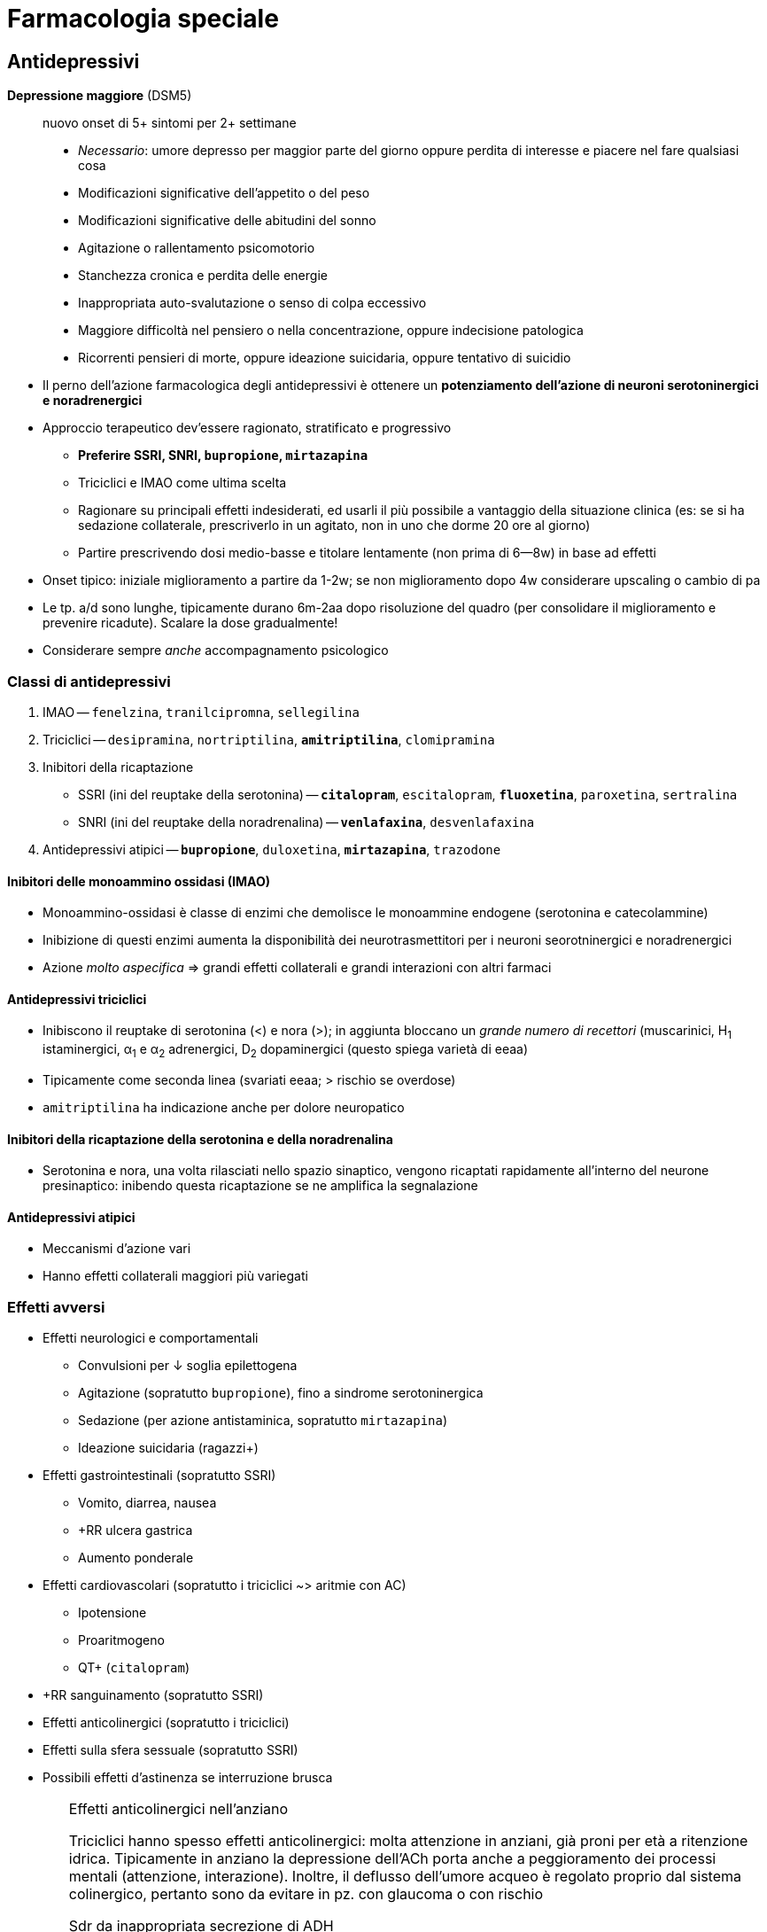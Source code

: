= Farmacologia speciale

== Antidepressivi

****
*Depressione maggiore* (DSM5) :: nuovo onset di 5+ sintomi per 2+ settimane
+
* _Necessario_: umore depresso per maggior parte del giorno oppure perdita di interesse e piacere nel fare qualsiasi cosa
* Modificazioni significative dell'appetito o del peso
* Modificazioni significative delle abitudini del sonno
* Agitazione o rallentamento psicomotorio
* Stanchezza cronica e perdita delle energie
* Inappropriata auto-svalutazione o senso di colpa eccessivo
* Maggiore difficoltà nel pensiero o nella concentrazione, oppure indecisione patologica
* Ricorrenti pensieri di morte, oppure ideazione suicidaria, oppure tentativo di suicidio
****

* Il perno dell'azione farmacologica degli antidepressivi è ottenere un *potenziamento dell'azione di neuroni serotoninergici e noradrenergici*
* Approccio terapeutico dev'essere ragionato, stratificato e progressivo
*** *Preferire SSRI, SNRI, `bupropione`, `mirtazapina`*
*** Triciclici e IMAO come ultima scelta
*** Ragionare su principali effetti indesiderati, ed usarli il più possibile a vantaggio della situazione clinica (es: se si ha sedazione collaterale, prescriverlo in un agitato, non in uno che dorme 20 ore al giorno)
*** Partire prescrivendo dosi medio-basse e titolare lentamente (non prima di 6--8w) in base ad effetti
* Onset tipico: iniziale miglioramento a partire da 1-2w; se non miglioramento dopo 4w considerare upscaling o cambio di pa
* Le tp. a/d sono lunghe, tipicamente durano 6m-2aa dopo risoluzione del quadro (per consolidare il miglioramento e prevenire ricadute). Scalare la dose gradualmente!
* Considerare sempre _anche_ accompagnamento psicologico

=== Classi di antidepressivi
. IMAO -- `fenelzina`, `tranilcipromna`, `sellegilina`
. Triciclici -- `desipramina`, `nortriptilina`, `*amitriptilina*`, `clomipramina`
. Inibitori della ricaptazione
*** SSRI (ini del reuptake della serotonina) -- `*citalopram*`, `escitalopram`, `*fluoxetina*`, `paroxetina`, `sertralina`
*** SNRI (ini del reuptake della noradrenalina) -- `*venlafaxina*`, `desvenlafaxina`
. Antidepressivi atipici -- `*bupropione*`, `duloxetina`, `*mirtazapina*`, `trazodone`

==== Inibitori delle monoammino ossidasi (IMAO)
* Monoammino-ossidasi è classe di enzimi che demolisce le monoammine endogene (serotonina e catecolammine)
* Inibizione di questi enzimi aumenta la disponibilità dei neurotrasmettitori per i neuroni seorotninergici e noradrenergici
* Azione _molto aspecifica_ ⇒ grandi effetti collaterali e grandi interazioni con altri farmaci

==== Antidepressivi triciclici
* Inibiscono il reuptake di serotonina (<) e nora (>); in aggiunta bloccano un _grande numero di recettori_ (muscarinici, H~1~ istaminergici, α~1~ e α~2~ adrenergici, D~2~ dopaminergici (questo spiega varietà di eeaa)
* Tipicamente come seconda linea (svariati eeaa; > rischio se overdose)
* `amitriptilina` ha indicazione anche per dolore neuropatico

==== Inibitori della ricaptazione della serotonina e della noradrenalina
* Serotonina e nora, una volta rilasciati nello spazio sinaptico, vengono ricaptati rapidamente all'interno del neurone presinaptico: inibendo questa ricaptazione se ne amplifica la segnalazione

==== Antidepressivi atipici
* Meccanismi d'azione vari
* Hanno effetti collaterali maggiori più variegati

=== Effetti avversi
* Effetti neurologici e comportamentali
*** Convulsioni per ↓ soglia epilettogena
*** Agitazione (sopratutto `bupropione`), fino a sindrome serotoninergica
*** Sedazione (per azione antistaminica, sopratutto `mirtazapina`)
*** Ideazione suicidaria (ragazzi+)
* Effetti gastrointestinali (sopratutto SSRI)
*** Vomito, diarrea, nausea
*** +RR ulcera gastrica
*** Aumento ponderale
* Effetti cardiovascolari (sopratutto i triciclici ~> aritmie con AC)
*** Ipotensione
*** Proaritmogeno
*** QT+ (`citalopram`)
* +RR sanguinamento (sopratutto SSRI)
* Effetti anticolinergici (sopratutto i triciclici)
* Effetti sulla sfera sessuale (sopratutto SSRI)
* Possibili effetti d'astinenza se interruzione brusca

[WARNING]
--
.Effetti anticolinergici nell'anziano
Triciclici hanno spesso effetti anticolinergici: molta attenzione in anziani, già proni per età a ritenzione idrica. Tipicamente in anziano la depressione dell'ACh porta anche a peggioramento dei processi mentali (attenzione, interazione). Inoltre, il deflusso dell'umore acqueo è regolato proprio dal sistema colinergico, pertanto sono da evitare in pz. con glaucoma o con rischio

.Sdr da inappropriata secrezione di ADH
All'inizio della tp. con a/d che hanno un profilo serotoninergico, in alcuni pz. (*particolarmente negli anziani*) si può scatenare inappropriata ipersecrezione di ADH:

* Natremia ↓ (per ritenzione idrica ⇒ diluizione)
* Ritenzione idrica (volemia =/\+, PA =/+)

Monitorare natremia in pz. anziani nelle prime 3 settimane da inizio di a/d, particolarmente se SNRI o SSRI
--

=== Metabolismo
* Sostanzialmente tutti i farmaci a/d sono metabolizzati da 2 vie: *CYP2C19 e/o CYP2D6*
*** _La variabilità genetica dei citocromi ha grandissimo rilievo_: quindi la potenza dei farmaci, nonché la loro rapidità d'azione, sono molto persona-dipendenti
		*** Considerare stratificazione della dose a seconda del fenotipo dei citocromi del pz., se questo è noto (ultrarapid vs extensive vs intermediate vs poor metabolizer)
		*** Considerare dosaggio ematico dei ppaa per vedere, se non è noto che tipo di metabolizzatore è il pz., se si ha concentrazione ematica efficace
	image:img/citocromi-antidepressivi.png[]

=== Interazione per farmaci antidepressivi
* Interazione farmacocinetica con farmaci che vengono metabolizzati da CYP2C19 e CYP2D6 (principalmente `citalopram` ed `escitalopram`)
** `fluoxetina`, `fluvoxamina` e `paroetina` sono ini di CYP2D6 (attenzione ad interazioni con βb, possono manifestare effetto maggiore)
* Interazioni farmacodinamiche con altri a/d se in cosomministrazione. Attenzione alla __*sindrome serotoninergica*__! (psicosi da iperstimolo serotoninergico)
*** Altri antidepressivi
*** `linezolid` (abx ini monoammino ox)
*** Formaggi stagionati (?!)
*** `tiramina` (simpatomimetico ++ nora)
*** Analgesici, abx, antitussivi

.Sdr serotoninergica
****
Psicosi da iperstimolo serotoninergico, con 3 ordini di sintomi

* Psichiatrici → delirio, agitazione, allucinaizoni, manie, disforia; ma anche ↓ GCS
* Autonomici → ipertensione, tachicardia, diaforesi, ipertermia, brividi, midriasi
* Somatici → mioclono, iperriflessia, ipertonia

Se non trattata (terminare causa, supportare sintomi), potenzialmente anche letale

[.float-group]
--
.Farmaci inibitori del metabolismo della serotonina
[cols="2", float="left", width=49%]
|===
|IMAO (antidepressivi, antiparkinsoniani)
|`fenilezina`, `monoclobemide`

| Abx
| `linezolid`
|===

.Farmaci inibitori del reuptake della serotonina
[cols="1", float="right", width=49%]
|===
| SSRI, SSNRI
| IMAO
| Ad triciclici
| Ad atipici (`trazodone`, `duloxetina`, `bupropione`)
| Derivati della morfina (`tramadolo`, `fentanyl`)
| Fitoterapici (_Hypericum perforatum_, "erba di S. Giovanni")
|===
--
****

== Ipnotici e ansiolitici
* Ipnotici e ansiolitici sono di fatto lo stesso tipo di farmaco, ma varia la durata d'azione: l'ipnotico è per l'uso acuto, l'ansiolitico deve coprire le 24h
* 5 classi principali di ppaa (tutti lipofili ⇒ ben assorbibili e con onset veloce [~10'])
	. Alcool
	. Oppioidi e derivati
	. Barbiturici
	. Bdz
	. Z drugs (ipnotici che sembrano bdz, ma non sono bdz)

[#bdz]
=== Benzodiazepine
* *GABA-agonisti allosterici*: potenziano l'effetto della trasmissione GABAergica (inibitoria) aumentando l'affinità di legame tra GABA e GABA~A~r, facilitando l'apertura del recettore GABA~A~ (che è un canale per il Cl)
* 5 proprietà farmacologiche fondamentali
	. Anticonvulsivante
	. Sedativa
	. Ipnotica
	. Miorilassante footnote:[Attenzione alle alte dosi: *rischio di ostruzione delle vvaa in combinazione con l'azione sedativa*]
	. Ansiolitica footnote:[Preferire altri ppaa per l'ansiolisi di durata (SSRI/SNRI) in primis). Considerare principalmente per il trattamento _acuto_ dell'ansia]
* Producono *tolleranza* e *dipendenza* (astinenza spesso con _sdr da rebound_ footnote:[Effetto rebound (o fenomeno di rebound) = il ripresentarsi o l'inasprimento di una malattia dopo la sospensione di un trattamento farmacologico o la riduzione del suo dosaggio. La gravità dei sintomi è spesso peggiore rispetto ai livelli di trattamento]), particolarmente se uso cronico per *4+ settimane*
*** Possono essere un buon trattamento _in acuto_ di 2/a linea qualora SSRI/SNRI non siano efficaci nell'ansiolisi
* Le varie bdz hanno effetti sovrapponibili, ma differiscono in durata e rapidità d'azione

[WARNING]
--
Il `flumazenil` è l'antagonista d'elezione delle bdz. 2 cose da ricordare

. Ha un'emivita più corta delle bdz che spiazza, quindi attenzione: non bisogna somministrarlo e dimenticarsi del pz.
. Agendo in maniera competitiva antagonista con il recettore per le bdz, rischia di indurre convulsioni (spec se in co-somministrazione con altri farmaci che abbassano la soglia epilettogena, es triciclici)
--

|====
| Bdz | **Durata (_emivita_)** | Onset (_h_)| Uso principale

m| Diazepam
 | Medio--lunga (> 36h)
 | Breve
 | Anticonvulsivante in acuto

m| Lorazepam
 | Medio-breve (6--18h)
 | Medio-breve
 | Ansiolitico

m| Midazolam
 | Molto breve (< 6h)
 | Molto breve (SS a 0.5h)
 | Sedazione procedurale o <<anestesiagenerale, AG>>. Ipnotico
|====

==== Metabolismo
* Tipicamente epatica (di primo passaggio) e a 2 step: CYP e glucuronazione
	1. Citocromi CYP (3A4, 3A5, 2C9, 2C19)
	2. Glucuronazione per rendere idrosolubile un principio che è normalmente lipofilo
* A volte i secondi metaboliti dopo il 1/o passaggio sono comunque attivi (es diazepam → `temazepam` → `oxazepam`, ppaa comunque prescrivibili). Attenzione a questo aspetto in categorie speciali (anziani, epatopatici, nefropatici...)

==== Effetti avversi principali
* Rebound e/o astinenza se interruzione improvvisa *(4+ settimane di tp.)*
* RR+ per patologia neurodegenerativa in anziano (3+ mesi di tp.)
* Sedazione profonda, fino al coma (attenzione a ostruzione vvaa)

== Antipsicotici

****
*Psicosi* :: stato mentale di alterata percezione e consapevolezza della realtà esterna, caratterizzato da

* False credenze
* Allucinazioni
* Pensiero disorganizzato
* Clang association (parole rimate associate senza collegamento logico, ma solo per rima)
* Word salad
* Ecolalia
* Comportamenti bizzarri

La psicosi è un sintomo, DSM5 organizza altre sdr cliniche (schizofrenia, fase maniacale del disturbo bipolare, disturbo di personalità,...) in funzione di durata, quantità e causa della psicosi
****

* Ppaa antipsicotici ("neurolettici", o "tranquillanti maggiori") lavorano come *antagonisti dei recettori dopaminergici* (particolarmente rec D~2~)
*** Antipsicotici *di prima generazione* (`aloperidolo`) -- antagonisti _puri_ dei recettori D~2~. Eeaa extrapiramidali quando antagonizzano ≥ ~ 60-80% dei recettori
*** ⭐ Antipsicotici *di seconda generazione* (`olanzapina`, `quetiapina`, `clozapina`, `risperidone`, `iloperidone`) -- antagonisti dei recettori D~2~ ma anche dei recettori 5-HT~2A~ (serotoninergici), M (colinergici) e H~1~ (istaminergici). +
	[.small]#L'inibizione serotoninergica migliora il rilascio di dopamina _nelle vie extrapiramidali_, riducendo l'incidenza di parkinsonismo footnote:[Gli antipsicotici IIgen antagonizzano anche recettori muscarinici, adrenergici (calo delle resistenze periferiche) e istaminergici (assunzione di cibo +, dislipidemia, sedazione)]#

* Per prolungare l'azione ci sono preparazioni long-acting o retard (ppaa -enantato, -decanoato, -pamoato, -palmitato), con emivite anche di 1-2m (preparazioni i/m)

TIP: usati anche per nausea e vomito, particolarmente nel contesto delle cure palliative. MdA: nella zona chemorecettrice trigger (CTZ, zona del cervello che attiva il riflesso del vomito su input chemocettivo) ci sono neuroni dopa con D~2~-r

=== Farmacocinetica
- (D) V~D~ molto variabile, ma tendono tutti ad accumularsi in tessuti
- (M) Principalmente CYP2D6

=== Effetti avversi
* Sdr extrapiramidale (vie extrapiramidali sono dopaminergiche): distonie acute, acatisia, fino a sdr neurolettica maligna)
* Iperprolattinemia (⇒ ginecomastia/galattorrea, impotenza/amenorrea)
* Sedazione per azione antistaminica
* Ipotensione
* Effetti metabolici (peso +, dislipidemia, insulino-resitenza → T2DM)
* Effetti anticolinergici (oliguria, stipsi, bradicardia)
* icon:warning[] QT+ (nell'anziano)

image::img/effetti-indesiderati-antipsicotici.png[width=120%, align=center]

[sidebar]
.Psicosi nelle patologie neurodegenerative
--
Pat neurodegenerative spesso hanno la psicosi tra i vari sintomi (aggressività, agitazione, apatia, depressione). Il paziente anziano è il pz. tipico in cui si hanno patologie neurodegenerative, anche solo su base senile, ed è gravato da comorbidità e rischi che richiedono cautela nella somministrazione di farmaci neuroattivi per timore di effetti collaterali che rendono sfavorevole il rapporto r/b.

* icon:warning[] QT+ con > rischio di morte improvvisa (per R su T → pTV). Il farmaco più sicuro sotto questo profilo sono: `aloperidolo`, `risperidone`, `olanzapina`, `clozapina`
* icon:close[] Mai: thiorizadina + ziprasidone.
* Evitare in generale farmaci anticolinergici/antimuscarinici (rischio elevato ritenzione idrica in combo con neurolettici e peggiorano capacità mentali)
* icon:warning[] Antipsicotici +RR di ictus in pz. con demenza

Gli anziani in generale reggono male i neurolettici, quindi andarci con le mani della festa, se necessario, e titolare la dose in salita
--

== Antiepilettici

====
*Epilessia* :: disturbo neurologico caratterizzato da persistente predisposizione a crisi epilettiche. Le crisi epilettiche si distinguono in
+
* Crisi focali
** Crisi focali semplici (non pdc)
** Crisi focali complesse (pdc)
** Crisi semplici → complesse
* Crisi generalizzate
** Assenza
** Miocolonica
** Tonico-clonica
====

* Tp. antiepilettica ha scopo essenzialmente profilattico (potenzialmente qv). L'acuzia, se necessario (> 2min, rischio ABCD, stato epilettico...), si tratta con <<bdz, benzodiazepine>>
* Ppaa antiepilettici si dividono in 3 generazioni
*** *Antiepilettici di prima generazione* -- `fenobarbital`, `fenitoina`, `*carbamazepina*`, `*valproato*`
*** icon:star[] *Antiepilettici di seconda generazione* (emivita minore, meno interazioni, steady state raggiunto prima) -- `gabapentin`, `pregabalin`, `topiramato`, `*levitiracetam*`, `lamotrigina`
*** *Antiepilettici di terza generazione* -- rescue per epilessia ricorrente e resistente, molto simili a II gen
* MdA: rimodulazione (-) dell'eccitabilità neuronale
*** Inibizione dei neuroni eccitatori
*** Inibizioni delle sinapsi eccitatorie
*** Potenziamento del sistema inibitorio GABAergico

[important]
--
Per via di *basso IT*, relativa scomodità di gestione, alta incidenza di eeaa (anche rilevanti), *impostare sempre TDM per profilassi cronica antiepilettica*. Fare dosaggio quando

* Si è appena iniziata tp. o si cambia dose (al raggiungimento dello steady state)
* Si arriva alla risposta clinica desiderata
* La risposta clinica cambia improvvisamente
* Le crisi epilettiche si ripresentano nonostante dose adeguata (polimorfismi CYP?)
* Quando mi aspetto variabilità farmacocinetica
--

|====
| Indicazione | Prima scelta | Seconda scelta 

 | Focale semplice
m| carbamazepina fenitoina valproato
m| *levitiracetam* gabapentin topiramato

 | Focale complessa
m| carbamazepina fenobarbital fenitoina valproato
m| *levitiracetam* gabapentin topiramato

 | Assenza
m| valproato clonazepam
m|Lamotrigina

 | Mioclonica generalizzata
m|Bdz → valproato
m|*levitiracetam*

 | Tonico-clonica generalizzata
m|Bdz → valproato carbamazepina fenitoina fenobarbital
m| *levitiracetam*
|====

.Pro e contro dei principali antiepilettici
* `*carbamazepina*` -- grande esperienza clinica ma alto potenziale d'interazione
* `*oxcarbazepina*` -- attivo dopo primo passaggio, sembra interagire meno rispetto alla carbamazepina
* `*gabapentin*` -- non si capisce ancora perché lo si usi come antiepilettico, è riservato come ultima spiaggia. Pare abbia poco potenziale anche per l'altra sua indicazione, ovvero il dolore neuropaitico
* `*lamotrigina*` -- top, ma limitato al salvataggio nelle assenze. Usato anche come mood sabilizer in sdr maniacali
* `*levitiracetam*` -- facile da maneggiare per breve emivita, ma alti eeaa neuropsichiatrici _sopratutto in bambini_ (depressione, aggressione, insonnia, irritabilità. Per il resto, spec in adulti, è un buon farmaco di salvataggio
* `*fenobarbital*` -- molto poco maneggevole per emivita lunga, lento nell'azione, ma molto economico. Ha forte effetto sedativo
* `*fenitoina*` -- buona efficacia, ma ha cinetica dose-dipendente (difficile da prevedere) e gravi eeaa sul piano estetico
* `*topiramato*`-- buon farmaco di salvataggio
* `*valproato*` -- usato tanto e per varie condizioni, ha anche effetto mood stabilizer. icon:warning[] In gravidanza ha effetto teratogenico

[sidebar]
.Epilessia farmaco-resistente
--
In let <<epilessiaresistente>> ancora non è chiara l'eziologia, verosimilmente multifattoriale, dell'epilessia resistente alla tp. farmacologica. Sono indagate più ipotesi

* *Ipotesi farmacocinetica*: la variabilità della risposta ai farmaci è la causa per cui non in tutti i soggetti la stessa dose produce lo stesso risultato
* *Ipotesi di gravità intrinseca*
* *Ipotesi di varianti generiche* dei recettori per i farmaci
* *Ipotesi di target alterato*, per cui in un dato pz. i target farmacologici hanno interazioni steriche/volumetriche/dimensionali differenti con i ppaa, tali da rendere l'azione meno efficace
* *Ipotesi di trasportatori più protettivi verso la BEE*, che non permettono il suo superamento da parte di xenometaboliti
--

=== Farmacocinetica
* Assorbimento
*** Ridotto in presenza di cibo
*** `gabapentin` ha assorbimento dose-dipendente (cinetica di ordine 0)
* Distribuzione
*** `fenitoina` e `valproato` si legano molto con i carriers ⇒ sono spiazzabili
* Metabolismo
*** Molti antiepilettici (1/a gen > 2/a) sono metabolizzati praticamente solo dai citocromi (`carbamazepina`, `valproato`, `fenitoina`) ⇒ grandi effetto dei polimorfismi genetici e interazioni con ppaa che alterano l'espressione dei CYP
* Eliminazione
*** TDM sempre necessaria perché eliminazione è scomoda e lenta (spec per 1/a gen, gravata da IT basso, scomodità di gestione...)
*** icon:warning[] `levitiracetam`, `gabapentin`, `pregabalin` e `lacosamide` sono eliminati _solo per via renale_ (attenzione a GFR)

== Stabilizzanti dell'umore
* Indicazione terapeutica: *disordine schizo-affettivo* e *disordine bipolare*. Adiuvante per *schizofrenia* e pato psichiatriche in cui si hanno fluttuazioni dell'umore (depressione, stati maniacali...)

=== Litio
* MdA: modula la neurotrasmissione: ↓ trasmissione glutamminergica e dopaminergica (eccitatorie) e ↑ trasmissione GABAergica (alterando la catena del secondo messaggero [cAMP/IP3, PKA/B/C..., Ca^++^]
*** Anti suicidio (bene, effetto che ci piace in manie gravi)
*** Stabilizzazione dell'umore
* Basso IT (range terapeutico per il mantenimento: 0.6--0.8 mmol/L) ⇒ necessario TDM +
image:img/litio.png[]
* Non metabolizzato
* > 95% escreto per via renale (icon:warning[] single point of failure nell'eliminazione! Età, diuretici, eccessiva perdita d'acqua)

=== Antiepilettici usati come mood stabilizer
* `carbamazepina`, `valproato`, `lamotrigina` (utili per mania acuta)
* Solo lamotrigina approvata per trattamento del disturbo bipolare I (acuto e in mantenimento per evitare recidive)

== Farmaci per patologie neurodegenerative
* Ipotesi più accreditata è che patologie neurodegenerative siano *proteinopatie da accumulo*
*** Alzheimer → accumulo di β-amiloide
*** Parkinson → degenerazione dei neuroni dopaminergici (± accumulo)
* Siccome *la cognizione è legata a vie colinergiche* footnote:[Questo significa anche (confermato da metanalisi in let) che somministrare farmaci con azione anticolinergica predispone a demenza: somministrazione per 1--3aa di farmaci anti-ch ⇒ RR +39%], il MdA dei farmaci anti-neurodegenerazione è quello di *potenziare*, direttamente o indirettamente, *la trasmissione colinergica* (ma sono farmaci solo palliativi, utili pertanto solo nelle prime fasi)
	. *Inibitori delle colinesterasi* (`*rivastigmina*`, `donepezil`, `glantamina`)
	. *NMDA-r antagonisti* che, antagonizzando le vie glutamminergiche, potenziano indirettamente quelle colinergiche (`*memantina*`)

=== Farmacocinetica
* (fase M) → metabolismo di `donezepil` e `galantimina` è epatico da CYP 2D6 e 3A4 (ini da `fluoxetina`, `paroxetina`, `ketoclonazolo`). Metabolismo di `rivastigmina` _non_ è con epatico, ma con esterasi (e ha meno prob d'interazione)

=== Farmacodinamica
:fnantich: footnote:[Principalmente in questa categoria di pz.: antipsicotici atipici (quetiapina, olanzapina, risperidone)]

* La co-somministrazione con farmaci anticolinergici {fnantich} rende inutile entrambe le terapie ed espone anche a gravi eeaa
*** C/v: ipertensione, BAV, bradicardia
*** Neuro: confusione mentale

[sidebar]
.Parkinson
--
M di Parkinson è pat degenerativa di neuroni dopaminergici, che si riflette principalmente su alterazioni delle vie *nigro-striatali* e dei *circuiti della base*: bradicinesia, rigidità, tremore, disfagia, incoordinazione, difficoltà a scegliere i corretti schemi motori.

Perno terapeutico è il *potenziare l'azione dopaminergica*

* icon:star[] Somministrazione di `levodopa` (sola capace di superare la BEE, superata la quale diventa dopamina)
* Inibitori degli enzimi che metabolizzano la dopa (MAO [monoammino ossidasi] e COMT [catecolo metiltransfer])
* Agonisti dopaminergici
* Anticolinergici (per favorire indirettamente il tono dopaminergico
--

== Oppiacei
* *Indicazione terapeutica*: nell'ambito della gestione acuta _razionale_ del dolore
* MdA: agonisti dei recettori per oppioidi endogeni (μ >> κ, δ)

|====
|Agonisti dei recettori | Pa | Fattore di conversione (rispetto a morfina)

.7+| Totali
m| Morfina
| 1

m| Idrocodone
| 1

m| Idromorfone
|4

m|Tramadolo
|

m| *Fentanyl*
|2.4 (transdermico) 100 (EV)

|`Codeina` (diventa morfina per 1/o passaggio)
|0.15

m|Metadone
|4÷12 (in base a quanti mg/die)

.2+| Parziali
m|Buprenorfina
|

m|Butorfanolo
 |
|====

=== Meccanismo d'azione

.Fisiologica trasmissione del dolore: sistemi ascendenti e discendenti. _Sopra_ a questi si inserisce la modulazione mediata dalle endorfine endogene
image::img/inibizione-dolore-oppioidi.png[]

* L'inibizione del dolore, sia centrale (_"discendente"_) che periferica (_"ascendente"_), è fisiologicamente mediata da *endorfine endogene*, che agiscono su 3 G-recettori: μ (MOR), κ (KOR) e δ (DOR)
*** Inibizione centrale: endorfine endogene mediano l'emissione di segnali corticali che sopprimono il recupero della nocicezione dalla periferia
*** Inibizione periferica: endorfine endogene mediano la de-sensibilizzazione delle fibre nervose nocicettive, riducendo la quantità di stimolo doloroso che ascende
* Oppiacei ed oppioidi mimano l'azione delle endorfine endogene, agendo da agonisti competitivi sui G-recettori MOR, KOR e DOR

=== Farmacocinetica
* (D) Tutti i ppaa tranne il metadone hanno emivite brevi (stem:[\bar{t_{1/2}}] ~ 2--3h)
* (M) Tutti i ppa tranne il metadone vengono metabolizzate dai CYP e poi glucuronati +
image:img/metaboppioidi.png[]
*** Gli oppiacei naturali sono substrato del CYP 2D6
*** Il fentanyl è substrato del CYPP 3A4 (e il suo metabolita inattivo, norfentanyl, viene eliminato subito così com'è)
*** Il metadone è substrato di molteplici enzimi (bene) produce metaboliti inattivi (ottimo) che non necessitano di un secondo passaggio per venire eliminati
* (M) Metabolizzatori ultrarapid e rapid sono _significativamente_ più a rischio di intossicazione, perché rischiano di eccedere nella dose per mantenere l'effetto tp. e rischiano l'accumulo di secondi metaboliti comunque attivi (icon:warning[] `codeina` e `tramadolo`, spec co-somministrazione con ini CYP)

NOTE: Oppiacei sono sg a legislazione molto rigorosa, vanno tenuti sotto chiave e ci _deve_ essere registro di carico e scarico

NOTE: Ci sono oppiacei long acting e short acting

=== Criticità dell'uso cronico
* L'oppioide è ottimo per la gestione del *dolore acuto*, non cronico
* L'uso cronico di oppioidi porta a 3 fenomeni non desiderabili
	. Tolleranza -- la continua stimolazione dei G-recettori μ/κ/δ porta all'iperespressione degli enzimi coinvolti nella catena di eventi che internalizza il recettore stesso footnote:[image:img/internalizzazione-g-oppioidi.png[]]
	. Iperalgesia e allodinia indotte da oppioidi -- la ridotta numerosità dei recettori, dovuta alla tolleranza, produce uno squilibrio tra vie algesiche e vie analgesiche: le ultime vengono paradossalmente ridotte, sul lungo termine, dando spazio alla trasmissione del dolore footnote:[In più, ma secondariamente, gli oppioidi stessi stimolano le cellule della glia, con un'azione proinfiammatoria]
	. Dipendenza footnote:[cfr box <<meccdipendenza>>]

image::img/oppioidi-lungo-termine.png[]

NOTE: gli effetti di tolleranza e dipendenza sono maggiori per tutti quei farmaci (morfina, idrocodone) che, metabolizzati, producono secondi metaboliti farmacologicamente inattivi ma che interagiscono comunque con i recettori M/D/K. Le interazioni, a seconda del pa, possono produrre un effetto paradosso pro-algesico (antagonizzando i recettori) o algesico (6-glucuronide). Quando succede: *ruotare gli oppioidi* (per mitigare tolleranza e iperalgesia)

=== Trattamento della dipendenza
* +RR: Ado e YA
* 2 pilastri tp.: evitare il seeking (agonisti) e ridurre gli effetti (antagonisti)
*** Agonisti (evitare il seeking) → `metadone` (lunga emivita, farmacocinetica favorevole a questo scopo)
*** Antagonisti (ridurre effetti e trattare eeaa acuti, potenzialmente letali) → `*naloxone*`, naltrexone, buprenofina

=== Effetti avversi
* icon:warning[] depressione respiratoria fino all'apnea
* Miosi e plegia pupillare (100% incidenza)
* -/x della motilità intestinale
* Euforia, riduzione delle funzioni cognitive, disforia, cambiamenti nell'umore
* Tolleranza
* Dipendenza (con crisi d'astinenza)
* Overdose
** Apnea
** Stupor
** Epatopatia acuta, IRA, rabdomiolisi
** Abolizione della peristalsi


=== Altri analgesici che vanno _sempre_ considerati nell'ambito di una terapia razionale del dolore
NOTE: L'indicazione va correlata con una scala clinica, es NRS

image::img/gestione-razionale-tp-dolore.png[]


== Antiemicranici
*Emicrania*:: sofferenza cerebrale (e percettiva) secondaria ad un disturbo neurovascolare (vasodilatazione + attivazione del sistema trigeminovascolare footnote:[Sistema di fibre nocicettive che originano dal ganglio trigemino e innervano la vascolatura cerebrale])
* 3 classi di ppaa principali
	. Triptani di I gen (`*sumatriptano*`)
	. Triptani di II gen (`*rizatriptan*`,...)
	. Alcaloidi della segale cornuta
		** Alcaloidi _amminici_ (`ergometrina`, `metiseregide`)
		** Alcaloidi _amminoacidici_ (`ergotamina`, `ergotossina`, diidro-)

=== Meccanismo d'azione
* *Agonismo dei recettori serotoninergici 5-HT* (principalmente sottotipi 1B e 1D)
*** I rec. sottotipo *1B* sono presenti sui vasi intracranici, e la loro stimolazione produce *vasocostrizione* (icon:warning[] molto presenti anche sulle coronarie!)
*** I rec sottotipo *1D* inibiscono il rilascio del peptide CGRP, che media la vasodilatazione
*** I recettori serotoninergici in generale mediano la percezione del anti-nocicettiva

[sidebar]
--
.MdA _aggiuntivi_ specifici degli alcaloidi della segale
Oltre all'interazione con i recettori 5-HT, gli alcaloidi della segale agiscono anche

* Con i recettori dopaminergici
* icon:star[] Con i recettori α-adrenergici (vasocostrizione, sopratutto periferica)

Per questi effetti aggiuntivi vengono usati anche nel periparto e puerperio, sopratutto con l'intento di prevenire *atonia uterina ed emorragie postpartum*

Altro uso: trattamento dell'ipotensione ortostatica

--

=== Farmacocinetica

[cols="1,2,2"]
|===
| | `sumatriptano` | Triptani di II gen

| A
| Biodisponibilità tendenzialmente bassa (subcutanea > orale)
| Biodisponiblità migliorata

| D
| Non supera in modo efficiente BEE (ma raggiunge comunque i distretti endocranici per punti in cui BEE è più lasca
| Superano bene BEE a pH fisiologico

| M
|
| Emivita più lunga, steady state + ⇒ miglior controllo dell'attacco

| E
|
|
|===

== FANS
* FANS bloccano _uno dei tanti_ meccanismi alla base della nocicezione (hanno molto meno efficacia degli oppioidi)

.Meccanismo generale dell'infiammazione mediata dall'acido arachidonico
****
Indipendentemente dalle caratteristiche istologiche dei tessuti, l'acido arachidonico (precursore di molti mediatori infiammatori) viene liberato dai fosfolipidi della membrana cellulare: questo ha il significato funzionale di permettere che si scateni infiammazione quando l'integrità delle cellule -- e quindi dei tessuti -- viene rotta.

A partire dall'acido arachidonico vengono prodotte 3 classi di molecole, grazie agli enzimi *cicloossigenasi* (COX~1~ [costitutivamente espressa] e COX~2~ [localmente inducibile])

* COX~1~ + COX~2~ ⇒ *PG*, Prostaglandine (mediatori flogistici e DAMPs; sottotipi E~2~, D~2~, G~2~, H~2~)
* COX~2~ (endoteliali) ⇒ PGI~2~, Prostacicline (vasodilatatori e antiaggreganti)
* COX~1~ (piastriniche) ⇒ TX, Trombossani (vasocostrittori e pro-aggreganti)
* [.small]#COX~2~ ⇒ Leucotrieni (broncocostrittori e vasocostrittori)#

Inibire genericamente le COX significa impedire (~ ridurre) la sintesi di PG, PC e TX: questo ha effetti abbastanza distribuiti su vari sistemi, e non è detto che questo sia desiderabile. Inibire solo la COX~2~ limita selettivamente la sintesi delle sole PG, producendo effetti più mirati
****

// image::img/fans.png[]

=== Meccanismo d'azione
* I FANS inibiscono, più o meno selettivamente, le COX~1~ e COX~2~
*** Inibitori *aspecifici* delle COX → `acido acetilsalicilico`, `paracetamolo`, `ketoprofene`, `*ibuprofene*`, `naproxene`, `*diclofenac*`, `indometacina`, `nimesulide`, `piroxicam`
*** Inibitori *specifici* delle COX~2~ (-coxib) → `celecoxib`, `rofecoxib`, `valdecoxib`, `*etoricoxib*`
* Si _ipotizza_ che il `paracetamolo` abbia un'azione praticamente nulla sui COX, ma agisca stimolando l'azione analgesica dei cannabinoidi endogeni (↑ reuptake, ↓ enzimi degradanti)

NOTE: Il concetto di selettività per una isoforma non significa esclusione dell'inibizione dell'altra: come si vede in <<fansazione, figura>> tutti i ppaa che non si trovano esattamente sulla bisettrice si trovano in uno spettro di selettività per cui _preferiscono inibire una isoforma rispetto all'altra_, ma sono attivi (anche se con potenze a volte molto diverse) pure sull'altra COX

[#fansazione]
.Potenza inibitoria relativa dei FANS (IC~50~). Più è alta la concentrazione, meno il FANS è potente
image::img/fans-potenza-relativa.png[]

=== Farmacocinetica
- (A) F = 0.8 ÷ 1
- (D) Emivita 1-4h (somministrazione tid), coxib 12-24h (somministrazione sid). +
Forte legame con carrier plasmatici: co-somministrazione con farmaci che saturano i carrier spiazzano il legame riducendo l'efficacia del primo farmaco
- (M) Essenzialmente epatico (> 95%) tranne che per rofecoxib. CYP 2C9, 2C19, 2D6
- (E) Glucuronazione e/o coniugazione con acido solforico (paracetamolo)

=== Effetti avversi

.Effetti da inibizione aspecifica di COX~1~ e COX~2~ (aspecifici)
* *Gastrotossicità* (per produrre il film mucinico gastroprotettivo è necessaria l'azione delle COX, ma a livello g/i è rappresentata solo COX1)
* *Antiaggregazione* (sebbene si abbia inibizione di entrambe le COX, e quindi si mantenga il rapporto TX/PC, l'inibizione di COX~1~ piastrinica è permanente per tutta la vita delle piastrine (7-10gg) -- perché queste non hanno il nucleo. L'inibizione di COX~2~ endoteliale verrà progressivamente ridotta mano a mano che gli endoteliociti ri-sintetizzeranno COX~2~ disinibite, riprendendo la sintesi di PC e facendo emergere il loro effetto antiaggregante)
* *NSAID Respiratory Disease* (broncocostrizione asmatiforme, secondaria ad esposizione a FANS che ini COX~1~ (↑ LT) [più freq `aspirina`, +RR in sg. con atopia])

.Effetti da inibizione specifica di COX~2~ (coxib)
* *+RR trombotico* (per predominio dell'azione dei TXA su PC -- ini aspecifici non +RR trombotico perché non alterano il rapporto TXA/PC, riducendo egualmente la sintesi di entrambe). Attenzione in pz. con > R (c/v, cerebrovascolare...)
* *Nefrotossicità* e *ipertensione nefrovascolare* (per predominio dell'azione dei vasocostrittrice LT sulle PC, con conseguente ischemia renale. L'ipertensione si ha a causa dell'iperattivazione del sistema RAA, stimolato da un ridotto flusso glomerulare)

CAUTION: l'effetto nefrotossico e ipertensivo è ++ sopratutto se in cosomministrazione con `ciclosporina A` (CSA)

.Epatite acuta fulminante da paracetamolo
CAUTION: Il secondo metabolita del paracetamolo è epatotossico, in quanto estremamente ossidante: normalmente i ROX sono neutralizzati, ma in caso di overdose si ha un esaurimento del sistema GSS del glutatione ed un effetto di necrosi massiva degli epatociti ("epatite acuta fulminante da paracetamolo")

****
.Intossicazione da salicilati
I salicilati in circolo diventano acido salicilico. Il 90% viene metabolizzato nel fegato e il 10% escreto per via renale, non modificato.

In overdose:

* Grande legame con carrier plasmatici: spiazzamento di altri farmaci e riserva di lunga durata
* Una quota assoluta grande di farmaco verrà escreta per via renale
*** IRA
*** Iperuricemia per ridotta escrezione
* Acidosi metabolica (caratteristicamente con AG+)

L'overdose può essere clinicamente anche grave. Tx:

. Gestione sintomatica dell'acidosi metabolica
. Favorire l'eliminazione (alcalinizzazione delle urine, ± emodialisi)
****

== Corticosteroidi
* Asse ipotalamo stem:[\xrightarrow{CRH}] ipofisi stem:[\xrightarrow{ACTH}] surrene (gluco- e mineral- corticoidi)
*** Glucocorticoidi (cortisolo, ...)
*** Mineralcorticoidi (aldosterone, ...)
* MdA: I *glucocorticoidi* sono ormoni lipidici che agiscono su recettori **intra**cellulari: il complesso ormone-r agisce da TF che stimola la trascrizione in senso anti-infiammatorio e anti-proliferativo (azione lenta!)
*** Effetto infiammatorio è > in _eosinofili e mastcellule_ (ecco perché ottimi in atopia)
* I ppaa corticosteroidei esogeni sono divisi in 2 gruppi in base all'emivita
*** *Ad azione intermedia* (t~1/2~ 18--36h) -- `prednisone`, `prednisolone`, `metilprednisolone`
*** *Ad azione lunga* (t~1/2~ 24--72h) -- `desametasone`, `betametasone`

.Potenza relativa ed emivita dei vari ppaa corticosteroidei
image::img/cortisonici-confronti-potenza.png[]

NOTE: I corticosteroidi di sintesi hanno, quasi tutti, un'azione sia come gluco- che come mineral- corticoidea. Cambia la potenza relativa al gluco/mineral-corticoide di riferimento.

=== Effetti dei glucocorticoidi
* Effetti anabolici
*** + metabolismo carboidrati, lipidi, proteine
*** + Glicemia e uso preferenziale di glucidi in vie anaerobiche
*** Gluconeogenesi, lipolisi, + massa muscolare
* Effetti catabolici
*** + catabolisi ossea
*** ++RR CV
*** - sintesi GAG ⇒ - fitness connettivo denso
* Effetti biologici
*** -/x fitness asse ipotalamo → ipofisi → surrene (x in cronico)
*** -/x infiammazione (immunità innata e citochine proinfiammatorie)
*** -/x immunità cellulomediata (lfc, _eosinofili_, neutrofili)
*** Mineralcorticoidi: ritenzione idrosalina e - GFR (⇒ +RR ipertensione nefrovascolare)

=== Indicazioni terapeutiche
. Tp. ormonale sostitutiva in insufficienza surrenalica (morbo di Addison) acuta o cronica
. Tp. immunomodulatoria
** Trapianto d'organo
** Reazioni allergiche (ma mai come prima linea se gravi!)
** Potenti anti-infiammatori
		** Asma acuto grave
		** Infiammazione in distretti anatomicamente costretti, per contenere un grande dolore: orecchio, cute, naso, occhio... (uso topico)
		** Autoimmunità
		** Down-regolare il SI in infezioni gravi (`desametasone` IV c/o protocolli specifici)
. Pat neoplastica
** Contenere le leucemie (per effetto immunomodulatorio)
** - edema cerebrale in pz. con metastasi cerebrali
** Antiemetico in associazione a cht/rxt
. Misc
** Alcune alterazioni osteo-articolari
** Alcune alterazioni neurologiche

=== Farmacocinetica
* (A)
* (D) Necessariamente legato a carrier (è lipidico). Emivita sempre tendenzialmente corta (si basano sul cortisolo che, seguendo fisiologicamente un ritmo circadiano, _deve_ necessariamente avere un'emivita << 24h)
* (M) 80% epatico (CYP 3A4) e 20% renale
* (E) 1% escreto immodificato

=== Interazioni
* *Antidepressivi triciclici* -- disforia/euforia
* *FANS* -- ++ effetto nefrotossico e ipertensivo (spec se attività mineralcorticoide è rilevante)
* *Diuretici* -- peggiorano ipoK potenziando l'effetto K-espulsivo della componente mineralcotticoide
* Induttori/inibitori CYP34A

=== Effetti collaterali

NOTE: in acuto sono farmaci relativamente sicuri, ma in cronico si manifestano eeaa che vanno considerati nel r/b

|===
| Tp.  | Effetti asse IIS | Effetti metabolici

| Acuto
| Nr
| Nr

| Subacuto (3+ w)
| Soppressione surrenalica transitoria
| Possibile slatentizzazione intolleranza glucosio/DM

| Cronico (mesi/anni)
| Soppressione surrenalica
| Sdr Cushing
|===

.Effetti _ritardati_ in tp. lunghe (+RR)
* Osteoporosi (necrosi asettica della testa del femore)
* Ridistribuzione del tessuto adiposo (facies lunare, addome globoso, gibbo di bufalo, gambe a bacchetta di tamburo)
* Cataratta
* Glaucoma
* Infezioni _opportuniste_

[warning]
.Controindicazioni relative al corticosteroide cronico
--
* Ulcera peptica (poche e scarse evidenze in let dicono che può peggiorare)
* Osteoporosi
* Infezioni
* DM
* Turbe psichiche gravi
* Ipertensione
* Gravidanza (+RR labiopalatoschisi, IUGR footnote:[IntraUterine Growth Retard])
--

== Antiuricemici

****
*Iperuricemia* :: uricemia > *6.8 mg/dL*, secondaria a escrezione renale insufficiente (per trasportatori tubulari saturati)
*Gotta* :: artrite secondaria a deposizione di cristalli di *urato monosodico* sull'articolazione. Questo porta a attacchi parossistici (7-10gg) e/o alla deposizione di concrezioni di urato ("tofi gottosi", "gotta tofacea") che deformano l'articolazione

FdR: carne, alcool, soft drink, fruttosio. +
Protettivo: caffè (yay icon:thumbs-up[]), vitC

Una situazione acuta e particolarmente inquietante di iperuricemia è secondaria alla icon:warning[] *sdr da lisi tumorale*, con concreto rischio di nefrotossicità e IRA

====
.Farmaci che portano ad iperuricemia iatrogena
* Tiazidici
* Pirazinamide (4 abx in TBC)
* [.small]#Immunosoppressori (tacrolimus, ciclosporina)#
* [.small]#Antineoplastici#
* [.small]#Salicilati#
* [.small]#Levodopa#
* [.small]#Antivirali (ribavirina, interferone)#
====

****

* In iperuricemia il trattamento di prima linea è la *restrizione dietetica* (carne rossa -/x) per limitare l'intake di *purine*, precursori dell'acido urico. Solo dopo si interviene con farmaci 
	1. Allopurinolo (considerare febuxostat se inefficace o si sviluppa tolleranza)
	2. Probenecid

image::img/farmaci-antiuricemici.png[]

=== Meccanismo d'azione
. *Inibitori della _xantina ossidasi_* (enzima limitante nella formazione dell'acido urico) -- `*allopurinolo*`, `*febuxostat*`
. *Agenti uricosurici* (riducono il reuptake renale di acido urico, migliorandone l'escrezione) -- `*probenecid*`, `benzboromarone`, `RDEA~594~`
. *Enzima urato-ox ricombinante* (per stimolare la degradazione metabolica dell'acido urico con enzimi esogeni) -- `rasburicase`

=== Farmacocinetica
.Allopurinolo (inibitore XO)
* (A) F~OS~ = 0.67 ÷ 0.9%
* (D) V~D~ = 1.6 L/kg (buona distribuzione)
* (M) Non epatico, viene metabolizzato ad _ossipurinolo_ (attivo). T~1/2~ dell'ossipurinolo 18-40h
* (E) Renale (posologia ridotta in IR), 70% oxyp. e 12% allop

.Febuxostat (inibitore XO)
* (A) F~OS~ = 0.85
* (D) ?
* (M) epatico (CYP2C9)
* (E) non necessario aggiustamento posologico in CKD

.Probenecid (uricosurico)
* (A) F~OS~ = 1
* (D) 90% legato a carrier, t~1/2~ = 5-8h
* (M) 90% epatico
* (E) renale, 10% unchanged

WARNING: inefficaci se eGFR < 50ml/min (ovviamente)
.Rasburicase (urato-ossidasi ricombinante esogena)
* (A) Deve essere EV, perché è proteico e non verrebbe assorbito altrimenti

=== Interazioni
.Allopurinolo e febuxostat
* Inibendo xa-ossidasi blocca la degradazione dei farmaci che hanno struttura purinica (`marcaptopurina` (antiblastico) e `azatioprina` (immunomodulatore))
* Effetto additivo con probenecid

.Probenecid
* Abx (penicilline, cefalosporine, sulfaniluree)
* FANS
* Effetto additivo con allopurinolo

=== Effetti avversi
.Febuxostat
* +AST, +ALT
* +RR cv

=== Gestione dell'attacco acuto
. Idratazione IV per diluire uricemia e favorire escrezione renale
. `colchicina` (ini proliferazione cellule infiammatorie che sostengono l'attacco acuto). icon:close[] non se KD con eGFR < 10 ml/min/1.73m^2^
. FANS (sp `indometacina`) e cortisonici

== Antiipertensivi
* Da LG ESC (<<lgescipertensione>>) il monitoraggio della PA va ripetuto ogni 5, 3 o 1aa a seconda del range footnote:[image:img/monitoraggiobp.png[]]
* 4 famiglie di ppaa anti-ipertensivi, da usare in mono o politp (richiesta in 2/3 dei casi)
	1. *Simpaticolitici*
		** Antiadrenergici ad azione centrale (α2-adrenergici)
		** Antiadrenergici ad azione periferica (α bloccanti; β bloccanti [`-ololo`])
		** Antagonisti adrenergici misti
	2. *Agenti sul sistema della renina*
		** ACE-inibitori (-`pril`)
		** Antagonisti dell'angiotensina-II, "ARBs" (-`sartan`)
		** Antagonisti della renina
	3. *Diuretici*
	4. *Vasodilatatori*
		** Ca^++^-antagonisti (-`dipina`, `verapamil`, `diltiazem`)

image::img/mdaantipertensivi.png[]

* La scelta del ppaa va fatta in base a LG ESC <<lgescipertensione>>, valutando se è di origine semplice, complicata da problemi renali o complicata da problemi cardiaci
*** Ipertensione non complicata
		. ACEi/sartani + Caa/diuretico
		. ACEi/sartani + Caa + diuretico
		. Aggiunta di spironolattone e αb o Bb
*** Ipertensione con IRC (frequente)
		. 2 tra: ACEi/sartani/Caant + diuretico (tiazide o dell'ansa)
		. 3 tra: ACEi/sartani/Caant + diuretico (tiazide o dell'ansa)
		. Aggiunta di spironolattone o altro diuretico; αb o Bb in seconda
*** Ipertensione con HF (spec se rEF)
		. ACEi/sartani + diuretico + Bb
		. ACEi/sartani + diuretico + Bb + risparmiatore di K
*** Ipertensione con FA (icon:close[] mai Bb se FC < 50bpm)
		. Anticoagulante + ACEi/sartani + Bb ± Caant

.Gestione dell'urgenza/emergenza ipertensiva
****
[horizontal]
*Urgennza ipertensiva*:: PA > 180/110
*Emergenza ipertensiva*:: PA > 180/110 _con segni franchi di danno d'organo_

L'urgenza va gestita, ma con calma; nell'*emergenza ipertensiva è imperativo ↓↓ BP per inaccettabile rischio C/V* (stroke in primis). Si agisce con *vasodilatatori diretti*:

* `*nitroprussiato*` (sale complesso che dona NO in sito d'azione)
* `minoxidil` (vasodilatatore diretto agente sulla mm liscia arteriolare)
* `urapidil` (α-bloccante periferico)
* `idralazina`

o con ppaa normali ma in bolo ev

****

WARNING: *Mai in politp βb e `verapamil`/`diltiazem`* (Caant non diidropiridinici): si ha un effetto cronotropo negativo combinato che mi ammazza il pz. E noi tenderemmo ad evitarlo, in realtà...

NOTE: Antidepressivi, Fans, Steroidi, Estrogeni e stimolanti sono _correlati_ a ↑ BP non controllata

=== Simpaticolitici -- antiadrenergici ad azione centrale
* `*clonidina*` (catapresan), `α-metildopa`
* Impegno clinico limitato, α-metildopa è in classe B/C in gravidanza
* MdA: *[.underline]#agonisti# dei recettori α2* centrali (recettori α2 hanno effetto ortosimpaticolitico, vengono stimolati quando il tono adrenergico è molto vigoroso)
*** Stimolazione dei recettori α2-noradrenergici centrali
*** - secrezione adrenergica per via neurogena ⇒ - contrattilità, precarico, postcarico
*** ⇒ ↓ PA

=== Simpaticolitici -- antiadrenergici ad azione periferica
* Sono α-bloccanti (selettivi vs non-selettivi) e β-bloccanti (selettivi vs non selettivi)
** α bloccanti non selettivi (non usati in ipertensione, ma per contenere eeaa di tempesta catecolamminica che si ha in feocromocitoma)
** α1 bloccanti (scarsissimamente usati in ipertensione perché la semplice vasodilatazione verrebbe compensata per mantenere omeostasi
** icon:star[] β bloccanti

// TODO: riguardare, non sono sicurissimo che sia tutto corretto
.Attività fisiologica dei recettori α e β adrenergici
|====
| Rec | Azione | Effetto fisiologico su PA

| α1
| Vasocostrizione arteriosa
| +

| *α2*
a| * Centro → ortosimpaticolitico
* Periferia → vasocostrizione delle vene di capacitanza
| -

| *β1*
a| * Cronotropo e inotropo \+
* ↑ secrezione di renina
| +

| β2
a| * Broncodilatazione
* Tocolisi (rilassano il miometrio)
* Vasodilatazione dei vasi dei mm scheletrici
* Mobilizzazione delle riserve glucidiche
| nr

|====

==== β-bloccanti
* MdA: antagonisti dei recettori β (più o meno selettivi) che, per *antagonismo prevalente del recettore β1, producono azione inotropa -, cronotropa -, ↓ renina*, diminuendo la GC (↓PA) e il lavoro cardiaco
** Bb non selettivi (`*propranololo*`,...)
** icon:star[] Bb β~1~-selettivi (`*bisoprololo*`. `*atenololo*`, `*metoprololo*`)
* Indicazione tp.: pa di *seconda linea* per ipertensione moderata-grave non altrimenti ben controllata (hanno anche azione inotropa, rischioso proporli in prima linea)
* Nei primi 8-10g l'organismo contrasta l'azione tp., nel tentativo di mantenere sua omeostasi
* In tp. di lungo corso si sviluppa tolleranza, per sovraespressione compensatoria dei recettori β: una brusca interruzione porta ad *effetto rebound*

.Farmacocinetica
* I Bb, dal punto di vista fk, si dividono in 2 gruppi in base a se sono lipofili o idrofili: questo si riflette in alcune caratteristiche fondamentalmente differenti

|====
| | Lipofili | Idrofili

| A
a|* Per 1/o passaggio, bassa biodisponibilità (F 0.1--0.5)
a|* Buona F
  * Minor assorbimento g/i

| D
a|* Alto legame con carrier
  * Passano facilmente la BEE
  * Emivita breve
a|* Basso legame con carrier
  * Passano la BEE a fatica
  * Emivita fk prolungata

| M
a|* Ampio accesso all'epatocita con effetto di 1/o passaggio, se per os
  * Metabolismo epatico ⇒ ampia variabilità interindividuale
a|* Metabolismo epatico ⇒ ampia variabilità interindividuale

| E
|
a|* Eliminazione prevalentemente renale (60-100%)
  * Poca variabilità interindividuale
|====

* Tutti i Bb sono substrato di CYP2D6 (13% poor metabolizer; 3% ultrarapid), tranne bisoprololo che è substrato di CYP3A4

.Effetti collaterali
* Broncocostrizione di vario grado, per concomitante effetto β2-agonista (se non iper-selettivi=
* Vasocostrizione dei vasi muscolari (+RR ischemia degli arti, - performance e tolleranza allo sforzo)
* Alterazione dell'equilibrio metabolico dei glucidi e dei trigliceridi (↑ VLDL e TG, ↓ HDL) icon:question-circle[]
* Bradicardia
* Effetti su SNC (insonnia, alluncinazioni)

NOTE: I βb hanno anche altre indicazioni tp.: dovunque si voglia avere *effetto cardioprotettivo per diminuita domanda metabolica dei cardiomiociti* (SCA, IM); *glaucoma*.

=== Simpaticolitici -- antiadrenergici ad azione mista
* MdA: *sia α-bloccanti che β-bloccanti (ma blocco β > blocco α)
* Da preferire quando ci sono comorbidità sia cardiache che vascolari, perché agiscono su entrambi i versanti
* `*labetalolo*`, `carvedilolo`, `celiprololo`

=== Vasodilatatori -- Ca^++^-antagonisti
* MdA: *antagonizzano il Ca nella muscolatura vascolare e cardiaca*
*** *Nella muscolatura liscia vascolare* -- ostacolano l'accoppiamento delle fibre di actina e miosina
*** *Nei cardiomiociti* -- ostacolano l'accoppiamento elettromeccanico del miocardio comune (inotropismo ↓) e nella conduzione del miocardio specifico (effetti  cronotropo ↓ e batmotropo ↓)
* Si dividono in 2 gruppi in base alla struttura chimica, che conferisce una _marcata_ differenza nell'attività
	. icon:star[] Diidropiridinici (`nifedipina`, `amlodipina`, `felodipina`)
	. Non diidropiridinici (`verapamil`, `diltiazem`)

image::img/ca-ant-effetti-relativi.png[]

WARNING: *Mai associare Bb con* Ca-ant *cronotropi neg* (`verapamil`, `diltiazem`), altrimenti si rischiano bradicardie importantissime fino ad AC

.Farmacocinetica
* (A) F~OS~ molto variabile, ma sempre bassa (F ~ .15)
* (M) primo passaggio epatico, CYP3A4 [pompelmo, che ini CYP3A4, + 3x F~OS~ per ridotto effetto first pass], riduce ulteriormente dose efficace

.Effetti collaterali
* Ipotensione
* Tachicardia riflessa (nei primi 7-14g da inizio tp.)
* Edemi declivi
* Flushing (per vasodilatazione)
* Cefalea (per vasodilatazione)
* Stipsi

=== Agenti sul sistema RAA -- ACE-inibitori
****
.Azioni dell'angiotensina
* Vasocostrizione diretta (vasocostrittore endogeno a > potenza)
* Induce secrezione di ADH (mineralcorticoide con azione "Na-ritentiva e K-espulsiva")
* Attiva il sistema ortosimpatico e rinforza l'aumento pressorio
****

* `*lisinopril*`, `*ramipril*`, `captopril`, `qiinapril`, `enolapril` (tutti profarmaci attivati da esterasi, tranne lisinopril e captopril)
* Hanno azione diretta su vascolatura, non interferiscono con funzionalità cardiaca: *spesso sono prima linea di trattamento* per questo
*** In monotp (hanno anche azione cardioprotettiva per ↓ aldosterone)
*** icon:star[] In politp (anche con combo precostituite, che sono _standard of care_ footnote:[+
+
* ACEi + tiazidici (top perché iperK e ipoK si bilanciano)
* ACEi + digossina
* ACEi + Ca-ant
* ACEi + Bb]

.Effetti collaterali
* Ipotensione
* IperK per blocco di ADH (icon:warning[] se cosomm. con diuretici risparmiatori di K!)
* IR (icon:close[] se stenosi bilaterale delle aa renali)
* Tosse secca (principale ostacolo alla compliance in 5-15%) footnote:[L’ipotesi è che il meccanismo sia legato all’alterazione dei processi di degradazione di bradichinina e altre sostanze, come la sostanza P.  Fisiologicamente, queste sostanze vengono degradate ad opera di chininasi, inibite iatrogenicamente dall’azione degli ACE-inibitori. Si ha quindi un’aumentata produzione di bradichinina e sostanza P, che non possono essere degradate, e l’eccesso stimola recettori a livello di apparato respiratorio con induzione di tosse secca, ulteriormente potenziata dal fatto che la bradichinina induce la liberazione di acido arachidonico per stimolazione della fosfolipasi cellulare, capostipite della produzione di prostaglandine, prostacicline e trombossani. In particolare, la prostaglandina PGF2A va a potenziare ulteriormente l’effetto tussigeno]
* Disgeusia
* Cefalea, vertigini
* Azione teratogena (classe D)

=== Agenti sul sitema RAA -- antagonisti dei recettori dell'angiotensina II
* LG ritengono i sartani ugualmente utilizzabili rispetto agli ACEi
* `*losartan*`, `valsartan`...

.Farmacocinetica
* (A) F~OS~ non eccelsa, ~ 30%
* (D) grandissimo legame con carrier (> 90%)
* (M) `losartan` è profarmaco, agisce con metabolismo attivo

.Effetti collaterali
* IperK (per ipofunzione aldosterone)
* Ipotensione
* IR
* icon:warning[] *nefropatia da urati* ± gotta (solo `losartan`)
* Epatotox

=== Diuretici
* In ambito ipertensivo i diuretici lavorano favorendo la natriuresi
*** Diuretici a debole intensità → eliminano < 5% Na ultrafiltrato
*** Diuretici a media intensità → eliminano < 10% Na ultrafiltrato
*** Diuretici a alta intensità → eliminano ~ 40% Na ultrafiltrato (anche "diuretici drastici")
* 5 categorie di diuretici
	. Inibitori dell'anidrasi carbonica (`acetazolamide`)
	. Diuretici dell'ansa, anche "diuretici drastici") (`furosemide`)
	. Tiazidici (`idroclorotiazide`, `clortalidone`)
	. Risparmiatori di K (`spironolattone`)
	. Osmotici (`mannitolo`)

image::img/diuretici-sede-azione.png[]

.Effetti collaterali
* IpoK
* IperCa e calcolosi renale (tiazidici)
* Iperuricemia
* Disglicemia (tiazidici, non chiaro come mai)
* +RR K cutanei (tiazidici)
* Nicutria, poliuria
* Ipercolesterolemia (ansa)
* Trombocitopenia

==== Tiazidici
* Buoni farmaci complementari: hanno media intensità e l'associazione con altri antipertensivi è ben tollerata
* Se GFR < 40 ml/min i tiazidici non sono efficaci e occorre diuretico drastico

.Farmacocinetica
* (D) cortalidone ha lunga emivita, ma gli altri  diuretici hanno t~1/2~ < 12h


== Farmaci per lo scompenso

[.float-group]
--
image::img/farmaci-scompenso.png[float="left", width=660]

* *ACEi*/*sartani* (ACE-i/ARNI)
* *β-bloccanti* (BB)
* *Diuretici con effetto ADH-like* (MRA)
* *SGLT2-ini* ("glifozine") footnote:[Nati come antidiabetici franchi, si è visto che hanno anche azione diretta e protettiva contro lo scompenso]
* *Inotropi* ("cardiotonici")
--

=== SGLT2-ini
* `*dapaglifozin*`, `empaglifozin`, `canaglifozin` (-glifozin, "glifozine")
* Oltre ad azione antidiabetica (↓ trasportatore SGLT~2~) sono positivamente correlati con regressione dello scompenso (sia rEF che cEF), per *ottimizzazione del metabolismo glucidico dei cardiomiociti*
** Metanalisi e RTC in doppio cieco (NEJM 2021) dimostrano vantaggi in HFrEF e HFcEF anche in pz. non con DM

=== Inotropi
* Digitalici (`*digossina*`) e adrenergici (ammine vasopressorie)
* Indicazione in HFrEF grave come tp. temporanea e/o di ultima linea (si frusta un cavallo stanco)

==== Digossina (e altri digitalici)
* MdA: glicosidi cardiotonici che *aumenta l'efficienza contrattile senza aumentare la pressione intraventricolare* (ovvero ↑ contrattilità mantenendo un uguale lavoro cardiaco)
*** icon:warning[] IT molto stretto! (TD~50~/ED~50~ = .6, 0,5--2 ng/ml)
*** Overdose ⇒ inibizione della pompa Na-K ⇒ ↑ Na^\+^ intracardiomiocitario ⇒ blocco dello scambiatore Na-Ca ⇒ ↑ Ca^++^ intracellulare ⇒ *iperK*
* Studi dimostrano beneficio in HF e in pz. con FA e TPSV (AVNRT)

.Farmacocinetica
* (A) Sia PO che EV (carico + mantenimento) a seconda del setting
* (D) Emivita lunga, V~D~ ~ 100 l
* (E) Solo renale (icon:warning[] ↓ GFR)

.Interazioni
* Viene assorbito (A), metabolizzato nel fegato (M) ed eliminato (E) grazie a trasportatori particolari ("glicoproteina P, P-GP") che si possono inibire, ↑↑ F (amiodarone, verapamil, quinidina, carvedilolo, nicardipina, *claritromicina*)

****
.Intossicazione da digitalici (> 3--4 ng/ml)
* *IpoK* e *sintomi cardiaci* (bradicardia sinusale, extrasistoli, BAV completa, TdP, aritmie maligne)
* Vomito, visione colorata, altri disturbi neuro

.Segni ECG di assunzione di digitale: downsloping ST con reverse tick, T piatte o invertite, QT accorciato. *Non indica necessariamente intossicazione*
image::img/intox-digossina.png[align=center width=300]

//image::https://litfl.com/wp-content/uploads/2018/08/T-waves-digoxin-effect.jpg[align=center, width=300]

WARNING: impossibile detox con emodialisi (V~D~ eccessivamente alto). Se intossicazione: assistenza sintomatica
****

==== Ammine vasopressorie
* `*dopamina*`, `dobutamina`, `adrenalina`, `noradrenalina`, `isoprenalina`

.Dopamina
* MdA: stimolazione dei *β~1~ cardiaci* (↑ inotropismo) e *dopaminergici _splancninci_* (vasodilatazione splancnica) ⇒ *↑ gittata senza vasocostrizione*. Limitatamente: vasocostrizione sistemica per stimolazione α-adrenergica
* Effetto dose-dipendente
	- < 2 μg/kg/min  (dosi basse) → vasodilatazione renale (rec D)
	- < 10 μg/kg/min (dosi medie) → ↑ inotropismo (β~1~)
	- > 10 μg/kg/min (dosi alte)  → ↑ resistenze periferiche (α-adr)
* T~1/2~ ~ min ⇒ necessita infusione e/v (con monitoraggio strumentale!)
* Per evitare dosi troppo alte e mantenere ↑ inotropismo senza aumentare il postcarico, spesso co-somministrazione con `dobutamina` (stimola β~1~ e α)

.Adrenalina e noradrenalina
* Non il top come inotropo, agisce molto meglio come pressore (ma potenzialmente in HF questo determina problemi)

////
.Isoprenalina
* VT polimorfa, per fare un overdrive pacing farmacologico con cui terminare la tach

////


****
.https://mediately.co/it/drugs/2ikdaUNd2VDRyCTa6jJImBmnku8/perfan-100-mg-20-ml-concentrato-per-soluzione-per-infusione[Enoximone]
L'enoximone è indicato nel trattamento a breve termine (48 ore), sotto continua sorveglianza clinica e strumentale, dell’insufficienza cardiaca congestizia grave refrattaria alle terapie standard (p.es. a base di glucosidi cardiaci, diuretici, vasodilatatori) e dell’insufficienza cardiaca acuta dopo chirurgia cardiaca.

Enoximone è un "inodilatatore", possedendo entrambe le proprietà, sia inotropa che vasodilatante. Si differenzia dalla digitale e dalle catecolamine sia nella struttura che nel meccanismo di azione. L'esatto meccanismo dell'azione inotropa e vasodilatante dell'enoximone non è a tutt’oggi completamente chiarito; studi negli animali hanno evidenziato che l’attività inotropa positiva è di tipo diretto e sembra risultare, almeno in parte, dalla inibizione selettiva della fosfodiesterasi III cardiaca cui consegue un incremento dei livelli cellulari di AMP ciclico.

Anche l’attività vasodilatante è diretta e non è mediata dal blocco o dalla stimolazione di recettori adrenergici. Enoximone non ha un effetto diretto significativo sull'attività dell'adenilciclasi, sul Na+, sull'attività della K+-ATPasi, sull'attività della Ca++-ATPasi o sul flusso di ioni Ca++nel reticolo sarcoplasmatico.
****

== Farmaci per SCA/SCC
* Nella SC i pilastri tp. sono 3, ma si tratta di combinare necessità differenti e autonome, già viste per altre entità patologiche
	. *Ottimizzare il metabolismo cardiaco*, perché venga richiesto meno O~2~ (Bb, Ca-ant, nitroderivati)
	. *Migliorare il flusso coronarico*, potenziando la disponibilità di ossigeno dei cardiomiociti (vasodilatatori, Ca-ant)
	. *Correggere i FdR* (statine, antitrombotici)
	. Bonus: trattamento sintomatico della risposta dello stress adrenergico (oppioidi per controllo del dolore)

image::img/farmacisca.png[align=center]

.SCA: trattamento in emergenza (protocollo MANO)
****
* **M**orfina (controllo del dolore per ↓ risposta adrenergica allo stress)
* **A**spirina (antiaggregante)
* **N**itroderivati (↓ lavoro cardiaco)
* **O**ssigeno (titolare < 96% saturazione, CO~2~ vasodilata)
****

=== Nitroderivati
* Profarmaci che donano NO in periferia, facendo *vasodilatazione diretta* (`*nitroglicerina*`, `*nitroprussiato*`, `isosorbide dinitrato`, `isosorbide-5-mononitrato`)
*** Effetto dose-dipendente: _prima_ si vasodilatano le vene di capacitanza (↓ precarico), _poi_ si vasodilatano le arterie di resistenza (↓ postcarico)
*** EBM suggerisce *un effetto di vasodilatazione coronarica limitato*, ma comunque presente. In aggiunta al principale rimaneggiamento dei carichi cardiaci contribuisce a ottimizzare il metabolismo cardiaco
		*** Dilatazione dei rami epicardici > rami intramurali
		*** Ridistribuzione del flusso coronarico a strati sottoendocardici
		*** Shift sx della curva di cessione dell'Hb
* Tolleranza compare (e scompare) rapidamente. È in rapporto a dose, durata, frequenza ⇒ _necessaria esposizione "a finestra"_ (q 12-16h max)
*** icon:warning[] *Pericolo della tolleranza è che dopo non si ha spazio per tp. rescue in caso di attacco acuto*
*** Attenzione a prescrivere patch, danno livelli plasmatici stabili e facilitano tolleranza
*** Se si fa tp. profilattica va impostata bene e non a dose/durata/frequenza massimale, per lasciarsi spazio per un'eventuale tp. rescue
* Per via della tolleranza, l'uso migliore è quello della tp. acuta; profilassi possibile con posologia attenta
** Acuto: EV o SL
** Profilassi: patch a rilascio controllato o PO, finestra di esposizione ben 

.Farmacodinamica
* (A) F~SL~ è ottima, via perfetta in emurg perché evita first pass
* (D) T~1/2\ EV/SL~ < 10' (effetti maneggevoli). Tolleranza. Onset in 15' max SL

.Effetti collaterali
* Cefalea pulsante (vasodilatazione cerebrale, prevalenza ~ 90%)
* Flushing volto (vasodialtazione)
* Sincope con bradicardia vagale
* Tach riflessa

== Antitrombotici
* L'evento trombotico può essere venoso o arterioso: i meccanismi alla base sono profondamente differenti
*** *Trombosi arteriosa* (distretto ad alta pressione) -- danno della parete vascolare → insudazione dei lipidi → placca aterosclerotica → *aggregazione piastrinica sulla placca aterosclerotica* → occlusione vasale
*** *Trombosi venosa* (distretto a bassa pressione) -- stasi e/o FdR footnote:[Divisi in maggiori (trauma, grande ch, immobilità prolungata) e minori (piccola ch, ammissione in H, tp. con estrogeni, gravidanza, mobilità ridotta)] → *coagulazione*
* I pa antitrombotici, a seconda del punto della cascata coagulativa su cui intervengono, si dividono in 3 famiglie
	. *Antiaggreganti piastrinici* (~> emostasi primaria)
	. *Anticoagulanti* (~> emostasi secondaria)
	. *Fibrinolitici* (~> trombo formato)
* Indicazione generica: trattamento acuto e cronico di eventi in cui la trombosi ha un ruolo eziopatologico rilevante
* L'approccio terapeutico è razionale, progressivamente meno aggressivo mano a mano che ci si allontana dall'acuzia trombotica, perché cala il RR trombotico:
*** *Durante il 1/o mese** -- tp. aggressiva, con almeno 2 ppaa antiaggreganti di 2 classi diverse (solo se concomita FA: anticoagulanti)
*** *Durante il 1/o anno** -- cala il RR emorragico: switch a monoterapia con P2Y~12~-ini (solo se concomita FA: clopidogrel e DOAC)
*** *Dopo il 1/o anno** -- monoterapia (DOAC sse FA)

.RECAP -- emostasi primaria e secondaria
[%collapsible]
====
1. *Emostasi primaria*: *adesione piastrinica* (piastrine aderiscono a lesione) + *aggregazione piastrinica* (piastrine si aggregano grazie ad una rete di _fibrinogeno_)
2. Emostasi secondaria: il *fibrinogeno* del tappo piastrinico (solubile) *viene consolidato trasformato in fibrina* (insolubile) da una cascata enzimatica

image::https://upload.wikimedia.org/wikipedia/commons/c/c1/Cascata_coagulazione.svg[width=700, align=center]
====

=== Antiaggreganti
* 3 classi di antiaggreganti
	. *acido acetilsalicilico* (`*cardioaspirina*`)
	. *Inibitori del recettore P2Y~12~* (`*clopidogrel*`, `prasugrel`, `ticagrelor`, `cangrelor`)
	. Antagonisti dei fattori Gp2b/3a

==== CardioASA
* Agisce ini permanentemente le COX~1~ piastriniche  e solo temporaneamente le COX~2~ endoteliali ⇒ ↓ TX e ↑ PC
* Dosaggio ~ 1/10 rispetto a dose da FANS

==== Inibitori di P2Y12
* Inibiscono (reversibilmente o irreversibilmente) il G-recettore che, quando è stimolato da ADP footnote:[Adenosin-di-fosfato è DAMP!], contribuisce ad attivare l'aggregazione piastrinica
*** Inibizione reversibile (ticagrelor, cangrelor) o irreversibile (clopidogrel, prasugrel)
*** Clopidogrel e Prasugrel sono profarmaci
*** Clopidogrel, Prasugrel e Ticagrelor agiscono _anche_ grazie a 2/o metbolita farmacologicamente attivo ⇒ fk è un casino ed è essenziale che il metabolismo farmacologico funzioni (mediato da _esterasi_)
*** Cangrelor EV è molto maneggevole per emivita brevissima
*** *Clopidogrel dipende per il metabolismo da CYP2C19*, che lo trasforma da profarmaco a farmaco ⇒ ottimo scenario se pz. è fast/ultrarapid, meno se è intermediate/poor (switch a prasugrel?) icon:warning[] *clopidogrel + PPI* determinano metabolismo molto rallentato (simile a poor-metabolizer): situazione frequente in anziano, che però è a rischio trombosi. Considerare pa alternativo
*** *Tra tutti clopidogrel ha minor rischio emorragico*, quindi nonostante dipenda da CYP (grande variabilità interindividuale, interazioni) è il farmaco di scelta, spp se pz. è ad alto rischio emorragico
* P2Y12-ini da LG usati in prevenzione secondaria dopo acuzia cerebrovascolare (≥ 1aa)

=== Anticoagulanti
* 3 classi di anticoagulanti
	. `*eparina*`, `fondaparinux`
	. *Dicumarolici* (`*warfarin*`)
	. *DOAC*, Direct Oral AntiCoagulant (`apixaban`, `rivaroxaban`, `edoxaban`, `dabigatran`)

NOTE: I chelanti del Ca^++^ (EDTA) sono gli anticoagulanti che si usano ex-vivo nelle provette dei prelievi

==== Eparina
* GAG prodotto dalle mastcellule; si lega con al fattore X~A~ e alla trombina, bloccando l'ultimo passaggio della cascata coagulativa
* 3 formulazioni
*** Eparina integra "non frazionata" (UMH)
*** Eparina frazionata "a basso peso molecolare" (LMWH)
*** Eparina di sintesi (fondaparinux)
* Tra UFH e LMWH cambia la cinetica d'eliminazione
*** UFW ha emivita di 1h (tid), LMWH ha emivita di 3-6h (sid)
*** LMHW e fondaparinux, essendo uniformi nella dimensione, hanno una cinetica d'eliminazione più prevedibile e sono eliminate solo per via renale ⇒ non posso usarle in IR per eccessivo rischio emorragico
* Anticoagluante di riferimento in gravidanza (spp in CID)
* Il dosaggio si fa in U: *1U è la dose per scoagulare 1mL di sangue per 1h*
* Antidoto: `protamina solfato` (1 mg/100U da antagonizzare)

.Indicazioni terapeutiche
* TVP, TEP, IMA
* Come profilassi in cch (ma anche in altri ambiti)
* Emodialisi
* CID
* Prevenzione della TVP

.Effetti collaterali
* Emorragia
* Trombocitopenia da eprina (2 meccanismi: (1) *aggregazione piastrinica* indotta da eparina, con sequestro di piastrine funzionalmente attive; (2) *formazione di anticorpi* anti-piastrine)
* IperK (H sopprime ADH)

.Controindicazioni
* Assolute: ch cerebrale, epidurale, emorragia incontrollabile
* Relative: emofilia, trombocitopenia, procedure bioptiche, ipertensione incontrollata, emorragia in atto, aneurisma dissecante

==== Dicumarolici
* MdA: *antagonisti della vit K* (in realtà sono antagonisti dell'enzima VKOR [VitK ossido-reduttasi], che attiva per oxred la vitK) ⇒ antagonizzano *tutti gli enzimi vitK-dipendenti della cascata coagulativa*
* Grandissima variabilità nella risposta interindividuale (agisce su un enzima che ha vari gradi fenotipici di funzionalità _ee_ ha metabolismo con CYP)
*** ~ 40% pz. ha risposta atipica (combinazione tra fenotipo CYP e fenotipo VKOR [prevalenze ≠ in varie etnie])
+
image::img/warfarin-vs-varianti-alleliche.png[align=center]
*** Imperativo TDM (monitoraggio q2w INR con target 2÷3)
* Indicazioni tp.: sia acuzia (TVP) che _profilassi_ (TEV/IMA/TEP/FA)

.Farmacocinetica
* (D) 99% legato con carrier (molto facile da spiazzare con > RR emorragico). T~1/2~ = 20-40h
*** Steady state si raggiunge in _settimane_: si inizia tp. con eparina, si fa periodo intermedio con H e warfarin a dosi opportune ("embricatura"), e si continua solo con warfarin
* (M) CYP2C9 e CYP3A4 (variabilità fenotipica)

.Interazioni
|===
| CYP | Inibitori (scoagulazione) | Induttori (trombosi)

|*CYP2C9*
m|amiodarone fluconazolo fluvoxamina
m|rifampicina

|CYP1A2
m|amiodarone fluvoxamina
m|omeprazolo, fentoina, fenobarbital

|CYP3A4
m|amiodarone vancomicina Ca^2+^ant antiretrovirali
m|rifampicina, prednisone

|===

NOTE: gli abx, in particolare, hanno anche un meccanismo di interazione che si sovrappone: la flora batterica, con il suo metabolismo, è fonte "endogena" di vit K.

.Controindicazione
* Gravidanza
* Epatopatia grave non controllata

.Effetti collaterali
* Emorragia e trombosi

.Fasi del trattamento di TVP
[example]
--
1. Tp. con eparina (UFH o LMWH)
2. Embricazione con warfarin
3. Switch totale a warfarin (INR target: 1.5--2 o 2--3 a seconda di fasce di rischio)
--


==== DOAC
* MdA: inibiscono *una sola tappa* della cascata coagulativa, antagonizzando direttamente dei fattori
*** Inibitori del fattore X~A~ (-xaban)
*** Inibitori del fattore II~A~ (-gatran)
* Molto più comodi come tp. cronica (< RR effetti avversi per superficie d'azione più ristretta), ma comunque necessario TDM
* Inadeguati in IR

.Indicazioni terapeutiche
* Prevenzione ictus in FA
* Trattamento di TVP e TEP (con eventuale inbricazione con eparina in base a principio attivo scelto)
* `dabigatran`: prevenzione TEP

CAUTION: in FA valvolare (FA + patologia o sostituzione valvolare) il `warfarin` rimane preferito rispetto a DOAC

.Farmacocinetica
* (A/E) Per assorbimento ed eliminazione sono substrato delle proteine P-GP ⇒ suscettibili a tutte le sostanze che modulano l'espressione di P-GP (↑: carbamazepina, rifampicina, iperico; ↓: ciclosporina e tacrolumus)
* (D) Emivita edoxaban > dabigatran/apixaban
* (M) CYP3A4 (variabilità interindividuale)
* (E) sostanzialmente sempre renale (spp dabigatran) ⇒ icon:cross[] IRA

.Effetti collaterali
* Emorragia (> RR emorragia grave c/o warfarin) ⇒ TDM

=== Fibrinolitici
* MdA che *fin quando la fibrina non è completamente stabilizzata (< 12h), sciolgono il tappo* in formazione, *attivando il plasminogeno in plasmina*
** `alteplase`/`tenecteplase`, (t-PA ricombinante), `antistreplase`
** `urokinasi`, `streptokinasi`
* Fibrinolisi: degradazione della fibrina, ad opera dell'enzima plasmina (plasminogeno stem:[\xrightarrow{t-PA}] plasmina)

== Antiaritmici
* I ppaa si dividono in 4 classi in base al meccanismo d'azione (classificazione di Vaughan-Williams)
	1. *Agenti sui canali Na (I~Na~-ini)*
+
[cols="1,3,2,3"]
|===

| 1A
|`quinidina`, `*procainamide*`, `diisopiramide`
a|image::https://upload.wikimedia.org/wikipedia/commons/b/ba/Action_potential_class_Ia.svg[width=170 align=center]
|

|1B
|`*lidocaina*`, `mexiletina`
a|image::https://upload.wikimedia.org/wikipedia/commons/0/09/Action_potential_Class_Ib.svg[width=170 align=center] 
|Inefficaci in aritmie atriali

|1C
|`*fleicanide*`, `propafenone`
a|image::https://upload.wikimedia.org/wikipedia/commons/5/5b/Action_potential_class_Ic.svg[width=170 align=center]
| Controindicati in cardio/coronaropata
|===
	2. *Agonisti del sistema simpatico* (Bb)
		** `propanololo`, `atenololo`, `metoprololo`
	3. *Agenti sui canali del K* (I~Kr~-ini)
		** `*amiodarone*` (inibizione multicanale e pare (pure!) mild effetto Bb)
		** `dofetilide`, `sotalolo` footnote:[`sotalolo` è βb usato solo come antiaritmico, per un profilo di rischio inaccettabilmente alto]
	4. *Agenti sui canali del Ca e sul nodo AV* (I~Ca,LL~-ini)
		** `verapamil`, `diltiazem`

NOTE: Tutti gli anti-aritmici, incasinando i canali, sono anche pro-aritmogeni (spec TdP). Quando si fa una cardioversione fare sempre anche monitoraggio ECG continuo

//Sono farmaci specialistici, trattati ad alto livello e nelle caratteristiche generali

.Farmacodinamica
* *Amiodarone* -- emivita è di settimane
* icon:warning[] In generale IT è abbastanza ristretto

[CAUTION]
.Amiodarone sempre benone? *TL;DR: no*
--
L'amiodarone è l'antiaritmico per tutte le stagioni, usato in varie situazioni in medurg -- trova anche posto nell'algoritmo ACLS. Ha comunque una serie di rischi che ne limitano l'utilizzo sul lungo termine

* ++ QT
* Tox polmonare
* Tox tiroidea (ha iodio)
* Potente inibitore di *CYP3A4* e *P-GP* (interagisce un fracco)
* Ti fa diventare blu (https://www.sciencedirect.com/science/article/pii/S0010865017301765[giuro, c'è un case report])

Vedi: https://www.empillsblog.com/amiodarone-sempre-benone/
--

== Ipolipemizzanti
* Statine → ipocolesterolemizzanti
* Fibrati → ipotrigliceridemiizzantstatina naturale; esso stesso ha, quindi, un
effetto ipotriglicerimizzante, per cui associato a una
statina non può chei

=== Statine
* MdA: *inibizione diretta dell'HMG-CoA-reduttasi epatica*, permettendo alle LDL circolanti di ricaptare colesterolo circolante
* Vengono divise in idrofile e lipofile: non per una praticità clinica, ma perché questo riflette differenti conseguenze cliniche
*** *Statine idrofile* → `*rosuvastatina*`, `pravastatina`, ...
*** *Statine lipofile* → `*atorvastatina*`, `simvastatina`, ...

NOTE: Anche il riso rosso è ricco in statine naturali. `rosuvastatina` e `atorvastatina` sono le statine che hanno > potere ipolipemizzante, anche se *tutte le statine hanno un potere terapeutico* (e un rischio per eeaa) *dose-dipendente*

.Farmacocinetica
* (A) Le statine lipofile risentono molto del primo passaggio ⇒ _bassa F_ (6-12%) +
icon:warning[] Epatopatia porta a grandi aumenti di biodisponibilità per mancato metabolismo
* (M) CYP3A4 e CYP2C9

.Interazioni
* Inibitori di CYP3A4 (Ca^{pp}^-ant non diidropiridinici, ciclosporina, succo di pompelmo)
* Inibitori di CYP2C9 (ketoclonazolo, fluconazolo)

[.small]#Ovviamente si ha interazione anche con induttori, causando un potenziale fallimento tp. Tuttavia, nel contesto delle statine, il rischio principale è la miopatia/epatotossicità; non tanto il fallimento tp. -- anche se, va detto, naturalmente questo aumenta notevolmente il rischio CV#

.Effetti collaterali
[.small center]#L'eziologia è ancora incerta; verosimilmente statine e metaboliti alterano la catena di trasporto degli elettroni ⇒ ↑ ROX ⇒ danno cellulare e apoptosi#

* *Miopatia da statine*, con statine che portano ad apoptosi i miociti (mialgia, ↑ CK, mioglobinuria)
+
NOTE: +RR in: (1) *pz. fisicamente attivi*, (2) pz. comorbidi, (3) pz. con miopatie, (4) pz. con predisposizioni genetiche, (5) pz. *poor metabolizer* per fenotipo CYP, (6) cotp. che *↑ biodisponibilità* per statine (7) `*simvastatina*` > 80mg/die footnote:[Ad oggi `simvastatina` è in commercio con dose max di 40mg proprio per il rischio di miopatia], (8) co-tp. con *fibrati*
+
*** Miopatia clinicamente rilevante: ↑ CK 4x ULN
*** Miopatia grave: ↑ CK 10x ULN
*** Miopatia estrema: rabdomiolisi e IRA

* *Citolisi epatica* per secondi metaboliti farmacologicamente attivi (`simvastatina`, `lovastatina`)

=== Fibrati
* MdA: ↓↓ LDL e TG per stimolazione dei recettori nucleari PPAR (PPAR-α), i quali up-regolano la β-ossidazione (↑ HDL e sembrano anche migliorare insulinoresistenza, top in sdr metabolica!)
* Uso: *iperTG gravi o in pato familiari* (trattamento di II in iperlipidemie, se resistenti o se intolleranza a statine)
* icon:warning[] in co-somministrazione con statine *+RR di miopatia da statine* (RR min per `fenofibrato`, da preferire in queste situazioni)

.Farmacodinamica
* (A) buona o ottima
* (D) >90-95% legate a carrier (spiazzano warfarin, sulfaniluree)
* (M) CYP3A4
* (E) Principalmente urinaria, `fenofibrato` ha anche componente biliare

.Effetti collaterali
* Nausea
* Colelitiasi
* Turbe g/i
* +RR miopatia da statine, quando in co-somministrazione


=== Altri

.`Colestiramina` (resine sequestranti acidi biliari
* Eeaa: stipsi, nausea, alterazioni transaminasi
* ↓ assorbimento tetracicline, PB, warfaring, digitale (staccare somministrazione di 4-6h)

.`Ezetimibe`
* MdA: inibisce selettivamente l'assorbimento g/i del colesterolo ⇒ ↓ LDL, ↑ HDL
* Rapidamente glucuronato e secreto per via biliare

.Acido nicotinico



== Antidiabetici
. Insulina esogena (tp. ormonale sostitutiva)
. Farmaci insulino--sensibilizzanti/favorenti (_biguanidi_ [`metformina`], _glitazoni_, _glifozine_)
. Farmaci insulino-secretagoghi (_sulfanilure_)
. Agenti sulle incretine (_gliptine_)

image::img/confronto-antidiabetici-non-insulinici.png[align=center]

.Approccio razionale (LG EBM) al pz. diabetico
****
* Se T2DM *senza pregressi CV*
	. `metformina`
	. _Glifozine_ e GLP-1 ini
	. DPP-4 ini (_gliptine_)
* Se T2DM *con pregressi CV ma senza HF*
	. _Glifozine_ ± GLP1-ini
* Se T2DM *con pregressi CV e HF*
	. _glifozine_
	. GLP1-ini e `metformina` (icon:warning[] metformina controindicata se scompenso grave, per eccessivo rischio di acidosi lattica)
	. DPP4-ini e `insulina`
****

=== Terapia ormonale sostitutiva con `insulina` esogena
* Indicazione terapeutica: T1DM e T2DM resistente
* Insulina è ormone proteico ⇒ somministrazione _solo_ parenterale (SC/EV)
* Emivita breve (< 10')
* Unica preparazione ok in gravidanza (default per controllo del diabete gravidico grave)
* Diverse preparazioni farmaceutiche che si differenziano per i tempi di onset (da scegliere in base a quanto rapidamente è necessario normalizzare la glicemia)
+
|===
| | Onset | Durata

| *Ultrarapid*
| 10'
| 4h

| Rapid
| 30'
| 4h

| *Intermedia* ("lenta")
| 2h
| 10h

| Long-lasting
| 2h
| 24h
|===

* La posologia tipica prevede una combinazione insulina in 3 o 4 somministrazioni, combinando la velocità di onset per mantenere _quanto più stabile possibile_ la glicemia, considerando le sue inevitabili fluttuazioni per via dei pasti
+
image::img/posologia-insulina.png[align=center]

.Interazioni farmaco__dinamiche__
image::img/interazioni-fd-insulina.png[align=center]

.Reazioni avverse
* *Crisi ipoglicemica* (sovradosaggio assoluto o spike metabolici)
* IpoK (insulina stimola direttamente Na-K-ATPasi)
* Lipodistrofie nel sito iniettivo, se rimane sempre quello (lipoatrofia o lipoipertrofia)
* Resistenza insulinica (cronica ab-mediata vs acuta)
* Aumento di peso (anabolismo intrinseco dell'insulina)

=== Insulino-sensibilizzanti/favorenti

==== Biguanidi (`metformina`)
* MdA: inibisce la sintesi di glucosio negli epatociti, riducendo la produzione di ATP mitocondriale. Questo attiva vie intracellulari che _riducono_ il metabolismo epatocitario, sfavorendo la gluconeogenesi
* `metformina` è ad oggi trattamento di I scelta in T2DM

.Farmacinetica
* (A) F ~ 0.5
* (D) T~1/2~ ~ 2h (⇒ somm tid)

.Effetti collaterali
* *Acidosi metabolica* (acidosi lattica per switch riflesso degli epatociti verso il metabolismo anaerobico)
*** FdR: [icon:warning[] *IR con GFR < 30ml/min*], CHF, sepsi, epatopatia _acuta_
*** Considerare riduzione della dose in pz. con GFR < 60 ml/min
* Turbe g/i (clinicamente lievi; ma impattano QoL, e questo inficia aderenza dei pz.)

==== Glitiazoni (anche tiazolidindioni, TDZ)
* MdA: stimolano gli stessi bersagli dell'insulina (⇒ ↑ glicogenosintesi, ↓ gluconeogenesi)
* `*pioglitazone*` (in aggiunta a MdA comune, agisce direttamente su recettori PPAR del tessuto adiposo [↑adiponectina, migliorano risposta a segnale insulinico, ↑ βox FFA: questo garantisce un ottimo effetto a tutto tondo sulla sdr metabolica, e anche su steatosi epatica)
* Controindicazioni specifiche: HF, osteoporosi

.Farmacocinetica
* (A) ottima biodisponibilità
* (D) lunga, ok qd
* (M) epatico (CYP2C8)
* (E) <5% (ok se pz. con IR)

.Effetti collaterali
* ↑ peso
* Peggioramento del HF
* Ritenzione idrica
* +RR fratture

==== Inibitori di SGLT~2~ (_glifozine_)
* MdA: inibitori dei trasportatori SGLT~2~ del tubulo renale, normalmente deputati al reuptake del glucosio (con un simporto verso l'interno di Na^+^/glucosio)
** ↑ glicosuria del 70--80% (icon:warning[] +RR ivu!)
** Riduzione ~ 0.5-1% HbA1c
** Riduzione del peso corporeo di 2-3 kg in primi 6m tp.
** ↑ natruresi ⇒ ↓ PA (-2÷4 mmHg) per calo volemico; > stimolazione della macula densa e ↑ GFR
** Ottimizzazione del metabolismo dei cardiomiociti per azione off-target diretta (indipendentemente da DM)
* Le glifozine hanno un'azione cardioprotettiva (> `empaglifozin`, `canaglifozin`) e nefroprotettiva (per natriuresi che stimola il meccanismo della macula densa, vasocostringendo le aa glomerulari)
* Sono controindicati in IR grave, perché se il rene è già un colabrodo rotto andare a lavorarci attorno ha poco senso e poca efficacia (_ma si mantiene l'effetto cardioprotettivo!_)

.Farmacocinetica
* (M) glucuronazione (⇒ NON interazioni)
* (E) scarsissima componente renale

=== Insulino-secretagoghi: (`sulfaniluree`)
* Sulfaniluree: `*clorpropamide*`, ...
* MdA: inibiscono i canali K delle cellule endocrine del pancreas, favorendo un'iperpolarizzazione interna footnote:[Iperpolarizzazione → liberazione di Ca^{pp}^ → aumentata fusione delle vescicole esocitotiche con la membrana plasmatica] che porta all'esocitosi delle vescicole contenenti l'insulina pre-sintetzzata
* Per FK *in LG sono di II scelta in pz. anziani*: alto RR di ipoglicemia

.Farmacocinetica
* (A) F~OS~ > 0.95!
* (D) emivita _molto_ lunga ( ~ 100h); > 90% legate a carriers
* (M) Epatico (CYP2C9)

.Effetti collaterali
* *IpoNa* per inappropriata secrezione di ADH
* *Ipoglicemia grave* (+RR in pz. anziani; +RR in poor metabolizers; *+RR in cotp abx*)
* Turbe ematologiche (raro): leucopenia, trombocitopenia, anemia emolitica
* Epatotox (raro)

[WARNING]
.Interazione tra `sulfaniluree` e abx
--
La cotp `sulfanilurea` + `fluorochinoloni`/`fluconazolo` aumenta molto il RR di ipoglicemia: (rev JAMA IM 2014)

* `fluorochinoloni` ini canali K pancreatici, ↑ effetto delle sulfaniluree
* `fluconazolo` ini CYP2C9

Questa interazione è spesso clinicamente rilevante spp negli anziani, che spesso fanno cicli di abx per infezioni. `*Claritromicina*` e `*levofloxacina*` sono abx con OR (95% CI) > nel determinare ipoglicemie clinicamente rilevanti
--

=== Agenti sulle incretine
* MdA:
	. Agonisti del recettore GLP-1, che *stimola il rilascio dei peptidi incretinici* (peptidi con effetto insulin-like: ↑ sazietà, ↓ glucagone)
		* icon:warning[] Metabolizzati per via renale, non usare in IR grave
	. *Inibitori dell'enzima DPP-4, che degrada* il recettore GLP-1 e le incretine stesse (`gliptine`)
		* icon:warning[] Rischio di pancreatite
* Agonisti/inibitori short acting e long acting (*i GLP1-ini [.underline]#long acting# sembrano anche avere effetto cardioprotettivo! [e alcune molecole pure renoprotettivo]*)


== Antianemici

.Inquadramento clinico delle anemie
****
* Anemia da carenza di Fe (problema: *deficit di Fe*)
** Da perdita (mestruale, intestinale, ...)
** Da ridotto assorbimento (celiachia, gastrectomia, ...)
** Da aumentato fabbisogno (allattamento, infanzia)
* Anemie emolitiche (problema: sostanza che induce l'emolisi)
* Anemie da alterazione degli eritrociti o dell'emopoiesi (problema: *deficit di B~12~ o B~9~* [acido folico])
****

* Il trattamento farmacologico va impostato in base alla causa
** Preparazioni a base di Fe
** Integratori di folati (B~9~) o B~12~
** Eritropoietina (o analoghi)

=== Preparazioni a base di Fe
* 2 formulazioni principali: per os o e/v
** PO: Fe^2+^ ("ferroso") → Fe^3+^ ("ferrico") a livello della parete intestinale → assorbimento → Fe^3+^-transferrina e distribuito nei distretti
*** Irritante → nausea/vomito ⇒ ridotta compliance
** EV: Fe^3+^ → Fe^3+^-transferrina in circolo
*** Irritante
*** Reazioni anafilattoidi (anche gravi, potenzialmente letali)

=== Preparazione per reintegro di B~12~ e B~9~
* 4-H-folato (anche THF, derivato da acido folico [B~9~]) è essenziale nella sintesi delle basi azotate (B~12~ necessario per trasformare acido folico in THF
* B~12~ viene assorbita PO sse coniugata con il _fattore intrinseco_, proteina prodotta da cellule parietali dello stomaco

* *Deficit di B~9~ o B~12~ portano ad anemie megaloblasstiche per ridotta maturazione degli eritrociti*
* Per evitare anemia megaloblastica bisogna assumere con dieta > 0.2mg/die di folati. Si implementa l'assunzione in determinati quadri fisio-patologici

|===
| | Fabbisogno |

| Gravidanza
| 0.4--0.6 mg
| Valori < sono correlati positivamente con difetti della chiusura del tubo neurale

| Anemia megaloblastica da carenza di folati
| ~ g
|

| Anemia megaloblastica da farmaci che inibiscono l'enzima _diidrofolato red_

| `metotrexato`, `primetamina`, `trimetoprim`
|===

=== Eritropoietina
* Analoghi esogeni dell'eritropoietina stimolano direttamente l'eritropoiesi
* icon:warning[] Eritropoietina è farmaco dopoante ⇒ *ricetta limitativa* (solo specialisti per specifiche condizioni cliniche)

.Indicazioni terapeutiche
* Sg. IRC + anemia sintomatica
* Sg. con forte deplezione dell'ematocrito (es: post cht)

== Anestetici
* Occorre distinguere l'approccio locale da quello generale
*** *Anestesia locale o locoregionale* (AL o ALR) --- procedura che prevede desensibilizzazione di un singolo distretto corporeo, più o meno ampio
*** *Anestesia generale* (AG) --- è procedura complessa, che comprende all'interno 5 obiettivi (tutti ugualmente importanti)
		*** Incoscienza (_ipnotici_)
		*** Amnesia (_ipnotici_)
		*** Inibizione dei riflessi sensoriali e vegetativi (_ipnotici_)
		*** Analgesia (_analgesici_)
		*** Miorilassamento (_miorilassanti_)
* AG è ottenuta con strategia *endovenosa*, *inalatoria* o mista
* Ogni AG è caratterizzata da 4 fasi
	. Preparazione pre-operatoria
	. Induzione
	. Mantenimento
	. Emersione

.Piani di profondità della sedazione indotta
|===
| Stadio | Anestesia |

| 1
| Molto lieve
| Ch ambulatoriale leggera

| 2
| Dissociativo
| Non desiderabile (🐲)

| 3
| Profonda (respiro spontaneo)
| Sedazione procedurale

| 4
| Completa (con apnea)
| Anestesia generale 
|===

=== Benzodiazepine
* Vedi <<bdz>>
* Utili anche come premedicazione ansiolitica
* A volte anestesia viene indotta e mantenuta con MDZ

=== Propofol
* Analogo funzionale dei barbiturici
* Emivita breve, ottimo per anestesia IV per infusione continua!
* Di propofol non si muore (se si ha un provider esperto nella gestione delle vie aeree)
* icon:warning[] Induce depressione respiratoria (spp se in bolo e/o alte dosi). Come tutti gli ipnotici un po' ipotende; in più, essendo lipofilo, passa la BEE e interferisce con CTZ (sdr PONV)

=== Oppiacei
* L'oppiaceo ideale è potente, a bassa emivita e bassa durata d'azione. La risposta è: `fentanil`, `sufentanil`, `alfentanil`
*** `remifentanil`, in dosi opportune (> rispetto a quelle antidolorifiche) viene anche usato come mantenimento in TIVA

.Effetti collaterali (di interesse anestesiologico)
* PONV
* Al risveglio: irrequietezza, disforia
* Depressione respiratoria (può essere una cosa che ci va perfettamente bene, o decisamente no)
* ↑ ICP (non indicato in nch)
* Stipsi
* Prurito post-risveglio (ruolo della CTZ?)

=== Anestetici inalatori
* Tutti fluorati: `*sevoflurano*`, `*desflurano`, `isoflurano`
*** Quelli nuovi vengono metabolizzati pochissimo (bene! Vuol dire che lasciamo stare fegato e reni del pz.)
*** `DES` broncocostringe, ma ha MAC inferiori a `SEVO`
+
image::img/anestetico-dei-sogni.png[align=center]
* Idea: alveolo → sangue → cervello → 😴
*** Caratterizzati da coefficiente di ripartizione sangue/alveolo
*** Caratterizzati da coefficiente di ripartizione cervello/sangue (necessario > 1, altrimenti bisognerebbe gonfiare i polmoni del pz. come delle mongolfiere per far arrivare una quota di gas sufficiente
* Somministrati con ventilatore a circuito chiuso, che permette di monitorare precisamente ET e MAC footnote:[*MAC* (Min Alveolar Concentration):: concentrazione di gas anestetico che, alla pressione di 1atm, produce anestesia in 50% dei pz. esposti] (e, da qui, aggiustare la Fi di gas per ottenere la profondità anestesiologica desiderata)
* MdA: boh, verosimilmente il combinato di 2 teorie
*** Teoria lipidica → alterazione della parete cellulare (spessore, fluidità, tensione superficiale), spp nei dintorni dei recettori per i neurotrasmettitori
*** Teoria proteica → interazione diretta con recettori dei neuroni e modulazione della trasmissione (↑ GABA, ↓ Glut)

.Effetti collaterali
* icon:warning[] *Ipertermia maligna*
* *Inotropismo negativo*
* Depressione respiratoria
* ↓ flusso ematico in tutti gli organi (rene e fegato)
* Miorilassamento
* Stimola CTZ (ponv sdr)

=== Bloccanti neuromuscolari
* *Usare sempre dopo induzione, mai prima!*
* 2 famiglie, in funzione del MdA
*** *Bloccanti non depolarizzanti* (_curari_) → antagonisti diretti dell'ACh, bloccando l'eccitazione del neurone postsinaptico
*** *Bloccanti depolarizzanti* (`succinilcolina`) → induce depolarizzazione continua e costante del neurone postsinaptico
* Farmaci difficili: usarli sempre avendo antidoto specifico a disposizione (`sugammadex` per curari, _colinesterasi_ per `succi`) e, idealmente, TOF

.Effetti collaterali
* Proaritmici
* ↑ pressione endoculare
* ↑ pressione gastrica
* Mialgia post risveglio (frequente)

=== Farmaci specifici per AL/ALR
* Scegliere sse *opportuno r/b* (ortopedia, dermatologia, ginecologia) *o come _aiuto_ in situazioni specifiche* (es: _blocchi nervosi per controllo del dolore_ postoperatorio)
* Aspetti dell'AG che è necessario vengano preservati in AL: *analgesia e inibizione dei riflessi*
* MdA: agenti sui canali Na^+^ voltaggio-dipendenti, per bloccare la trasmissione del PdA e dell'onda di depolarizzazione footnote:[fun fact, derivano funzionalmente dalla cocaina]
*** Durata breve → `procaina`
*** Durata intermedia → `lidocaina` [antiaritmico 1B!], `mepivacaina`
*** Durata lunga → `bupivacaina`, `ropivacaina`
* 3 tipologie di AL
	. Topica → realizzata infiltrando in loco l'anestetico
	. Spinale o epidurale → realizzata inserendo anestetico in canale vertebrale all'esterno (_epidurale_) o all'interno (_spinale_) della dura madre
	. Regionale degli arti (blocchi nervosi) → realizzata infiltrando la zona perinervosa di interesse con un mix di anestetico + vasocostrittore (per ↑ tempo di permanenza e evitare ingresso in circolo)

== Farmacologia clinica polmonare
* 3 pilastri terapeutici
*** *Broncodilatatori* (β2-agonisti e anticolinergici)
*** *Corticosteroidi* inalatori
*** *Antagonisti dei leucotrieni**
*** Teofillina

WARNING: La somministrazione inalatoria di preparati in polvere predosata *non è facile*: la tecnica dev'essere giusta per assicurarsi che la polvere, che è di dimensione compatibile per arrivare fino agli alveoli, lo faccia davvero. In ogni caso, la quota che arriva in alveolo mediamente si attesta attorno al 10-20% della dose effettivamente erogata: la restante parte viene deglutita (e contribuisce a produrre effetti sistemici). Se tecnica non è ottima: consigliare distanziatore, per permettere alle particelle più grosse di depositarsi nel tubo e non in gola

image::img/asma-terapia-linee-guida.png[align=center]

****
.Asma imputtanito resistente

Biologico come last resort (mab con tg specifici: anti-IgE, anti-IL4r, anti-IL5)
****

=== Broncodilatatori

==== β2-agonisti
* MdA: stimolando direttamente i B2 ottengono broncodilatazione diretta
* In base a durata si dividono in SAba (meglio per acuzia) e LAba (meglio per mantenimento)
*** SABA: `*salbutamolo*`
*** LABA: `salmetrolo`, `formoterolo`
* Tolleranza per downregolazione recettoriale (ma tempi mediamente lunghi, spp se posologia appropriata)

.Effetti collaterali
* *Tachicardia* e palpitazioni (per stimolazione concorrente dei B1)
* *Aritmia* in pz. cardiopatici
* Tremori muscolari (recettori β msk scheletrico)
* Iperglicemia (β-rec sono fisiologicamente adrenergici, portano a rilascio di glucosio

==== Anticolinergici
* `ipatropio`
* MdA: antagonizzano i recettori muscarinici della parete bronchiale, che fisiologiamente mediano la broncocostrizione
* Alternativa (di II) rispetto ai B-agonisti

.Effetti collaterali
* Xerostomia
* Visione offuscata
* Oliguria per ritenzione urinaria (mm liscia vescicale si rilassa con ACh)

=== Corticosteroidi inalatori
* MdA: sopprimono localmente la risposta infiammatoria, che sostiene (in parte) la broncocostrizione
* Somministrazione per via aerea per diminuire l'assorbimento sistemico (PO sse acuzia grave)
* Ppaa specifici: `beclometasone`, `budesonide`, `fluticasone`
* Spesso in combo LABA + glucocorticoide inalatorio (per controllare rapidamente il broncospasmo E spegnere l'eziologia)
* Come tutti i cortisonici hanno _azione lenta_: onset dopo 24h, efficacia tp max dopo > 1w

WARNING: consigliare sempre risciacquo della bocca, per evitare che il cortisone che si deposita nel tratto GI espleti lì l'azione anti-infiammatoria e favorisca le micosi orali/disfonia/tosse

.Effetti collaterali
* *Soppressione surrenalica*
* Azione immunosoppressiva esercitata (erroneamente) in tratto GI
* Ritardi di accrescimento
* *Osteoporosi*
* Cataratta, glaucoma
* Iperglicemia e anomalie metaboliche
* Disturbi psichiatrici
* Polmonite

=== Antagonisti dei LT
* Ppaa da LG riservati come tp. rescue per profilassi in casi specifici resistenti
* MdA: *antagonisti _selettivi_ e competitivi dei recettori dei LT*, spegnendo l'infiammazione che questi promuovono e bloccando la loro fisiologica azione broncocostrittrice. Inoltre: ↓ produzione di muco, *inibizione degli eosinofili/mastcellule* (che sono i maggiori produttori di LT)
*** Antagonisti diretti dei LT (`montelukast`)
*** Inibitori della 5'-lipoox (`zileuton`)
* Emivita breve

=== Teofillina
* *Azione antinfiammatoria e broncodilatatrice*
*** Anti-infiammazione → ↓ stimolo irritativo/costrittivo in loco
*** Broncodilatazione → ini fosfodiesterasi che degradano cAMP nei miociti lisci ⇒ ↑ cAMP ⇒ rilassamento muscolatura liscia
* Poco maneggevole, basso IT (anche se emivita è breve, quindi utile prevalentemente nella gestione monitorata dell'acuzia)

.Farmacinetica
* (M) CYP1A2

.Effetti collaterali
* Aritmie
* Convulsioni
* Turbe g/i
* Alterazioni della diuresi

== Farmacologia clinica gastroenterica

=== Antiulcera

==== Antiacidi
* `NaHCO~3~`, `CaCO~3~`, sali di alluminio, *sali di magnesio*
* OTC
* Neutralizzano la secrezione acida secondo principio fisico (sono sali basici)

.Effetti collaterali
* Distensione gastrica
* Stipsi/diarrea
* Alcalosi
* IperCa (CaCO~3~)

==== Antagonisti H~2~-istaminici
* `*ranitidina*`, `nizatidina`, `famotidina`
* MdA: inibitori competitivi degli H~2~r, che fisiologicamente stimolano la secrezione di HCl istamina-indotta
*** `ranitidina` agisce anche su secrezione basale di istamina (notturna) e sulla secrezione a domanda (durante il pasto)

NOTE: I recettori istaminergici del SNC e implicati nella risposta allergica sono i *recettori H~1~* (antistaminico per atopia è anti-H~1~ periferici)

.Effetti collaterali
* Turbe GI
* *Bradicardia* (`ranitidina` EV ad alte dosi ha effetto colinergico)
* Galattorrea (↑ PRL)
* Vertigine e confusione (anziani)

==== PPI
* `omeprazolo`, `lansoprazolo`, `pantoprazolo`, ...
* Substrati _e inibitori_ del CYP2C19 (quindi considerare attentamente le interazioni, non dare come acqua fresca alla qualunque)

.Note di prescrivibilità AIFA
****
Per grande prevalenza (~ 50%) e prescrizione spesso inappropriata, AIFA ha emesso 2 sole indicazioni di prescrivibilità:

. Trattamento cronico con FANS
. Trattamento antiaggregante con cardioASA

Ma sse in contemporanea c'è 1+ FdR:

* Storia di pregresse emorragie digestive o ulcera peptica non guarita
* Uso concomitante di anticoagulanti o cortisonici
* Età avanzata

Il trattamento *deve essere limitato a 4 settimane* (estendibili a 6/8/12w sse in situazione cronica con rischio elevato, eventualmente prolungabili, ma da rivalutare ogni aa: GERD ± esofagite, sdr Zoellinger-Ellison, ulcera gastroduodenale H pylori ^neg^ recidivante)
****

.Effetti collaterali
* icon:warning[] *2x RR CAP nell'anziano* _dopo_ tx con PPI
* *Nefrotossicità* (↓ eGFR in pz. > 6m di trattamento _cumulativo_)
* +RR di caduta e frattura (correlazione epidemiologica)
* +RR demenza (OR 1.6--1.8 in _piccoli studi_. Modelli murini dimostrano ↑ β-amiloide)

.Nell'ambito di una tp. razionale bisogna sempre prevedere momenti di _riconciliazione terapeutica_, dove si valuta se la tp. corrente rimane adeguata alle necessità cliniche del paziente. *↑ Algoritmo di deprescrizione dei PPI*
image::img/deprescrizionePPI.png[align=center]

==== Altri farmaci

.PGE~2~
* `misoprostolo` (icon:warning[] induce travaglio attivo)
* Prostaglandine hanno effetto gastroprotettivo (ini secrezione acida, migliorano film mucinico, migliorano secrezione di bicarbonato)

.Sucralfato
* Complesso saccarosio solfato + idrossido di alluminio
* Fa da "toppa" per cratere ulcerato

.Bismuto colloidale
* Pellicola protettiva su cratere dell'ulcera
* Colorazione scura di lingua e feci

=== Antiemetici

.Sistemi anatomofunzionali che regolano il riflesso del vomito
****
. Sistema vestibolare (recettori H~1~ e M~1~)
. CTZ footnote:[Chemoreceptor Trigger Zone] (recettori D~2~, 5-HT~3~, NK1-r footnote:[Recettore per la neurochinina], H~1~, M)
. Sistemi nervosi integrati (con info da sens viscerale)
****

* Anticolinergici
* Antistaminici (anti H~**1**~)
* Antagonisti dei rec NK1
* Altri (cannabinoidi)

==== Anticolingercici muscarinici
* `atropina`, `*scopolamina*`
* Uso frequentissimo come anticinetosici [meccanismo 1] per via topica/PO

.Effetti collaterali
* xerostomia
* sonnolenza

==== Antistaminici
* MdA: anti H~**1**~ del sistema vestibolare/CTZ
* `difenidramina`, `prometaziona`
* Somministrazione: solo cerotto transdermico (antistaminici di Igen, passano la BEE: somministrazione sistemica darebbe sonnolenza eccessiva)

.Effetti collaterali
* Xerostomia
* Ritenzione urinaria
* Stipsi

==== Antagonisti dei NK1-r

==== Farmaci preferenziali per trattare la nausea post-chtp
* CHT induce CINV (Cht-Induced Nausea and Vomiting ↑ principalmente stimolando, direttamente _e indirettamente_, la CTZ
* 3 ppaa utili in questo setting (in ordine di scelta; considerare combo in base a r/b)
	. Anti**dopaminergici** (`metoclopramide` e `domperidone`)
		*** EV/PO
		*** icon:warning[] EPS (parkinsonismo, distonia, acatisia, discinesia tardiva, https://youtu.be/e-bmcrN0pY8[rabbit sdr icon:youtube[]])
		*** icon:warning[] ↑ QT
	. Anti**serotoninergici** (`ondansetron`)
		*** EV/PO
		*** Eeaa: stipsi, cefalea
		*** Metabolismo: CYP3a4 e CYP2D6
	. Anti**NK1-r** (`aprepitant`)
		*** Spesso in politp su indicazione specialistica specifica per CINV
		*** Metabolismo: CYP3A4, ma inibiscono CYP2D6
*** Bonus: _cannabinoidi_

=== Lassativi
* ↑ Massa fecale (polisaccaridi cellulosici)
* Emollienti
* Lubrificanti (oli minerali)
* Stimolanti della motilità intestinale (antrachinoni [molti prep fitoterapici, es: senna], bisacodile)
* *Osmotici* (`lattulosio`, `macrogol`) [icon:warning[] elettroliti]

=== Antidiarroici
* Adsorbenti intestinali (↑ consistenza massa fecale)
* Preparati a base di sali di bismuto (?)
* Antipropulsivi (`loperamide`; MdA: attiva gli stessi recettori degli oppioidi)
* Abx (sse eziologia infettiva)

== Immunsoppressori
* *Farmaci che modulano la risposta immunitaria*
* MdA: modulazione della cascata di attivazione che il lfc T segue quando gli viene presentato un antigene da APC
+
image::img/catenaattivazionelfct.png[]

|===
| MdA | Linea terapeutica | PpAa

| *Inibitori della calcuneurina*
| 1/a
| `tacrolimus`
`ciclosporina`

| *Inibitori di mTOR*
| 2/a
|`sirolimus`
`everolimus`

|*Inibitori della proliferazione cellulare*
| 3/a
a| `micofenolato` footnote:[Blocca la sintesi dell'enzima inosina-monofosfato-deH, necessaria per produrre GTP -- e, quindi, necessaria a monte per la sintesi di DNA]
`metotrexato`

|*Glucocorticoidi*
| Sempre
|

|===

.Indicazioni terapeutiche
* *Prevenzione del rigetto*
* Prevenzione della GvHD footnote:[Graft vs Host disease]
* Gestione di malattie autoimmuni
* Gestione di malattie reumatologiche

[WARNING]
--
Siccome, in funzione dell'indicazione terapeutica (e della clinica) sono necessari ppaa e concentrazioni differenti, è necessario impostare una tp. con TDM periodico

* Per tarare la concentrazione ematica in funzione della patologia (GvHD >> pato autoimmune)
* Per tarare la concentrazione ematica in funzione del tempo dal trapianto (induzione dell'immunosoppressione in acuto >> mantenimento cronico)
* Per poter impostare politp. associando immunosoppressori di diverse classi
* Per evitare accumulo o fallimento terapeutico in pz. in base al fenotipo metabolizzatore (spp in `tacrolimus`, metabolizzato da CYP 3A4, 3A5)
--

.Effetti avversi
* *Micofenolato*: mielosoppressione, disturbi g/i
* *Ciclosporina*: ipertensione, nefrotox, neurotox, ipertrofia iperplasia gengivale
* *Tacrolimus*: ~ ciclosporina, intolleranza al glucosio
* *Sirolimus* ed *everolimus*: dislipidemia, trombocitopenia, pneumotox con polmoniti da danno diretto

.Interazioni (CYP 3A4)
* `azoli` sono potenti inibitori di CYP3A4  (spesso usati per tp. antifungine in pz immunodepressi) ⇒ ↓ dose di immunosoppressore quando in co-tp. con azoli
+
image::img/azoli-immunosopp.png[]

== Antibiotici

[.float-group]
--
image::img/bersagliabx.png[float="right"]

[width=40%]
|===
|Battericidi|Batteriostatici

// Battericidi
a|* β-lattamine
* Glicopeptidi
* Lipopeptidi
* Amminoglicosidi
* Chinoloni e fluoro-
* Cotrimossazolo
* Rifampicina

// Batteriostatici
a|* Macrolidi
* Lincosamidi
* Ozazolidinoni
* Tetracicline
* Clicicicline
* Cloramfenicolo
* Sulfamidici
|===
--

CAUTION: Ogni volta che si prescrive un'antibiotico, si selezionano resistenze (perché si esercita una pressione selettiva). *L'uso corretto [.underline]#minimizza# questo rischio*. Prescrivere abx è un'azione che impatta la salute pubblica.

WARNING: *_Acinetobacter baumannii_, _Pseudomonas aeruginosa_, _Enterobacteriacee spp_ sono ad oggi i 3 patogeni più preoccupanti per una pan-resistenza anche ai carbapenemi* (OMS 2017)

=== Sulfamidici
* MdA: *interferiscono con la sintesi dell'acido tetraidrofolico*, essenziale per il metabolismo batterico (sintesi di purine, pirimidine, amminoacidi)
* `*sulfametossazolo*`, `trimetoprim`, `cotrimossazolo` (sulf + trim)

.Indicazione
* Polmonite da _Pneumocystis jirovecii_
* Toxoplasmosi
* icon:warning[] *MRSA*

.Effetti collaterali
* *Anemia emolitica* in pz. con deficit di G6PD
* Acidificazione delle urine e cristalluria (prevenire con idratazione e alcalinizzazione urine)

=== β lattamici
* MdA: *inibizione della sintesi della parete cellulare* legandosi e inattivando le transpeptidasi, enzimi essenziali per la sintesi del peptidoglicano (componente insostituibile della parete batterica)
* Abx tra i più usati: sono efficaci, poco tossici e maneggevoli
*** Sicuri: Bassa tossicità e alto IT (ma sono gli abx più associati a reazioni allergiche [spp tipo 1 e 4])
*** Maneggevoli: hanno emivita breve
* 4 sotto-classi: *penicilline, cefalosporine, carbapenemi, monobattami*
* *Tempo-dipendenti*
* Meno efficaci contro i gram^neg^ (essendo idrofili fanno fatica a oltrepassare spessa parete lipidica dei gram^neg^)

.β-lattamasi
****
* *ESBL* (Extended Spectrum B Lactamase) -- trasmesse orizzontalmente, inattivano tutti i β-latt tranne i carbapenemi
* *AmpC* -- prodotte da _Enterobacter_, _Serratia_. Trasmesse verticalmente (bene), ma sono capaci di inattivare i carbapenemi (malissimo)

.Efficaci contro i carbapenemi e a trasmissione orizzontale (fuck), ma neutralizzabili da inibitori delle B-lattamasi rescue
* *KPC* -- prodotte da _Klebsiella spp_, inattivano i carbapenemi
* *NDM* -- metallo-B-lattamasi
* *OXA 48* -- inattivano tutti i B-lattamici

.Efficaci contro tutto, e non neutralizzabili
* *Metallo B lattamasi*
****

* Nell'ambito delle crescenti resistenze, *per aumentare l'efficacia dei B-latt [.underline]#in situazioni specifiche# si può considerare la co-somministrazione con inibitori delle β-lattamasi*, enzimi che degradano facilmente l'anello B-lattamico degradando l'abx
*** Farlo solo se l'infezione è causata da produttore di B-lattamasi
*** Scegliere l'inibitore delle B-lattamasi appropriato (spesso in preparazioni già combinate)
		*** Inibitori delle B-lattamasi solitamente usati con penicilline: `acido clavulanico`, `tazobactam`, `sulbactam`
		*** Inibitori delle B-lattamasi usati come rescue (in KPC, NDM, OXA48) con carbapenemi o cefalosporine di V generazione: `avibactam`, `relebactam` (imipenem), `vaborbactam` (meropenem)
*** Preferire tp "short course" (breve durata, grande intensità) per minimizzare la pressione selettiva
*** I Gram^neg^ tendenzialmente hanno più resistenza perché, avendo la parete grossa, riescono a montare direttamente sulla parete le B-lattamasi
* La FK, negli aspetti comuni, deriva principalmente dal fatto che i *Bl sono idrofili*
*** (A) necessita di formulazioni che li coniugano con molecole trasportate dai carriers degli enterociti, altrimenti resterebbero nel canale intestinale (oppure vanno somministrati EV)
*** (D) V~D~ intermedio, si distribuiscono bene nel terzo spazio (ottimo, i batteri stanno lì)
*** (M) Sostanzialmente _non epatico_ (poche interazioni)
*** (E) prevalentemente renale in forma immodificata (icon:warning[] aggiustamento posologico in GFR **↓**/↑)
		** Per GFR ridotte: ↓ dose/die (ma mirare a minimizzare gli intervalli di somministrazione
		** Per GFR aumentate (sepsi iperdinamiche, ustioni, politraumi, pz. sotto vasopressori, pz. con disfunzioni autonomiche [emorragie subaracnoidee]) si ha un > RR di fallimento tp.: considerare ↑ dose (o megilio, siccome aumenta la Cl, considerare somministrazioni più ravvicinate)
* Genericamente poco tossiche. Propensione alla neurotox in pz. a rischio (anziani, nefropatici). `Imipenem` tra tutti ha > effetto pro-convulsivante

NOTE: Una roba da tenere in considerazione dei B-lattamici è che sui batteri che producono tossine, portandoli a morte cellulare _per lisi_, possono causare un'improvvisa liberazione delle tox batteriche che, a volte, potrebbe essere _correlato_ a quadri di *tempesta citochinica*

==== Penicilline
* "-cillina"
* Naturali vs di sintesi
	** Naturali → `penicillina G`, `penicillina V`
	** Di sintesi →
		*** (po, ev) *Amminopenicilline* (`*ampicillina*`, `*amoxicillina*`) [ottime in CA infection]
		*** Carbossipenicilline
		*** Isoxazolipenicilline (`oxacillina`)
		*** (ev) *Ureidopenicilline* (`*piperacillina*`, `meticillina` footnote:[Non è un farmaco, ma utile come indicatore per discriminare se lo Staph aureus è resistente a tutte le penicilline [MRSA]. Se è così, si usano le cefalosporine.])

|===
| Penicillina | Vs

| Penicillina G
| Strepto, Staph (alcuni), sifilide, gonorrea

|Isoxazolipenicilline
| Staph

a| icon:star[] *Amminopenicilline*
| Infezioni comunitarie (aerobi e anaerobi extraH)

a| icon:star[] `*piperacillina*`
| Patogeni particolari (_Pseudomonas, Klebsiella_) NON resistenti
|===

.Farmacocinetica
* (A) `amoxi` molto biodisponible (F~OS~ ~ 90%), `ampi` molto poco (F~OS~ < 40%, meglio EV)
* (D) T~1/2~ < 2h (qid o EV continua [sono tempo--dipendenti!])
* (M) Scarso, eliminati pervalentemente immodificate
* (E) Renale (icon:warning[] ↓ GFR). `piperacillina`: anche per via biliare (ottima per colangiti)

.Indicazioni terapeutiche
* `penicillina G` → endocarditi streptococciche
* `penicillina V` → tonsilliti o faringiti batteriche
* `*oxacillina*` → polmoniti da MSSA (staph meticillino sensibile)
* `amoxicillina` ± clav → praticamente tutte le infezioni comunitarie (ORL, CAP tipiche, cute e tessuti molli, biliari, addominali, IVU, menigiti da Listeria)
* `piperacillina + tazobactam` → infezioni ospedaliere se non resistenti (se resistenza: carbapenemi)
* ureidopenicilline → IVU

==== Cefalosporine
* "cef-"
* Classificate in generazioni
+
|===
| Gen | Uso | Es

| 1
| Profilassi in _ch pulita_ per ottima efficacia vs microbiota cutaneo
| `cefazolina`

| 2
| Simile alla 1, ma `cefoxitina` ha efficacia anche vs microbiota intestinale (top per infezioni intraddominali)
| `cefoxitina`

a| 3 icon:star[]
| Patologie comunitarie, _Pseudomonas_ non resistente, meningiti comunitarie
a|* `cefotaxime`, `*ceftriaxone*`: Infezioni comunitarie (Pneumococco, Haemophilus, Meningococco, Gram^neg^,...)
* `ceftazidime`:  Pseudomonas

| 4
| vs _Pseudomonas aeruginosa_
| `cefepime`

| 5
| vs MRSA
| `ceftobiprolo`, `ceftarolina`

|===

.Farmacocinetica
* (D) `ceftriaxone` ha emivita lunga, 6-9 h (som qd, bid riservata a casi gravi). Supera la BEE
* (E) 50% per via biliare! (no aggiustamento posologico in IR)

.Indicazioni terapeutiche
* 1 gen → profilassi in ch pulita
* 3-4 gen → meningiti comunitarie, CAP pneumococcica, endocarditi da enterococco (in associazione con ampicillina)
* 5 gen → MRSA

.`cefiderocol`: una nuova speranza?
****
Strutturalmente è una cefalosporina, ma si comporta come in modo completamente diverso: è *abx sideroforo* (abx chelante il Fe)

Chelando il Fe, di cui i batteri non possono fare a meno, riesce ad entrare internamente al batterio tramite i trasportatori del ferro, e lì effettuare la sua azione inibiente le transpeptidasi. Ha inoltre un anello B-lattamico molto protetto, per cui attualmente è la molecola più efficace nel trattare le resistenze
****

==== Carbapenemi
* "-penem"
* Spettro d'azione _estremamente_ ampio, ed molto resistenti alle β-lattamasi (sono tp. rescue per infezioni resistenti)
* 3: `ertapenem`, `meropenem`, `imipenem`
*** `ertapenem` → usato per infezioni comunitarie (non ha attività contro enterococchi e pseudomonas)
*** `meropenem` e `*imipenem*` → usato per infezioni resistenti in H
* In casi di particolare resistenza: associazione con _nuovi_ inibitori delle B-lattamasi (`avibactam`, `relebactam` (imipenem), `vaborbactam` (meropenem))

.Indicazioni terapeutiche
* Spp resistenti ad altro, ma non ai carbapenemi (_Enterobacter_ esbl, _Acinetobacter_, _Pseudomonas_

==== Monobattami
* Solo 1 pa: `aztreonam`
* Buona attività limitata e specifica per i Gram^neg^ (P aeruginosa)

=== Amminoglicosidi
* MdA: *inibitori della sintesi proteica, per interazione con la subinità 30S*
*** Target intracellulare. Pro: più difficile che si instauri resistenza; contro: difficile da raggiungere
*** Trasporto interno al batterio è permesso da *trasportatori O~2~-dipendenti* ⇒ i batteri che non li hanno sono intrinsecamente dipendenti ee sono abx che non funzionano in anaerobiosi
* `gentamicina`, `amikacina` (sistemici); `tobramicina`,... (topici)
* Spettro d'azione: spp *Gram^neg^*, ma anche Gram^pos^, Strepto, Enterococchi 
* *Concentrazione-dipendenti* (preferire somministrazione *qd*)
* Molecole *idrofile*, a basso PM, escrete pre via renale (icon:warning[] GFR)
*** FK tipico da molecola idrofila
*** Si comportano bene _in circolo_; ma per la loro concentrazione-dipendenza non sono ottimali per sedi difficilmente raggiungibili (liquor, occhio, prostata, bile, *ELF* footnote:[Extracellular Lining Fluid])
*** Dose/kg ↓ con avanzare dell'età (max in neonati/lattanti/bambini)
* Basso IT, profilo di rischio abbastanza alto

.Effetti collaterali
* *Peggioramento IR in modo dose-dipendente*
* Ototossicità (cocleare e/o vestibolare) potenzialmente irreversibile (+RR in tp. lunghe)
* Blocco neuromuscolare per inibizione del rilascio di ACh (se somministrazione in bolo rapido: somministrazione > 30' è sicura)

NOTE: la monosomministrazione risulta preferibile non solo da un punto di vista FK (a parità di dose, minor frazionamento comporta uguale AUC ma ↑ C~max~), *ma anche perché minimizza l'esposizione temporale al farmaco dei distretti per cui è tossico, riducendo la probabilità di eeaa*

.Indicazioni terapeutiche
* Batteriemie (ottima performance in circolo)
* Endocarditi spp in associazione con B-lattamico
* Stafilococchi, enterococchi, Streptococchi (in associazione con B-lattamico)
* _Pseudomonas aeruginosa_ (`*amilkacina*` + `piptazo` | cefalosporine | carbapenemi)
** Pseudomonas in fibrosi cistica: aerosol ad alta pressione con `tobramicina`

NOTE: l'associazione con un B-lattamico è da considerare in casi specifici (pz. neutropenico HR). Questo rende efficace gli amminoglicosidi anche in contesti anaerobi o di difficile ingresso nel batterio, per via dell'azione B-lattamica che indebolisce la parete batterica

=== Fluorochinoloni
* _"-floxacina"_
* `ciprofloxacina`, `levofloxacina`, `moxifloxacina`,...
* MdA: *inibitori della sintesi di acidi nucleici*, bloccando la topoisomerasi
* Spettro d'azione: dipende dalla molecola, ma generalmente _Pseudomonas_ e _Pneumococco_
* Concentrazione-dipendenti
* *Lipofili* (diffondono molto bene)
* Ben tollerati, eeaa non frequentissimi
* Controindicati in ped: il meccanismo alla base delle tendinopatie blocca l'accrescimento cartillagineo

.Farmacocinetica
* (A) ottima biodisponibilità; ma _chelano il calcio_ (se li bevo con il latte, li cago via con il latte)
* (D) *Diffondono molto bene* anche in zone difficili, ma non saturano le proteine plasmatiche
* (E) Dipende dalla molecola
*** levofloxacina → solo renale (↓ dose *[dilatando la somministrazione]* in IR)
*** ciprofloxacina → 50% renale, resto epatica/intestino (non ↓ dose)
*** moxifloxacina → non renale, ma glucuronata (non ↓ dose)

.Effetti collaterali
* Disturbi g/i dose-dipendenti
* ↑ ALT/AST
* *disturbi neuropsichiatrici* (cefalea, eccitazione/sonnolenza, disturbi visivi, allucinazioni, convulsioni)
* Tendinopatie (↑ RR 43x di rottura del tendine d'Achille, spp in co-somm con corticosteroidi, spp in anziani)
* ↑ QT
* Fototossicità

WARNING: il pz. tipo che ha eeaa da fluorochinoloni è anziano, con IR, in co-tp. con corticosteroidi

.Indicazioni terapeutiche
* *CAP*, [.underline]#anche da patogeni intracellulari# (non in TAO `warfarin`)
* *IVU*
* *Prostatiti*
* _Osteomieliti_ (spp da MSSA)
* IST
* Infezioni cutanee
* Infezioni GI
* TBC
* `delafloxacina`: vs MRSA (ma frequenti eeaa)

=== Macrolidi
* _"-micina"_
* Classe di molecole con 3 caratteristiche: *lipofili*, *alto PM* e con *anello lattonico*
*** Faticano a passare barriere anatomiche, per ingombro e PM
*** Molto ben diffusibili, con penetrazione intracellulare (per lipofilia
* `eritromicina`, `claritromicina`, `azitromicina`
* MdA: *inibitori della sintesi proteica, per interazione con la subunità 50S*
* Usatissimi fuori da H, sebbene in ITA oramai si usano in associazione perché si ha molta resistenza ai macrolidi

.Farmacocinetica
* (A) buono
* (D) V~D~ > 1L/kg e lipofilia ⇒ ottima distribuzione e penetrazione (non SNC)
* (M/E)
*** `azitromicina` → biliare/fecale
*** `claritromicina` → CYP3A4 (che inibisce) ⇒ icon:warning[] interazioni!

[WARNING]
.Interazioni della `claritromicina`
--
* *Per inibizione di CYP3A4* → `statine` (↑ biodisponibilità, con rischio di miopatia)
* *Per inibizione di P-GP* → `digossina` (intossicazione digitalica)
--

NOTE: L'`azitromicina` ha un V~D~ enorme: questo significa che virtualmente non c'è farmaco in giro ma è tutto dentro alle cellule, a fare da riserva per rilascio prolungato. Questo spiega la sua posologia tipica (3 monosomminstrazioni per 3 giorni, per ottenere una copertura reale di 5-7gg)

.Indicazioni terapeutiche
* Gram^pos^ e Gram^neg^ in infezioni respiratorie (in CAP gravi: + B-lattamici) +
NOTE: Hanno anche struttura simile a molecole immunosoppressive, per cui trovano ampio uso in situazioni infettivologiche che determinano iper-risposta immunitaria
* IST
* Borrelia
* H pylori
* TBC
* Infezioni cute e tessuti molli

.Effetti collaterali
* Epatotox per colestasi (ma insuff epatica preesistente)
* ↑ QT
* Disturbi g/i dose-dipendenti (hanno azione collaterale procinetica)
* Rarissime reazioni allergiche cutanee (anche gravi)

=== Lincosamidi
* `*clindamicina*`
* *Importante efficacia sugli anaerobi* quando non si possono usare i B-lattamici
* MdA: *inibitore della sintesi proteica*

.Farmacocinetica
* (A) F > 90%
* (D) Emivita molto breve (somministrazione qid). Alto V~D~. Molto legati ai carrier (90%)
* (M) epatico
* (E) epatico

.Effetti indesiderati
* Disturbi g/i
* Raro: pancitopenia
* Raro: eritema polimorfo/rash, Steven Johnson

.Indicazioni terapeutiche
* Prevenzione della *Toxic Shock Syndrome da Staph*: sdr con shock settico da tossine di Staph (`clindamicina + linezolid`) footnote:[Non usare da soli abx che distruggono la parete, altrimenti si ha un grande rilascio di tossine peggiorando lo shock settico]
* *aBSSSI gravi* footnote:[acute bacterial skin and skin structures infection]. Es: fascite necrotizzante (`clindamicina + amoxicillina`)
* *Infezioni anaerobiche a flora mista*
* Infezioni a localizzazione ossea (da staph)
* Polmoniti atipiche
* Polmonite ab ingestis

=== Tetracicline
* 2 gen
** I gen → solo uso topico per Gram^pos^ (acne)
** II gen → `doxiciclina`, `minociclina`
* MdA: *inibitori della sintesi proteica, legandosi alla 30S*
* Spettro d'azione molto ampio, sia Gram^pos^ che Gram^neg^; tuttavia *resistenze si sviluppano in fretta* (pompe di efflusso, cambiamento del target)
* *Lipofili*

.Farmacocinetica
* (A) biodisponibilità ottima, ma icon:warning[] chelano cationi (*Ca*)
* (D) V~D~ più alto tra tutto gli abx: *utili solo in patogeni intracellulari*
* (M) epatico
* (E) biliare

.Effetti collaterali
* *Alterazione dell'accrescimento osseo* per chelazione del Ca^{pp}^ (controindicati in ped < 8aa)
* Fotosensibilizzazione cutanea grave → iperpigmentazione irreversibile
* Turbe g/i
* Neurotox (`minociclina`)

.Indicazizoni terapeutiche
* Morbo di Lyme
* IST resistenti ai macrolidi
* Polmoniti atipiche
* Leptospirosi, rickettsiosi, brucellosi

=== Glicilcicline
* *Evoluzione delle tetracicline per limitare il problema della resistenza*
* `tigeciclina`
* Solo EV

.Farmacocinetica
* (A) F=1
* (D) T~1/2~ ~ 40h, V~D~ enorme. Si concentra sopratutto nelle vie biliari (40x c/o siero)
* (E) biliare

.Indicazioni terapeutiche
* *Infezioni intraddominali* da morg MDR
* *Colangiti* da morg MDR
* aBSSSI da morg MDR


=== `fosfomicina`
* MdA: *inibitore della sintesi di membrana*
* Spettro d'azione: molti morg Gram^pos^ e Gram^neg^ MDR (produttori di carbapenemasi, MRSA, vancomicina-resistenti...)
* Tempo-dipendente (IV q4h)
* Spesso associato ai B-lattamici
* icon:warning[] Notevole quantità di Na^+^ in molecola

.Indicazioni terapeutiche
* *II scelta in Morg MDR*

.Controindicazioni
* Cardiopatici (per somministrazione di sodio)

=== Glicopeptidi
* MdA: *inibitori della sintesi di parete, bloccando spp la sintesi del peptidoglicano* (necessario per costruire la parete
* `vancomicina`, `teicoplanina`
* Spettro d'azione: Gram^pos^
* *Tempo-dipendente*
* Resistenze preoccupantemente in aumento in ambito ospedaliero: _Staph a._ VR footnote:[Vancomycin-Resistant], _Enterococco_ VR (per cambio di target)
*** Fenotipo VanA: resistenza a vancomicina e teicoplanina
*** Fenotipo VanB: resistenza a vancomicina
*** Fenotipo VanC: resistenza a vancomicina
*** Fenotipo VI- : sensibilità ridotta (Vancomycin Intermediate)

.Farmacocinetica
* (A) tipicamente EV
* (D)
*** `vancomicina` modesto legame con carrier (< 50%) ⇒ emivita 4-8h
*** `teicoplanina` grande legame con carrier (> 90%) ⇒ emivita fino a 70h
* (E) solo via renale (aggiustare in base a GFR)

NOTE: la FK, associata con la tempo-dipendenza, ci dice che specialmente per la `teicoplanina` è necessario fare *dose di carico* (perché steady state raggiunto in circa 4-6x t~1/2~); seguita da dosi di mantenimento. Notare che la dose di carico, anche in pz. con IR, *dipende esclusivamente dal V~D~ (stem:[D_{carico} = C_{plasmatica} \cdot V_D])

.Effetti collaterali
* Nefrotossicità dose-dipendente (TDM)
* Red man sdr se infusione > 10 mg/min (eritema cutaneo, prurito, gonfiore, ipotensione, dispnea)
* ↑ ALT/AST (`teicoplanina`)

.Indicazioni terapeutiche
* *II scelta in Gram^pos^ MDR*
* Colite pseudomembranosa da _C difficile_ (topico)

=== Lipopetidi
* `daptomicina`
* MdA: *porazione della parete cellulare*, provocando la morte del batterio _senza lisi_ footnote:[Quindi verosimilmente riduce la tempesta citochinica che si ha quando si ha la porazione _con lisi_ della parete cellulare (es: B-lattamici)]: la catena lipopeptidica si incunea nella membrana, anche se per concludere la porazione sono necessari ioni Ca^{pp}^
* Spettro di azione: molto ampio (efficace anche vs morg resistenti ai glicopeptidi)
* *Concentrazione-dipendente* (somministrazione *in bolo in 2-3min*)


.Farmacocinetica
* (D) 92% legata con carrier (_albumina_), T~1/2~ 7--9h
* (E) renale

.Indicazioni terapeutiche
* Infezioni Gram^pos^ MDR, anche in co-somministrazione
** icon:star[] Batteriemie, endocarditi (perché raggiunge ottima C~max~ in comparto vascolare)
** aBSSSI
** Osteomieliti da Gram^pos^ mdr

WARNING: *Non efficace in polmoniti*. Sebbene efficace in vitro vs Staph, in vivo la `daptomicina` dal surfactante polmonare (ha coda lipidica, surfactante agisce da sapone...)

.Effetti collaterali
* Raro: miopatia (controllare CPK)

=== Lipoglicopeptidi
* Mix tra glicopeptidi e lipopeptidi
* _-vancina_: `dalbavancina`, `oritavancina`
* Cinetica estremamente particolare: *tempo-dipendente con caratteristiche di concentrazione-dipendenza*
*** icon:star[] Azione "*long-acting*": (si può fare *dose unica* ~ 1,2/1,5g, producendo un effetto post-abx molto prolungato) footnote:[AUC (latexmath:[AUC = \frac{\text{Dose}}{\text{Cl}}]) tra 1500 mg e 1000 + 500 mg è sovrapponibile -- e, anzi, leggermente maggiore nella somministrazione in dose unica per il prevalere dell'aspetto di concentrazione-dipendenza]
*** Emivite lunghissime: 250--300h

.Indicazioni terapeutiche
* Unica approvata: aBSSSI
* Infezioni Gram^pos^ MDR

=== Oxazolidinoni
* "_-zolid_":`linezolid` (I gen; MIC = 1μg/mL, t~1/2~ = 5h), `tedizolid` (II gen; MIC = 0.25 μg/mL, t~1/2~ = 11h)
* MdA: inibitori della sintesi proteica
* Ottima FK: moderatamente lipofilo, moderatamente legato
* icon:warning[] TDM per eeaa non proprio simpatici (concentrazione ematica minima: 2--8 mg/mL)

.Farmacocinetica
* (A) ottima anche PO
* (D) ottimamente distribuito, anche in distretti difficilmente accessibili. Emivita: 6h (somm bid)
* (M) non epatico (via enzimatica e via di degradazione spontaea)
* (E) solo 30% renale

.Effetti collaterali
* [red]#Inibizione collaterale della catena di respirazione mitocondriale#
** Piastrinopenia dose-dipendente
** Neuropatie periferiche
** icon:warning[] Acidosi lattica (come metfomrina)
* [red]#icon:warning[] *IMAO* ⇒ ↑↑ RR sdr serotoninergica quando co-tp. con antidepressivi#
* Anemia su base immunitaria

.Indicazioni
* Gram^pos^ aerobi e anaerobi resistenti (MRSE, MRSA, VRSA)
*** *Polmoniti, aBSSSI*, meningiti, osteomieliti, colangiti
*** Preferito ai glicopeptidi, evita sdr citochinica bloccando secondariamente la respirazione cellulare delle cellule immunitarie

WARNING: `tedizolid` (EV o PO, 200mg qd) indicato solo per *aBSSSI* (da Gram^pos^ multiresistenti)


== Antimicobatterici
* Principale patogeno micobatterico: _Mycobacterium tubercolosis_ (MTB), con caratteristiche estremamente specifiche
** *Riproduzione intracellulare*
** Strato esterno ceroso ⇒ riproduzione molto lenta (⇒ tp. per ~ 6-9 mesi)
** Spiccata capacità di sviluppare resistenza ⇒ necessario regime multifarmaco
* Contro TBC, per evitare resistenze, il regime classico è di 4 farmaci combinati (IREP): `isoniazide`, `rifampicina`, `etambutolo`, `pirazinamide`

image::img/antitibc-mda.png[]

=== Isoniazide
* *Batteriostatico e battericida*
* MdA: *blocco della sintesi degli acidi micolici* (acido essenziale per la costruzione della parete cellulare del MTB

WARNING: MTB con gene *KatG*^mut^ sviluppano subito resistenza ad `isoniazide`, quindi *non va mai usata in mono-tp.*

.Farmacocinetica
* (A) ↓ F~PO~ se concomita (~ 2h) pasto glucidico
* (D) Non si lega ai carriers ⇔ ottima distribuzione in ogni distretto (liquor compreso footnote:[Ottimo per le situazioni, frequenti in immunodepressi, in cui TBC secondaria dà focolai cerebrali])
* (M) Per via enzimatica (_N-acetil-transferasi-II_, NAT2)
** T~1/2~ < 2h in pz. con fenotipo "acetilatore rapido"
** T~1/2~ ≥ 2h in pz. con fenotipo "acetilatore lento"
+
[WARNING]
--
.Epatotossicità
Nel metabolismo si possono produrre metaboliti tossici, perché *una delle* footnote:[image:img/metabolismo-isoniazide.png[]] vie metaboliche dell'isoniazide (quella che coinvolge CYP2E1, percorsa quando la via enzimatica viene saturata) termina con la produzione di *epatotossina*.

Particolarmente nei metabolizzatori lenti dell'isoniazide si possono determinare livelli inaccettabilmente alti di epatotossina: facendosi guidare quindi dall'evoluzione dei marker di danno epatico (AST, ALT, γGT, FA, bilirubina) bisogna valutare se continuare o sospendere la tp., con un attento calcolo r/b (*OMS consiglia sospensione se transaminasi ↑ x5 baseline, fino a normalizzazione; poi rechallenge*)

.FdR
* Fenotipo *acetilatore lento*
* > 35a
* Alcolismo
* Virus epatotropi
* Co-tp con `rifampicina`
--
* (E)

.Effetti collaterali
* icon:warning[] *Epatotossicità*
* Polinevriti periferiche (> RR in acetilatori lenti, in carenti di B6)
* Convulsioni (> RR in epilettici)
* Ipersensibilità (manifestazione caratteristica: febbre, agranulocitosi, lupus-like sdr)

.Effetto sui CYP
* *Inibitore* di CYP *2C19* e *3A4*

==== Pirazinamide
* Derivato sintetico piperazinico dell'isoniazide
* MdA: blocco dell'acido-grasso sintetasi
* Inibitore della secrezione tubulare attiva degli urati ⇒ ↑ R iperuricemia
* Tra i 4 antitubercolari è quello con meno R di lesioni epatiche (1--15%)

.Farmacocinetica
* (D) supera BEE
* (M) epatico per deamminazione ossidativa

=== Rifampicina (_rifamicine_)
* Rifamicine (fam, "_rifa-_" ): `rifampicina`, `rifabutina`, `rifapentina`
* MdA: battericidi, inibiscono RNA-pol
* Spettro d'azione ampio, non solo TBC (si usa anche per MRSA e per profilassi)
** icon:star[] _M tuberculosisi_, _M leprae_
** Cocchi e Gram^pos^ (anche MRSA)
** _Nesseria meningitidis_ (`rifampicina` usata per PEP a dose singola)
** _Legionella pneumophila_

NOTE: Morg con gene *rpo^mut^* footnote:[Codifica per subunità β della RNApol] sviluppano molto velocemente resistenza, per questo si deve impostare tp. in associazione (questo è valido sempre, anche quando non viene usata vs micobatteri

[WARNING]
.Le rifamicine sono potenti induttori enzimatici dei citocromi
--
*Le rifamicine inducono in maniera generica la trascrizione degli isoenzimi CYP540* (tranne CYP2D6): nell'arco di *7--10gg* dall'inizio della tp. si avrà un *↑ di x9--x10 volte dell'attività metabolica dei CYP* (`rifampicina` > `rifabutina` e `rifapentina`).

Quindi, le rifamicine sono farmaci estremamente prone alle interazzioni farmacocinetiche, da usare solo quando strettamente necessario e in maniera ben monitorata
--

.Farmacocinetica
* (A) F~OS~ = 68%
* (D) Molto liposolubile: ottima diffusione tissutale (compreso SNC, osso, occhio); *compresa penetrazione intracellulare*. ~80% legato a carrier
* (M) deacetilazione esclusivamente epatica (↑ RR di epatopatia farmaco-indotta)
* (E) escrezione per via biliare (↑ dose ⇒ eliminazione anche renale causa saturazione)

.Effetti collaterali
* *Secrezioni rosso-arancioni* (feci, urina, sudore, lacrime, saliva)
* icon:warning[] *Epatotossicità* (spp se lesione epatiche preesistenti o alte dosi o con `isoniazide`)
* Leucopenia ± trombocitopenia (raro)
* Uveiti (raro, solo `rifabutina`)
* Iperuricemia (raro, solo `rifapentina`)
* Disturbi g/i minori (nausea, vomito)
* Neurotox minore (cefalea, vertigini, sonnolenza)
* Atopie minori

=== Etambutolo
* MdA: inibizione della polimerizzazione dell'arabinano (componente di parete); alterazione della sintesi di acidi nucleici

NOTE: Morg con gene *emb^mut^* sono a rischio di sviluppare resistenza (_ma su lunghe esposizioni_)

.Farmacocinetica
* (A) F~OS~ = 80%
* (D) Buona diffusione tissutale, supera BEE (bene anche per meningite TBC). T~1/2~ = 15h (↑ se IR)
* (M)
* (E) *Solo renale* per filtrazione glomerulare e secrezione attiva (attenzione in IR)

WARNING: Usare a dosi considerevolmente < se IR (e fare controlli periodici). MAI in pz. < 6aa

.Effetti collaterali
* Iperuricemia (50%)
* Neurite ottica retrobulbare dose-dipendente e reversibile (1%, _fare periodicamente fondo oculare_)

=== Nuovi antitubercolari
* < diffusi, costi elevati
** `*bedaquilina`* --- blocco selettivo di una tappa dell'ATP-sintasi del MTB
*** Emivita ~ 5m
*** icon:warning[] > QTc
** `*delamianid`* --- ini sintesi di acido metossimicolico (ini sintesi di membrana di MTB)
*** Emivita ~ 36h (ma metaboliti hanno emivita ~ 120h)
*** icon:warning[] > QTc
* Uso principe: MTB in mdr

== Antifungini
* Patogeni solo in immunocompromesso. Il tropismo è multidistrettuale, quindi questo è un problema nel problema footnote:[image:img/tropismofunghi.png[]]
* 4 classi
	. *Echinocandine* -- bloccano la sintesi del β-1,3-glucano, impedendo la costruzione della parete cellulare
	. *Azoli* -- bloccano la sintesi dell'ergosterolo, necessario per la costruzione della membrana plasmatica
	. *Polieni* -- si legano all'ergosterolo già messo in membrana, alterandone la tensione superficiale
	. *Fluoropirimidine* -- antimetaboliti inibitori della sintesi degli acidi nucleici

image::img/mda-antifungini.png[]

=== Echinocandine
* Mda: *inibitori di β-1,3-D-glucano sintasi* ⇒ inibizione della sintesi di parete
* Attivi in teoria contro tante spp, in pratica solo vs Candida e Aspergillus
** _Candida spp_ (1/a scelta)
** _Aspergillus spp_ (2/a linea)
* *Concentrazione-dipendenti*
* `caspofungina`, `anidulafungina`, `micafungina`
* Controindicati in gravidanza, potenzialmente teratogeni

.Farmacocinetica
* (A) biodisponibilità bassa
* (D) Ad alto PM, quindi non entrano in distretti difficili
* (M) emivita lunga, 1 somministrazione/die. *Metabolismo enzimatico, non epatico né renale*
* (E)

.Effetti collaterali
* icon:warning[] Tutti potenzialmente epatotossici, tranne `anidulafungina` (unico da usare in insufficienza epatica)
* Non efficaci, per distribuzione, in candidemie complicate da endoftalmite (usare polifarmacotp)

.Indicazioni terapeutiche
* Candidemia
* Candidosi invasiva in pz. critico non neutropenico

=== Azoli
* Classe che comprende gli imidazoli e i triazoli (`-conazolo`)
** Imidazoli -> `miconazolo`, `ketoconazolo`
** Triazoli -> `itraconazolo`, `posaconazolo`, `*voriconazolo*`, `isavuconazolo`, `*fluconazolo*`
*** `fluconazolo` -- efficace solo su _Candida spp_ (tranne _C. glabrata_ e _C. krusei_)
*** `voriconazolo` -- efficace _anche_ in infezioni da _Aspergillus_ e _Mucorales_
*** `posaconazolo`, `isavuconazolo` -- spettro di azione più ampio di tutti
* MdA: ini 14α-demetilasi, necessario nella sintesi dell'ergosterolo di membrana
* *Tempo-dipendenti*
* Si sta instaurando resistenza tramite pompe di efflusso

==== Fluconazolo

.Farmacocinetica
* (A) Molto lipofilo, ottima disponibilità anche orale
* (D) basso legame con proteine plasmatiche, _eccellente diffusione in siti difficili_ (occhio, SNC). T~1/2~ ~ 24h
* (M) Scarso, è lipofilo. Non con CYP
* (E) Renale (aggiustamenti posologici in IR)

.Interazioni
* Alle dosi tp. è un inibitore enzimatico dei CYP450 (2C9, 2C19, 3A4)
* Interazioni fondamentali: *immunosoppressori, metabolizzati da 3A4* (infezioni fungine sono tipiche in pz. immunocompromesso/ematologico)

.Effetti avversi
* Epatotox (monitorare indici di colestasi)
* Disturbi g/i
* Potenzialmente teratogeno

.Indicazioni tp.
* Candidemia
* Candidosi invasiva in pz. non critico (altrimenti: `echinocandine`
* *Criptococcosi*

==== Voriconazolo

.Farmacocinetica
* (A) Estremamente lipofila ipofila e a PM medio-alto
* (D) Ottima, alto V~D~. T~1/2~ < 6h (⇒ bid)
* (M) Da 3 CYP contemporaneamente: 2C9, *2C19*, 3A4 (⇒ imperativo TDM, altrimenti risentirebbe troppo della variabilità del fenotipo metabolizzatore footnote::[In studi di let ~50% è in range rispetto all'intervallo plasmatico terapeutico])
* (E) Tox renale per PM

.Interazioni
* È l'inibitore enzimatico più potente tra tutti gli azoli
* Interazione con 2C9, 2C19, 3A4

.Effetti avversi
* Epatotox (spp in tp. a lungo termine)
* Neurotox (spp in tp. a lungo termine)
* Alterazione delle percezioni visive nei primi gg di trattametno

.Indicazioni terapeutiche
* *Aspergillosi invasiva* (1/a scelta)
* Candidosi, anche complicata
* Infezioni da muffe rare

==== Posaconazolo

.Farmcocinetica
* (A) Biodisponibilità difficilmente prevedibile
** assorbimento per via g/i tramite biotrasportatori saturabili (molecola a grande ingombro sterico) ⇒ ↑ A se pasto grasso per > tempi di transito intestinali
** Biotrasportatori funzionano meglio a basso pH => ↓ A in tp. con PPI
+
Formulazioni a rilascio controllato permettono di avere A prevedibili
* (D) PM elevato ⇒ scarsa penetrazione cerebrale e oculare. T~1/2~ ~ 30h (qd)
* (M) epatico, ma enzimatico (glucuronil-transferasi, indotta da corticosteroidi)

.Interazioni
* Corticosteroidi inducono glucuronil-transferasi ⇒ > eliminazione
* PPI ⇒ < assorbimento
* Posaconazolo è ini del solo CYP3A4

.[small]#Viene suggerito TDM#

.Effetti collaterali
* Epatotox
* Pseudo-iperADH ⇒ Na-ritenzione e K-espulsione ⇒ ipertensione, edemi e ipoK

.Indicazioni terapeutiche
* *Prima scelta in profilassi* di pz. immunocompromesso (ematologico, trapiantato...)

==== Isavuconazolo
* Evoluzione del voriconazolo
* PM basso, lipofilo

.Farmacocinetica
* (A) Lipofilo
* (D) > 99% è legato con carrier plasmatici (problema in pz. ipoalbuminemici) ⇒ t~1/2~ ~ 100h. Buona diffusione, anche in distretti difficili. *Necessaria dose di carico* per questo motivo
* (M) epatico da CYP3A4

.Effetti avversi
* Disturbi g/i

.Interazioni
* Moderato inibitore di CYP3A4 ⇒ meno potenziale alle interazioni c/o altri azoli
* Importante interazione con `*tacrolimus*` o altri immunosoppressori, farmaci tipici di pz che, per profilo di rischio, usano antifungini. < subito dose dopo inizio di tp. antifungina

=== Polieni
* Resistenza praticamente assente
* Estremamente nefrotossici per via sistemica

==== Amfotericina B
* *Concentrazione dipendente* (=> monosomm)
* Spettro d'azione molto ampio (non solo funghi, anche _Leishmania_ (protozoo)
* MdA: lega ergosterolo di membrana e altera la permeabilità della stessa => lisi

.Farmacocinetico
* (A) lipofilo (accumulo renale, necessita di carrier)
* (D) Attraversa BEE
* (E) molto lenta, prevalentemente tramite reticolo endoteliale e < biliare (20%)

.Effetti avversi
* Nefrotox (molto) (spesso ipoK)
* Sindrome simil-influenzale peri-infusione (per rilascio PG termogeniche)

NOTE: Nel tentativo di ridurre la tossicità sono in uso formulazioni lipdiiche alternative che migliorano il rilascio del principio attivo solo sul target fungino ("formulazioni liposomali", ↓ di x40-50 il V~D~)

.Indicazioni terapeutiche
Solo quando r/b favorevole nonostante nefrotossicità)

* Micosi sistemiche (e/v)
* _Leishmaniosi viscerale_ (protozoosi)

=== Fluoropirimidine

==== Flucitosina
* MdA: analogo di nucleotide (5-fluoro-uracile), inibitore della replicazione (è anche agente cht)
* Antimicotico marginale
* *Tempo-dipendente*

.Farmacocinetica
* (A) Ottima biodisponibilità orale
* (D) poco legame con carrier, ottima diffusione tissutale anche in distretti difficili. Emivita breve
* (M)
* (E) renale

.Effetti avversi
* *Mielotox* (grave, ne limita l'utilizzo per r/b spesso avverso)

.Indicazioni terapeutiche
* Critococcosi, solo nelle forme più aggressive in multitp con `amfotericina B` o `fluconazolo`

== Antivirali

* Antivirale ideale dev'essere: selettivo, non tossico per l'host e efficace

WARNING: I virus hanno una grandissima capacità mutagena, quindi è essenziale che il farmaco dimostri di essere barriera efficace vs resistenze.

=== Anti-HSV e anti-CMV

==== Acyclovir
* Efficace vs: *HSV 1, 2* e *Zoster*
* MdA: inibizione della DNA polimerasi virus-specifica

.Farmacocinetica
* (A) idrofila, modesta F~OS~ (=> meglio uso topico). Formulazioni coniugate con sali hanno F~OS~ migliori
* (D) Buon V~D~, raggiunge anche SNC (ottimo per *encefalite erpetica*)
* (E) renale

.Effetti avversi
* *Neurotox* (se dosi elevate)
* Cristalluria (⇒ idratazione massiccia, alcalinizzazione)

==== Gancyclovir
* MdA: inibitore di DNA polimerasi virus-specifica (analogo nucleosidico)
* Efficace vs: *CMV* (> affinità per DNApol) *HSV* (< affinità per DNApol)

.Farmacocinetica
* (A) F~OS~ scarsa, migliore in variante esterificata (`valganciclovir`)
* (D) buona diffusività liquorale e oculare
* (E) renale

.Effetti avversi
* Mielotox dose dipendente (> attenzione quando usato per HSV)
* Neurotox

.Indicazioni terapeutiche
* On label: CMV in pz. trapiantati (seconda linea: `foscarnet` poi `cidofovir` per r/b avverso)
* Off label: efficacia anche vs HSV _a dosi maggiorate_

=== Antiretrovirali
* Normale ciclo di vita dei retrovirus: prevede integrazione nel genoma dell'host e sfruttamento della sua macchina di replicazione cellulare
	1. retrotrascrizione dell'RNA virale a DNA mediante _trascrittasi inversa_
	2. integrazione del DNA retrotrascritto nel genoma della cellula host tramite _integrasi_
	3. sfruttamento della macchina cellulare dell'host per produrre virioni, tramite la produzione di enzimi, RNA e proteine virali durante la normale trascrizione del DNA
	4. maturazione e fuoriuscita dei virioni grazie agli enzimi virali precedentemente prodotti dalla macchina cellulare dell'host

.NB: l'esistenza di tanti farmaci antiretrovirali permette di sostenere una tp. che sarà a vita, bilanciando r/b in funzione dell'aggressività necessaria e della fase della storia naturale dell'infezione
image::img/antiretrovirali.png[]

* La tp. è a vita, e il rischio di fallimento non è da sottovalutare
** ★ Resistenza (per cui standard è triplice tp.: ini integrasi + 2 NRTI)
** ★ Compliance inadeguata (per regime poli-tp.)
** Non sufficiente aggressività
** Farmacocinetica inadeguata o incompatibile

.Farmacocinetica
* (A) F~OS~ generalmente buona
** `raltegravir` e `elvitegravir`: necessitano di pasto lipidico (limite per compliance)
** `*dolutegravir*`: migliore rispetto ad altri
* (M) Variabile
** `raltegravir` e `*dolutegravir*`: enzimatico (glucuronil-transf)
** `elvitegravir`: CYP3A4

.Effetti avversi
* *Epatotox*, con > trans e steatosi (> per inibitori non ntd, << per inibitori dell'integrasi)
* Dislipidemia con lipodistrofia e insulinoresistenza (> per inibitori della proteasi)
* Mielotox con soppressione del midollo (ini ntd di vecchia generazione)
* Nefrotox (`tenofovir`)
* Ipersensibilità in sg. con specifico assetto HLA (`abacavir`)
* Tossicità mitocondriale (> per inibitori ntd)

image::img/eeaaantiretrovirali.png[]

.Interazioni
* Elevata propensione alle interazioni (NNRTI e PI):
** Inibitori non nucleosidici della transcrittasi inversa
** Inibitori della proteasi
* Ridotta propensione alle interazioni (II, NRTI)
** Inibitori dell'integrasi
** Inibitori ntd della transcrittasi
* Considerare appropriatezza degli immunosoppressori se pz. trapiantato

==== Inibitori della trascrittasi inversa (NRTI e NNRTI)
* MdA: inibizione della trascrittasi inversa sul sito attivo o sul sito allosterico
** NRTI --- inibitori nucleotidici che agiscono sul sito attivo
*** NtRTI --- inibitori nucleo__sidici__ della trascrittasi inversa
** NNRTI --- inibitori non nucleotidici che agiscono sul sito allosterico

image:img/nrti-nnrti.png[]

.Farmacocinetica
* (A) Orale, F~OS~ variabile, non influenzata da pasti
* (D) emivita lunga; spp se di ultime generazioni (20--40h)
* (M) tipicamente no
* (E) immodificati per via renale

==== Inibitori delle proteasi
* Tutti inibitori di CYP3A4 ⇒ > interazioni
* Tutti si legano molto a carrier e con emivita lunga ⇒ displacement
* Il `lopinavir` va somministrato in combo con `ritonavir` (il quale, dato in dose sub-terapeutica, rallenta il metabolismo del `l.`)

==== Inibitori dell'ingresso
* MdA: inibiscono l'ingresso dei virioni nella cellula
** *Ini di CCR5* --- CCR5 è recettore di membrana dei linfociti, sfruttato dal virus per entrare
* `maraviroc`

==== Inibitori della fusione
* `enfuvirtide`
* È peptidico ⇒ somministrazione esclusivamente s/c (F~SC~ = 84%) e q12h

=== Anti HCV
* HCV ha 2 linee terapeutiche
** Immunomodulazione --- `IFN` + `ribavirina` (ma successo basso, ricadute e riattivazioni a ~ +15aa frequenti)
** Agenti ad azione diretta (DAAs) --- inibitori di enzimi virus-specifici
*** Inibitori della RNA-pol NS5B (-uvir)
*** Inibitori della RNA-pol NS5A (-asvir)
*** Inibitori della proteasi NS3 (-previr)
* DAA hanno obiettivo eradicante (tp. tipica: 12w, in poli-tp.)
* DAA sono substrato di CYP3A4

== Antiprotozoari
* Anti--amebiasi
* Anti--malarici
* Anti--tripanosoma
* Anti--leishmania
* Anti--toxoplasma
* Anti--Giardia

=== Antimalarici

.Storia naturale della malaria
****
image::img/malaria.png[]

* Malaria è patologia da infestazione di protozoi del genere _Plasmodia_
** _P vivax_, _P ovale_ (quiescenza epatica, recidive anche a +10aa)
** _P falcuparium_ (m. terzana)
** _P malariae_ (m. quartana)
****

* Gli antimalarici si dividono in 2 gruppi in base a dove agiscono
** vs schizoonti *ematici* (★)
*** `chinina`
*** `clorochina`
*** `meflochina`
*** `atovaquone` + `proguanil` (_Malarone (R)_)
*** `artemisinina`
*** `pirimetamina` + sulfamidici
** vs schizoonti *extra-ematici*
*** `primachina`

* Tp. antimalarica può essere di attacco o di profilassi
** *Di attacco*: tp. tipicamente con agenti vs schizoonti ematici; schizoonti extra-ematici solo per eradicare _P vivax_ e _P ovale_
** *PrEP/PEP*: agente in funzione del rischio
*** 1--2w pre partenza (per valutare eeaa)
*** Durante tutto il viaggio
*** 1 mese dopo ritorno

|===
| | |

|Zona A
|Basso rischio, bassa resistenza
|`clorochina`

|Zona B
|Basso rischio, possibile resistenza
|`clorochina` ± `proguanil`; oppure `meflochina`

|Zona C
| Alto rischio, probabile resistenza
|`meflochina` oppure `clorochina` + `proguanil`
|===

==== Clorochina
* MdA: alcalinizzazione dell'interno dell'eritrocita → polimerizzazione del gruppo eme → *tox da eme vs plasmodio*
* Eeaa sono > quando usata per profilassi (tempi >)

.Effetti avversi
* > QT (`chinidina` è antiaritmico Ia)
* Disturbi SNC (allucinazioni visive)
* Pigmentazione di mucose e letti unghueali
* Eeaa peggiori in sg. con insufficienza epatica, disturbi neuro/emato

==== Meflochina
* MdA: come clorochina
* Somm 1/sett (molto meglio per compliance)

.Effetti avversi
* > QT
* Disorientamento, allucinazioni, depressione
* G/i lievi (nausea, vomito)

==== Atovaquone + proguanil (Malorone (R))
* MdA: blocco della respirazione mitocondriale del _Plasmodium_

.Effetti avversi
* NdS

==== Artemisina
* MdA: attivata dal Fe del gruppo eme crea addotti proteici nel genoma del plasmodio

==== Pirimetamina + sulfamidici
* MdA: inibizione del metabolismo dei folati (come trimetoprim, per questo viene associato a sulfamidici)
* Efficace vs: falciparium, malaria, toxoplasma gondii (toxoplasmosi)

==== Primachina
* MdA: sconosciuto, uso empirico

.Effetti avversi
* Provoca grande stress ossidativo ⇒ *anemia emolitica* se c'è deficit di G6P-Dh o deficit del sistema GSSH (favismo)

== Antielmintici
1. Attivi sul sistema neuromuscolare ⇒ paralisi spastica o tonica del verme
	* `piperazina`
	* `praziquantel`
	** Efficace vs: schistosomi, tenie
	** F~OS~ = 80%
	** Metabolismo epatico
	** Eliminazione renale
	** Eeaa: g/i lievi
	* `pirantel pamoato`
	** F~OS~ rascurabile
	** Eeaa: gi lievi, cefalea
	** Efficace vs: ossiuri, ascaridi, anchilostomi (1/a scelta)
	* `ivermectina`
2. Attivi sul metabolismo
	* `mebendazolo`
	* `albendazolo`
	* `pirvinio pamoato`
	* `niclosamide`

== Antineoplastici
* Cht tumorale non permette di distinguere perfettamente tra cellula sana e tumorale, per cui c'è sempre una quota di tossicità associata al trattamento (il farmaco ideale non esiste)
** *Tossicità acuta* --- compare subito, ed è reversibile post-somministrazione: per questo la cht si fa in cicli. Caratterizza essenzialmente i tessuti ad attività replicativa
*** Midollo osseo
*** Tratto g/i
*** Follicoli piliferi
*** Cellule germinali
*** Epitelio
** *Tossicità cronica* --- irreversibile, è cumulativa (giunge tardivamente) ed è dose--dipendente, tessuto-specifica, farmaco-specifica
*** Nefrotox da `cisplatino` (cisplatino viene trasportato dalle cellule tubulari)
*** Ototox da `cisplatino`
*** Neuropatia periferica da `oxaliplatino`
*** Tox g/i da accumulo di `irinotecan`
*** ...

=== Meccanismi di azione antiblastici

image::img/meccanismi-farmaci-antineoplastici.png[]

image::img/farmaci-ccs.png[]

* I farmaci antiblastici si dividono in 2 grandi gruppi: quelli che bloccano la replicazione cellulare e quelli che bloccano la crescita cellulare
** *Farmaci CCS* (ciclo cellulare specifici) --- farmaci che agiscono in fase specifica del ciclo cellulare ⇒ sono *letali solo in proliferazione attiva*. Il discriminante nell'efficacia è la *durata dell'esposizione al farmaco* (∝ giorni di tp., 1/∝ durata del ciclo cellulare ⇒ > efficaci in neo ad alta proliferazione)
** *Farmaci NCCS* (ciclo cellulare non specifici) --- farmaci che *agiscono indipendentemente dal ciclo cellulare*. Il discriminante nell'efficacia è la *quantità di farmaco intracellulare* (∝ dose totale, ∝ appropriatezza vs neoplasia ⇒ > efficaci in neo a bassa proliferazione)

.Principi generali nell'uso di antiblastici
****
* Se possibile, usare poli-tp.
** < resistenza per azione sinergica
** Possibilità di usare < dose/farmaco (limitando la tox dose-dopendente
* Cicli di trattamento regolari
****

=== Agenti creanti addotti con il DNA
* Agenti alchilanti (che determinano aggiunta di un gruppo alchilico al DNA)
* Composti del platino (che determinano addotti del platino al DNA)

.Meccanismi che determinano danno genetico dovuto ad addotti
****
* Danno diretto (± riparabile in base a meccanismi di riparazione del DNA)
* Addotti ⇒ inibizione della replicazione per ingombro
* Cross-linking delle basi
* Appaiamento anomalo con basi azotate
* Escissione della base azotata
* Apertura dell'anello
****

==== Ciclofosfamide (alchilante)
* MdA: alchilante bifunzionale (2 gruppi alchilanti, che possono agire contemporaneamente su _entrambe_ le catene del DNA ⇒ riparazione meno efficace)
* Sottoclasse: mostarde azotate
* Ciclofosfamide è profarmaco: viene trasformato dopo il primo passaggio dai CYP
	1. In epatocita viene trasformata in 4-idrossi-ciclofosfamide(coprodotta tossina [cloroacetaldeide])
	2. Solo all'interno della cellula bersaglio la 4-OH-ciclofosfamide → `*fosforamide mostardica*` + acroleina
	3. Fosfamide mostardica crea addotti

.Farmacocinetica
* (M) Epatico, poi intracellulare. Si producono co-metaboliti tossici
	* Cloacetaldeide (tox diretta)
	* *Acroleina* (prono all'accumulo vescicale ⇒ cistite emorragica [icon:warning[] > 40% letalità in forme gravi!])

.Trattamento della cistite emorragica da `acroleina`
****
1. Profilassi: idratazione abbondante
2. Somm.ne di `MesNa` (Na-mercapto-etan-solfonato), che rende meno tossica l'acroleina
****

.Indicazioni terapeutiche
* Neo solide
* Neo ematologiche
** ALL
** AML
** CLL
** HL
** NHL

==== Busulfano (alchilante)
* Determina *grandissima immunodepressione* (che può essere effetto avverso o ricercato [es: pre trapianto di midollo])
* Azione perdura x3m
* Imperativo TDM, specialmente nel contesto del trapianto di midollo, specialmente in ped footnote:[Nel pz. ped c'è una variabilità estema in termini di farmacocinetica]
** > concentrazione ematica ⇒ eccessiva tox ed eeaa (tra cui veno-occlusione splancnica, principalmente epatica)
** < concentrazione ematica ⇒ fallimento di trapianto per impossibilità di popolare l'organismo (c'è ancora midollo del ricevente)

==== Derivati del platino
* Complessi di coordinazione del platino: `cisplatino`, `carboplatino`, `oxaliplatino`
* MdA: addotti del Pt con DNA
* Nefrotox (> cisplatino) in ~ 40% (c'è protocollo preparatorio per limitare ea)

=== Antimetaboliti
* MdA: sostituzione dell'antimetabolita al metabolita vero ⇒ stop del processo fisiologico
	1. Il falso metabolita viene incorporato nella sintesi della molecola (spesso DNA) bloccandone l'azione (spesso fermando la replicazione)
	2. Il falso metabolita entra in competizione con un substrato fisiologico ell'enzima, impedendo la catalizzazione di quel processo fisiologico
* 3 sottogruppi
	1. Analoghi dell'acido folico (trasportatore di unità monocarboniose, essenziale nella sintesi di purine e pirimidine)
	** `metotrexato`
	2. Analoghi delle purine
	** `6-mercaptopurina`
	** `6-tioguanina`
	** ...
	3. Analoghi delle pirimidine
	** `5-fluorouracile`
	** `gemcitabina`
	** ...
* I vari antimetaboliti agiscono a livelli diversi della catena di produzione e trascrizione degli acidi nucleici
** Metabolismo dei nucleotidi purinici e pirimidinici
** Trasformazione ribo-ntd → deossi-ntd
** Trascrizione o replicazione del DNA

==== Metotrexato 
* MdA: *inibizione della diidrofolato reduttasi* (che catalizza la trasformazione acido folico → ... → THF (4-idro-folato) -- che è il reale coenzima trasportatore di unità monocarb) ⇒ ostacolata la sintesi di ntd per blocco del coenzima necessario
** Metrotrexato è idrofilo, necessita di trasportatore per entrare
** Una volta entrato rimane sequestrato dentro ⇒ top
* Metotrexato viene somministrato in 2 regimi (a seconda della clinica): alte dosi o basse dosi
** *Regime ad alte dosi* (~ g) -- preferito in neo che iperesprimono il trasportatore, perché in questa maniera si ottiene il massimo effetto tox sulla neoplasia. Per contenere l'aumento della tox anche su cellule normali: post-somministrazione di *acido THF*
** *Regime a basse dosi* (~ mg)

.Cinetica di eliminazione del metotrexato
****
image::img/mtx-dosaggi.png[width=50%, align=center]

* Mtx necessita di TDM
* THF va post-somministrato al metotrexato finché la sua concentrazione ematica (da TDM) non scende sotto valori non tossici

****

.Farmacocinetica
* (E) esclusivamente renale tramite trasportatori attivi (icon:warning[])

.Interazioni
* Farmaci che ↓ escrezione renale di metotrexato: FANS, derivati della penicillina, salicilati, probenecid, trimetoprim/sulfametossazzolo, amminoglicosidi, amfotericina, PPI, levitiracetam, ...

=== Atb antineoplastici

==== Antracicline
* CCNS
* `*-rubicina*` (daunorubicina, doxorubicina, idarubicina, epirubicina)
* *MdA: blocco della sintesi di DNA e RNA*
** inibizione di topoisomerasi-II
** si intercala tra le basi e forma legami stabili
* Durante il metabolismo delle antracicline, specialmente nei cardiomiociti, vengono prodotti *metabiliti intermedi ossidanti* (semichinoloni) e *ROX*
** *Cardiotox dose--dipendente e cumulativa*
*** Se dose somministrata _a vita_ > 550 mg/m^2^ ⇒ RR di cardiomiopatia dilatativa irreversibile con HF marcatamente ridotta e alta letalità
*** Somministrazione _lenta_ ↓ tox acuta, ma non impatta su tox cumulativa
** Alterazione dell'equilibrio osmotico di Fe e Ca (tipicamente per chelazione, con produzione collaterale di ROX) ⇒ disfunzione mitocondriale

.Effetti avversi
* Cardiotox
* Bone marrow depression
* Tox generica da antiblastici (diarrea, stomatite, alopecia, nausea, febbre, dermatite)
* Reazioni anafilattoidi

=== Meccanismi di resistenza

image::img/meccanismi-resistenza-tumorale.png[]


1. Impedire l'ingresso del farmaco
** Se entra come trasportatore → ridurne l'espressione
** Se entra per diffusione → potenziare l'espressione di pompe di efflusso (_MDR proteins_)
2. Alterare le vie metaboliche
3. Sequestro lisosomiale del farmaco e sua distruzione
4. Pompe di efflusso nucleari (_vaults proteins_)
5. Evasione dei segnali apoptotici (ini espressione del recettore Fas)
6. Costruzione di un microambiente (es ricco di metalloproteasi) che disgregano i farmaci
7. Pathway pro-proliferazione
8. Induzione di sistemi di detossificazione (es: glutatione, pompe di efflusso)
9. *Cambio dei target sfruttati dal farmaco*
10. Riparazione del danno

== Inibitori delle vie di trasduzione del segnale
* Farmaci che trovano impiego principale in neo; per modulare le vie intracellulari che determinano la progressione della patologia neoplastica
** Modulare (↓) le vie di replicazione cellulare
** Evitare l'evasione dei meccanismi di soppressione della crescita
** ↓ resistenza all'apoptosi
** Indurre senescenza
** Sfavorire metastatizzazione
** Target therapy

.Vie di trasduzione del segnale
****
image::img/vietrasd.png[]
****

* 2 gruppi essenziali di inibitori delle vie di trasduzione
	1. *Anticorpi monoclonali* (mAb) -- selettivi vs specifico target, `-mab`
	2. *Small Molecule Kinase Inhibitors* (SMKI) -- inibitori di protein-k, `-nib`

=== mAb
* I mAb hanno effetto citotossico, principalmente marcando la cellula patologica e stimolando contro questa l'azione immunitaria dell'host
** Lisi complemento-mediata
** Citotossicità anticorpo--mediata (tramite lfc, PMN, monociti)
** Promozione dello sviluppo di altri anticorpi mediante induzione della presentazione dell'ag
* Sono dimostrati comunque casi di induzione della resistenza vs mAb (es vs `rituximab`, anti-CD20: le cellule tumorali riducono selettivamente l'espressione di CD20 per aumentare la resistenza al farmaco)

|===

|mAb | Target | Note

|`rituximab`
| *CD20* (linfoma H)
a| EeAa

* Sdr ADE
* Sdr peri-infusionale (febbre, prurito, brivido)

| `trastuzumab`
| *HER2* (k mammario)
a| Eeaa

* Cardiotox, potenzialmente reversibile, spp se cotp con antracicline

| `pertuzumab`
| *HER2* (k mammario recidivante o metastatico)
| 

| `cetuximab` e `panitumumab`
| *EGFR* (neo solide, spp k colon)
a|Eeaa

* Sdr peri infusionale
* Reazioni anafilattiche

| `bevacizumab`
| *VEGF* (neo solide, spp k colon, NSLCL, glioblastoma, K renale; ma anche degenerazione maculare)
a|Eeaa

* Ipertensione
* Tromboembolismo
* Emorragia

| `ipilimumab`
| *CTLA4*, checkpoint dei lfc T (melanoma in stadio avanzato)
a| Eeaa

* Prurito
* Eruzioni cutanee
* Colite, diarrea

| `nivolumab`
| *PD1*, checkpoint dei lfc T (melanoma avanzato, NSCLC, k testa/collo avanztati, LH refrattario)
a|Eeaa

* Eruzioni cutanee
* Diarrea, colite

|===

=== SMKI
* Tir-k sono proteine intracellulari (associate a recettori o citoplasmatiche) che avviano la catena di trasduzione del segnale sotto stimolo recettoriale
** Tir-k associate a recettori: per EGF-r, PDGF-r (platelet derived), VEGF-r, FGF-r
** Tir-k citoplasmatiche: BCR-ABL, SRC
** Ser-Tre-k: BRAF, MEK

==== Inibitori di TK associate a EGFR
* Mab
* Usati in: NSCLC, K mammario resistente a trastuzumab
* 2 gen
	1. `geftinib`, `erlotinib`
	2. `afatinib`, `osimertinib`, `lapatinib` (tutti PO, metabolizzati da CYP3A4, sdr peri-infusionale)

==== Inibitori di Ser-Tre-K BRAF
* Usati in: melanoma con BRAF^mut^ (V600E/K)
* `vemurafenib`, `dabrafenib`
* (M) da CYP3A4
* Eeaa: sdr perinfusionale, dabrafenib: ipercheratosi

==== Inibitori di Ser-Tre-K MEK
* Usati in: melanoma con MEK^mut^
* `trametinib`, `cobimetinib`
* Eeaa: sdr perinfusionale

==== Inibitori di JAK
* JAK: media segnale tra citochine e GF in ematopoiesi e funzione immune
* Usati in: alterazioni dell'ematopoiesi su base infiammatoria (non neo)
* `ruxolitinib` (metabolizzato da glicoproteina-p, inibitore di CYP3A4)

==== Inibitori di BCR
* BCR^mut^ in CML (traslocazione "Philadelphia", 9:22)
* `imatinib, `desatinib`, `nilotinib`, `busotinib`, `ponatinib`
* Metabolizzati da 3A4

==== Inibitori di ALK (Anaplastic Lymphoma Kinase)
* Uso: linfoma anaplastico, NSCLC
* `crizotinib` e  `certinib` (CYP3A4, sdr perinfusionale)

== Agenti sull'asse ipotalamo-ipofisi

.Asse ipotalamo-ipofisi-surrene
****
image::img/assi-ipofisari.png[]
****

.Farmacocinetica
* (A) Gli ormoni ipofisari (o analoghi esogeni) sono peptidici ⇒ somministrazione solo e/v
* (M) *peptidasi* epatiche o renali
* (E) t~1/2~ min ÷ h (sono peptidici e RH, peptidasi sono estremamente rapide [fisiologicamente ha molto senso])


=== GHRH e analoghi
* Analoghi di sintesi: `sermorelina`, ...
* Effetto: ↑ secrezione GH
* T~1/2~ 7' e/v
* Uso diagnostico > uso terapeutico
* Eeaa: flush, dolore
* No in gravidanza o allattamento (macrosomia fetale)

=== Somatostatina e analoghi
* Analoghi di sintesi: `octreotide`
* Effetto: ↓ secrezione di GH, TSH, glucagone, insulina, gastrina
* T~1/2~ 3' esogeno, 80' octreotide
* Uso tp.: acromegalia, adenomi ipofisari secernenti
* Tox: g/i, crampi, steatorrea, litiasi biliare, colecistite, pancreatite, iperglicemia

=== TRH e analoghi
* Analoghi di sintesi: nessuno
* Effetto: ↑ secrezione di TSH
* T~1/2~: 5'
* Tox: nausea, disgeusia, vertigine, ipertensione transitoria

=== CRH e analoghi
* Analoghi di sintesi: 
* Effetto: ↑ secrezione di ACTH, β-endorfina, dinorfina
* Farmacocinetica
** (A) e/v
** (M) tissutale
** (E) t~1/2~ 9'
* Uso: solo dx in neo non ipofisaria secernente ACTH

=== GnRH e analoghi
* Analoghi di sintesi: `leoprorelina`, `goserelina`
* Effetti
** Somministrazione pulsata: ↑ secrezione gonadotropine
** Somministrazione continua: ↓ secrezione gonadotropine (per feedback negativo)
* Farmacocinetica
** (M) t~1/2~ 4' (analoghi 3h s/c)
* Uso: dx e tp.
** Intermittente (stimolazione ipofisaria) → ipogonadismo, pubertà ritardata
** In continuo (soppressione ipofisaria) → k prostatico, fibromi uterini, endometriosi, ovaio policistico, pubertà precoce, fertilizzazione in vitro
* Tox: > sanguinamento mestruale, demineralizzazione

=== GH e analoghi
* Analoghi di sintesi:
* Effetti
	** Crescita epifisi non saldate (Insulin-like GF)
	** Lipolisi
	** ↑ muscolatura scheletrica
* t~1/2~ 25'
* Usi tp.: insufficienza GH, Prader--Willi sdr (del 15), Turner sdr (45,X)
* Tox: cefalea, ritenzione idrica, parestesia, > ICP con papilledema, disturbi visivi, atralgie, mialgie, iperglicemia, tunnel carpale

=== TSH e analoghi
* Effetti: > captazione di iodio
* Farmacocinetica
	** (A) IM o SC
	** (M) t~1/2~: 1h
* Uso dx e tp.: individuazione e trattamento di metastasi di K tiroideo (facilita captazione di ^131^I)
* Tox: ipertiroidismo

=== ACTH e analoghi
* Effetti: > secrezione di corticosteroidi
* Farmacocinetica
	** (A) IM
	** (M) t~1/2~ 20'
* Usi dx: insufficienza surrenalica (determinazione ematica del cortisolo pre e post-dose)
* Tox: come glucocorticoidi (cushing) + iperandrogenismo in F

=== Gonadotropine e analoghi
* FSH
	* F: ↑ gametogenesi e sviluppo follicolare
	* M: ↑ spermatogenesi
* LH
	* F: ↑ ovulazione e maturazione follicoli
	* M: ↑ testosterone
* HCG (~ LH)
	* Uso dx: pseudocriptorchidismo
	* Uso tp: infertilità, fertilizzazione in vitro
	* Tox: emicrania, depressione, edema, pubertà precoce, ginecomastia

=== Vasopressina (ADH) e analoghi
* Analogo di sintesi: desmopressina
* Effetti: > volemia (Na-ritenzione e antidiuresi)
** Carenza ⇒ diabete insipido
** T~1/2~ 20'
* Tox: ritenzione di liquidi fino ad edema, turbe g/i, tremore, sudorazione, atopie fino ad anafilassi, stress coronarico, congestione nasale, epistassi

=== Ossitocina e analoghi
* Prefabbricata in nucleo sopraottico e paraventricolare dell'ipotalamo, viene rilasciata sotto stimolo da collo uterino e mammella
* Uso tp.: induzione del parto vaginale (inerzia uterina, aborto incompleto, necessario parto rapido)
** Effetti su utero: ↑ contrattilità
** Effetti su mammella: contrazione mioepitelio che circonda gli alveoli ⇒ lattazione
** Effetti su vasi (solo alte dosi): vasodilatazione (flush, tachicardia riflessa, ↓ PAM)

== Agenti sulla tiroide

.Cause di ipotiroidismo
****
* Tiroidite (> autoimmune)
* Ablazione della ghiandola
* Carenza di iodio

⇒ ↓ rate metabolico in tutti i sistemi ⇒

* Bradicardia
* Sonnolenza (fino a _coma mixedematoso_)
* ↑ peso

****

.Cause di ipertiroidismo
****
* Tiroidite autoimmune (morbo di Graves--Basedow)
* Gozzo tossico
* Adenomi iperfunzionanti

⇒

↑↑ ormoni tiroidei circolanti (↑ metabolismo, accrescimento corporeo, accrescimento fetale [anche teratogenicità])
****

=== Tto sostitutivo con T3 e T4
* T3: `liotironina`; T4: `levotiroxina`
	** T3 > potente di T4. Onset rapido, t~1/2~ ~ 1g ⇒ utile quando si ha urgenza di ripristinare ormoni tiroidei circolanti (es: coma mixedemtoso)
	** T4: utile per tp. cronica (↓ F~OS~ (stomaco vuoto), t~1/2~ ~ 7gg)
* Durante tp.: necessario monitoraggio di T3, T4, TSH su sangue
* Molto sicuri anche in gravidanza (in gravida ↑ fisiologico di TBG^[Carrier ematici di ormoni tiroidei] per sostenere indirettamente l'accrescimento fetale)

.Effetti clinici
* ↑ metabolismo ossidativo
** ↑ lipolisi
** ↑ uso carboidrati
** ↑ sintesi proteica
** Accrescimento corporeo

.Effetti avversi
* Nervosismo, agitazione, insonnia
* Tremore
* Sudorazione
* Diarrea
* Dimagrimento
* Cardiopalmo → aritmia (icon:warning[] No in angina instabile o HF)

=== Farmaci anti-tiroidei
* Tto ipertiroidismo
* Più linee di intervento
	1. ★ *Tionamidi* --- `*metimazolo*` (I scelta) , `carbimazolo`, `propiltiouracile` (I scelta in gravida). MdA: inibizione diretta della sintesi degli ormoni tiroidei
	2. Preparati *a base di iodio*
	** Ioduri --- MdA: riduzione del rilascio degli ormoni per feedback e ↓ dimensioni e vascolarizzazioni della tiroide. Incompatibili con iodio radioattivo. Da usare _dopo_ inizio tp. con tionamidi
	** ^131^I --- MdA: distruzione dei tireociti (_molto specifica e rapida_)
	3. *Inibitori anionici* --- `tiocianato`, `perclorato`. MdA: blocco competitivo del trasporto di I nella tiroide
* *Sia i farmaci usati per trattare l'iper-tiroidismo che l'iper-tiroidismo stesso sono teratogeni*
** In gravida si usa `propiltiouracile`, che protegge maggiormente il feto per la sua farmacocinetica (cinetica rapida, ↓ passaggio transplacentare, più legato ai carrier ematici)

=== Tionamidi
* MdA: inibizione per legame covalente delle *perossidasi* ⇒ inibita sintesi degli ormoni tiroidei, perché la perossidasi tiroidea è essenziale nel coniugare lo iodio con la TG
* Non è iper-selettivo per le perossidasi tiroidee ⇒ cross-inibizione con altre perossidasi ⇒ *eeaa*

image::img/inibizione-dolore-oppioidi.png[]

* Monitoraggio clinico e strumentale per valutare eeaa (infezioni, icon:warning[] *agranulocitosi*, danno epatico)


== Agenti sugli ormoni sessuali

* La struttura chimica degli ormoni sessuali è simile: un farmaco che agisce modulando un ormone sessuale può cross-agire anche su altri

.Asse ipotalamo → ipofisi → ovaio
****

image::img/asse-iio.png[]

* La sintesi degli estrogeni (da follicoli ovarici) è governata da *FSH* (testosterone è precursore)
* Gli estrogeni endogeni sono 3
** 17-β-estradiolo
** Estrone
** Estriolo
****

=== Estrogeni ed analoghi
* 2 gruppi di estrogeni di sintesi in base alla loro struttura (steroidea vs non steroidea)
** *Estrogeni a struttura steroidea* → `*etinilestradiolo*`, `mestranolo`, `quinestrolo`
** *Estrogeni a struttura non steroidea* → `dietilstilbestrolo`, `clorotrianisene`, `metallenestril`

* Effetti principali: ↑ libido, iperplasia endometriale, azione edemigena, anabolisi ossea, ↓ motilità intestinale, ↑ coagulabilità, ↑ lipidemia

.Indicazioni terapeutiche
* Dismenorrea
* Tp. ormonale post menopausa
** ↓ sintomi post-menopausali (flush, vampate, sudorazioni, vaginiti atrofiche, stati depressivi)
** Prevenzione osteoporosi
** Prevenzione del rischio c/v
* Emorragia grave da iperplasia endometriale

.Controindicazioni
* icon:warning[] non usare in neo estrogeno--dipendenti (K endometrio o mammella)
* Relative: pregressi TEP, epatopatia attiva

.Effetti collaterali
* Iperplasia (fino a k) di tessuti sensibili agli estrogeni (< R se associato a progestinico)
* Turbe g/i
* Cefalea
* Ritenzione idrica (E hanno lieve azione aldosterone-like)
* aumento ponderale (verosimilmente perché E modificano metabolismo glucidico e lipidico + ritenzione idrica)
* ipertensione
* Turbe dell'umore
* Trombosi, TEV, IM, ictus

=== Progestinici
* Progesterone (da colesterolo). Fisiologicamente prodotto da ovaie, testicoli, surreni e placenta
** Maturazione endometriale
** Maturazione sessuale (depositi di grasso, sviluppo dell'apparato ghiandolare mammario...)
** Soppressione ovarica
** ↑ metabolismo glucidico, ↑ insulinemia, ↑ insulinosensibilità
* Preparati di sintesi si dividono in base al precursore
** Derivati del progesterone
*** `progesterone`
*** `idrossi-progesterone`
*** `medrossi-progesterone`
** Derivati dell'etniltestosterone
*** `dimetisterone`
** Derivati del nortestosterone
*** `noretindrone`
*** `desogestrel`

.Indicazioni terapeutiche
* *Contraccezione*
* tp. sostitutiva post menopausa
* Dismenorrea (sebbene l'effetto anti-dismenorrea ce l'abbia primariamente l'estrogeno, il progesterone bilancia l'effetto proliferativo collaterale)
* *Endometriosi* 
* Irsutismo
* Arresto della pubertà precoce

=== Contraccettivi
* 2 tipologie: estro-progestinici e progestinici (con diverse formulazioni farmaceutiche, per rispondere meglio ai vari stili di vita del sg)
** Estroprogestinici (EP)
*** EP orali (monofasici, bifasici, trifasici in base a come cambiano le concentrazioni di E/P. Generalmente: 21 pillole con ppaa + 7 pillole empty)
**** Monofasico → concentrazione costante/costante
**** Bifasici → concentrazione costante/↑ in II metà del ciclo
**** Trifasici → concentrazione ↑ in II metà del ciclo/↑ progressivo
*** EP cerotti
*** Anello vaginale
** Progestinici (POPs, "minipillola")
** P orali
** _Contraccezione d'emergenza_ (entro max 72h [`levonorgestrel`] o 120h [`ulipristal`]. Rif > effetti debilitanti)
** IUD medicati (disponibili anche solo in rame)
* L'effetto strettamente contraccettivo è prodotto principalmente dal progesterone (ma estrogeno [di fatto sempre `etinilestradiolo`] potenzia l'efficacia)
* *MdA: alterare l'incastro dei cicli ormonali (estradiolo, progesterone, LH e FSH)* ⇒
** ★ Sfavorire l'ovulazione (↓/x FSH e LH ⇒ anovulazione). Azione sistemica
** ★ Qualora ci fosse l'ovulazione, creare un ambiente sfavorevole all'impianto (> spessore e viscosità del muco cervicale, < spessore dell'endometrio). Azione sistemica + locale
** Inibizione del trasporto di sperma, ovulo e ovulo fecondato attraverso le tube, mancando -- anche solo localmente -- la stimolazione ormonale. Azione sistemica + locale

****
.Quando scegliere i P rispetto ad E/P
* Se K mammario od ovarico, quando l'effetto proliferante dell'E non è ammissibile
* Durante l'allattamento (E ↓ produzione di latte; durante la lattazione PRL determina ↓ temporaneo della fertilità)
****

.Effetti avversi
* icon:warning[] TEV (↑ RR è max per la formulaizone 50 μg etilestradiolo/levonorgestrel. ↑↑ in pz. fumatrici)
* ↑ crescita cellulare (ma progestinico minimizza estremamente)
* Emicrania
* Irregolarità mestruale
* Acne (alcuni ↑, alcuni invece hanno azione anti-acne come uso on label)
* Ritenzione idrica, ↑ ponderale, edema (per E)

.Controindicazioni
* Assolute
** Epatopatie attive
** Vasculopatie note/storia di TEV
** K ormone--sensibili
* Relative
** Ipertensione
** Epilessia
** Micosi genitale
** Giovane età
** Storia di emicrania
** Micosi genitali

.Efficacia dei contraccettivi (indice di Pearl)
****
image::img/pearl.png[]
****

=== IVG (`mifepristone`)
* IVG farmacologica è processo in 2 fasi
	1. Steroide *Anti-progestinico* di sintesi (`mifepristone` 200mg, "RU486") per indurre l'aborto
	2. A +48h: analogo delle PG (`misoprostolo`) per stimolare contrazioni uterine e favorire l'espulsione dell'embrione)
* In ITA: somm max entro 63/mo g dall'ultimo ciclo mestruale (9 settimane) footnote:[IVG può essere fatta entro 90g dall'ultima mestruazione. Entro il 63mo giorno l'IVG può essere farmacologica, poi dev'essere chirurgica (isterosuzione o raschiamento)]
* Da agosto 2020: possibile somministrare in regime di day-H o strutture ambulatoriali/consultoriali adeguate. Prima era solo H_

=== Anti-estrogeni nella tp. del K mammario
* `tamoxifene` (utilizzo: tto K ER^+^, in monotp o post-ch)
* MdA: antagonista del recettore per estrogeni (inibizione competitiva)

.Farmacocinetica
* (M) t~1/2~ ~ 12h
* (E) epatica

=== Agonisti del testosterone
.Testosterone
****

.Effetti
1. Sviluppo e maturazione dei caratteri sessuali maschili (primari e secondari)
2. Effetti metabolici
* Crescita scheletrica, saldatura delle epifisi
* ↑ massa magra
* ↓ carrier per ormoni
* ↑ sintesi epatica (fattori della coagulazione, lipasi, 3G)
* ↑ secrezione renale di eritropoietina (⇒ ↑ ematocrito)

NB: testosterone -- _5-α-reduttasi_ → diidrotestosterone (attivo)
****

.Indicazioni tp.
* Tto sostitutivo in M (ipogonadismo o pubertà ritardata) [rimborsato SSN nell'ambito di <<https://www.aifa.gov.it/nota-36, AIFA n.36>>]
* Cht mammella in premenopausa
* Tto anabolizzante in associazione a dieta ed attività fisica: post trauma, ch massiva, prolungato allettamento (non rimborsato SSN)
* Voluttuario (anabolizzante voluttuario, inibizione della crescita dei peli...)

.Effetti avversi
* ↑ trofismo prostata
* Virilizzazione
* Epatite
* ginecomastia
* Ritenzione idrica (raro)
* Azoospermia (alte dosi)

.Controindicazioni
* K prostatico (ha effetto trofico sulla prostata, vedi punto 1)
* K mammella
* Gravidanza
* Ped
* Pato cardiorenali (ritenzione idrosalina)

=== Antiandrogeni
* `finasteride` (ini 5A-reduttasi)
*** Tto IPB (5 mg/die)
*** Tto alopecia androgenica testosterone--indotta (1 mg/die)
* `flutamide` e `bicalutamide` (antagonisti di recettore per androgeni
** Tto k prostatico, se questo esprime R per androgeni
** Tto IPB

== Agenti sul metabolismo osseo
* *Osteoporosi ::= patologia in cui si ha ↓ massa ossea con deterioramento della microarchitettura dell'osso e conseguente aumento della sua fragilità*. Cause:
** (>) Post menopausa (↓ estrogeni ⇒ ↓ metabolismo osseo)
** Da trattamento steroideo a medio--lungo termine
** Senile/degenerativa (immobilizzazione, cambio della fisiologia, ridotto apporto di micronutrienti, cambio dell'assetto ormonale...)
** Secondaria ad altra patologia o sdr (rachitismo, morbo di paget, neoplasie)

.Quantificazione dell'osteoporosi (OMS)
****
* La massa ossea si correla con la *densità minerale ossea (BMD)*, misurabile con densitometria ossea ("T score").

*T score < -2.5 σ rispetto a media di adulto sano di riferimento permette di porre dx di osteoporosi*
****

* L'approccio farmacologico all'osteoporosi si divide in farmaci che bloccano gli osteoclasti e farmaci che potenziano gli osteoblasti
** *Farmaci che bloccano l'attività degli osteoclasti* ("antiriassorbenti")
*** Ca
*** Vit D
*** Bifosfonati
*** Agonisti del recettore degli estrogeni a livello osseo (`raloxifene`)
*** mAb
*** TOS per estrogeni (icon:warning[] Non utilizzabile per _prevenzione_, perché r/b non è favorevole [> R di k mammella])
** *Farmaci che potenziano l'attività degli osteoblasti*
*** PTH e analoghi

* Farmaci anti-osteoporosi (per tto e profilassi) sono in fascia A solo se la prescrizione rientra nell'ambito della *nota 79* (di fatto: osteoporosi franca o rischio di frattura elevato; aggressività e linea tp. stratificate in base a # di fratture e T score)

=== Bifosfonati
* MdA: *inibizione del riassorbimento osseo operato da osteoclasti* (tramite più meccanismi, non completamente compresi)
* 3 generazioni (`-dronato`)
	1. I gen → `etidronato`, `clodronato`
	2. II e III gen (__amino__-bifosfonati footnote:[Introduzione di gruppo aminico ↑ potenza]) → `*alendronato*`, `risedronato`

.Farmacocinetica
* (A) F~OS~ < 1.5% (_mai somministrare con antiacidi che ↓ F~OS~)
* (M) tempi di metabolizzazione _lunghissimi_ footnote:[A IHC si evidenziano su osso anche fino a 10aa]⇒ somm 1/w

.Indicazioni terapeutiche
* osteoporosi
* neoplasie ossee (>> dose)
* malattia di Paget footnote:[La malattia di Paget dell'osso è una patologia cronica dello scheletro dell'adulto in cui il turnover osseo è accelerato in alcune aree definite. La normale matrice è sostituita da osso indebolito e rarefatto. La malattia può essere asintomatica o provocare insorgenza graduale di dolore osseo o deformità. La diagnosi è effettuata con la RX. La terapia comprende misure sintomatiche e spesso farmaci, in genere bifosfonati. (MSD manual)]

.Effetti avversi
* *Irritazione esofagea* (esofagiti, fino ad ulcere) footnote:[Per evitare: prendere farmaco a somaco vuoto, bere subito dopo per velocizzare transito in esofago, non distendersi subito dopo, pasto almeno +30']
* *Osteonecrosi della mandibola/ATM* (improbabile a dosi comuni, correlato ad alte dosi, > R in tp. +1aa, infezioni, procedure dentali invasive, fumatori, scarsa igiene orale)
* Sdr simil-influenzale (mialgia, stanchezza, malessere)
* Ipofosfatemia, ipoCa
* Anemizzazione modesta
* Potenziale ipoCa ⇒ ↑ PTH

=== Modulatori selettivi dei recettori ossei per gli estrogeni
* *Specifici* per recettori ossei per estrogeni (non azione su altri tessuti [⇒ non ↑ R di neo stimolata da estrogeni su mammella/endometrio])
* MdA: stimolazione della proliferazione di osteoblasti footnote:[In menopausa, per calo degli estrogeni: osteoclasti > osteoblasti]
* `raloxifene` (↓ R frattura di osso trabecolare, ma non previene frattura d'anca footnote:[Verosimilmente questa differenza di azione è influenzata anche dal tipo di osso, che nell'anca non è trabecolare ma compatto -- quindi meno raggiungibile dal farmaco])
* ↑ TEV

=== mAb
* `desonumab`
* MdA: blocca selettivamente il riassorbimento osseo degli osteoclasti
* Sicuro in termini di eeaa, per tipica selettività dei mAb
* Impiego in osteoporosi avanzata come II linea in monotp (non risposta a `raloxifene` o non possibile tp. con bifosfonati) o politp in osteoporosi resistente

=== Analoghi del PTH
* `teriparatide` (da DNA ricombinante)
* MdA: PTH, *sse somministrato pulsato*, è anabolizzante osseo (probabilmente a causa di liberazione di citochine differente rispetto a somministrazione continuativa)
** ↑ reclutamento osteoblasti
** Prevenzione apoptosi degli osteoblasti
** ↑ assorbimento intestinale di Ca^+^, ↑ riassorbimento renale di Ca^+^, ↑ eliminazione renale di fosfato
